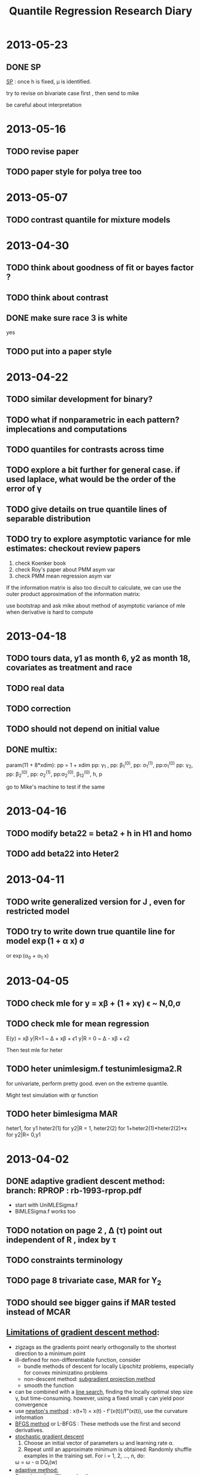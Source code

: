 #+TITLE: Quantile Regression Research Diary
#+INFOJS_OPT: path:scripts/org-info.js view:overview toc:nil

* 2013-05-23

** DONE SP
   SCHEDULED: <2013-05-23 Thu 20:00>

   [[file:~/Documents/qrmissing/draft/0523l.pdf][SP]] : once h is fixed, \mu is identified.

   try to revise on bivariate case first , then send to mike

   be careful about interpretation 

* 2013-05-16

** TODO revise paper
   DEADLINE: <2013-06-03 Mon 15:00> SCHEDULED: <2013-05-23 Thu 13:00>
** TODO paper style for polya tree too
   DEADLINE: <2013-06-03 Mon 15:00>

* 2013-05-07

** TODO contrast quantile for mixture models

* 2013-04-30

** TODO think about goodness of fit or bayes factor ?
** TODO think about contrast
** DONE make sure race 3 is white
   yes
** TODO put into a paper style


* 2013-04-22

** TODO similar development for binary?
** TODO what if nonparametric in each pattern? implecations and computations
** TODO quantiles for contrasts across time
** TODO explore a bit further for general case. if used laplace, what would be the order of the error of \gamma
** TODO give details on true quantile lines of separable distribution
** TODO try to explore asymptotic variance for mle estimates: checkout review papers
   
   1. check Koenker book
   2. check Roy's paper about PMM asym var
   3. check PMM mean regression asym var

   If the information matrix is also too di±cult to calculate, we can use the outer product
   approximation of the information matrix:

   use bootstrap and ask mike about method of asymptotic variance of mle when derivative is hard to compute


* 2013-04-18

** TODO tours data, y1 as month 6, y2 as month 18, covariates as treatment and race

** TODO real data

** TODO correction

** TODO should not depend on initial value

** DONE multix:

   param(11 + 8*xdim):
   pp = 1 + xdim
   pp: \gamma_1 , pp: \beta_1^(0), pp: \sigma_1^(1), pp:\sigma_1^(0)
   pp: \gamma_2, pp: \beta_2^(0), pp: \sigma_2^(1), pp:\sigma_2^(0), \beta_12^(0), h, p

   go to Mike's machine to test if the same

* 2013-04-16

** TODO modify beta22 = beta2 + h in H1 and homo

** TODO add beta22 into Heter2

* 2013-04-11

** TODO write generalized version for J , even for restricted model

** TODO try to write down true quantile line for model \exp(1 + \alpha x) \sigma
   or \exp(\alpha_0 + \alpha_1 x)

* 2013-04-05

** TODO check mle for y = x\beta + (1 + x\gamma) \epsilon ~ N,0,\sigma
** TODO check mle for mean regression
   E(y) = x\beta
   y|R=1 ~ \Delta + x\beta + \epsilon 1
   y|R = 0 ~ \Delta - x\beta + \epsilon 2

   Then test mle for heter

** TODO heter unimlesigm.f testunimlesigma2.R 

   for univariate, perform pretty good. even on the extreme quantile.

   Might test simulation with qr function

** TODO heter bimlesigma MAR

   heter1, for y1
   heter2(1) for y2|R = 1, heter2(2) for 1+heter2(1)*heter2(2)*x for y2|R= 0,y1

* 2013-04-02

** DONE adaptive gradient descent method: branch: RPROP : rb-1993-rprop.pdf

   - start with UniMLESigma.f
   - BiMLESigma.f works too 

** TODO notation on page 2 , \Delta (\tau) point out independent of R , index by \tau
** TODO constraints terminology
** TODO page 8 trivariate case, MAR for Y_2
** TODO should see bigger gains if MAR tested instead of MCAR

** [[http://en.wikipedia.org/wiki/Gradient_descent][Limitations of gradient descent method]]:

   - zigzags as the gradients point nearly orthogonally to the shortest direction to a minimum point
   - ill-defined for non-differentiable function, consider 
     - bundle methods of descent for locally Lipschitz problems, especially for convex minimizatino problems
     - non-descent method: [[http://en.wikipedia.org/wiki/Subgradient_method][subgradient projection method]]
     - smooth the function
   - can be combined with a [[http://en.wikipedia.org/wiki/Line_search][line search]], finding the locally optimal step size \gamma, but time-consuming.
     however, using a fixed small \gamma can yield poor convergence
   - use [[http://en.wikipedia.org/wiki/Newton%2527s_method_in_optimization][newton's method]] : x(t+1) = x(t) - f'(x(t))/f"(x(t)), use the curvature information
   - [[http://en.wikipedia.org/wiki/BFGS_method][BFGS method]] or L-BFGS : These methods use the first and second derivatives.
   - [[http://en.wikipedia.org/wiki/Stochastic_gradient_descent][stochastic gradient descent]]
     1. Choose an initial vector of parameters \omega  and learning rate \alpha.
     2. Repeat until an approximate minimum is obtained:
        Randomly shuffle examples in the training set.
        For i = 1, 2, ..., n, do:
	\omega = \omega - \alpha DQ_i(w)
   - [[http://davinci.fmph.uniba.sk/~uhliarik4/recognition/resources/rprop/rb_1993_rprop.pdf][adaptive method: ]]
   - [[http://en.wikipedia.org/wiki/Subgradient_method][Step size rule: ]] offline and online
     - fix \alpha
     - fix \gamma 
     - \alpha_k
     - \gamma_k


* 2013-03-29

** TODO simulation comparing with true value

** TODO draft

* 2013-03-28

** DONE UniMLESigma.f, UniMLESigma.R

   when tau = 0.5, sometimes weird behavior 

* 2013-03-18

** when iteration goes deep, ll change little, the numerical derivative becomes not accurate, 

   need to change epsilon to 0.001 in derivative ?

** when there is error, try smaller alpha 0.0003

** caution when tau goes to extreme quantile: 

   the step needs to be very small , say alpha = 0.0001, and the convergence is slow

** TODO estimate phi 

** TODO use python to write code for univariate case gradient descent

** TODO bivariate model MLE code: fix sensitivity parameter: =BiMLE.R=

** TODO using precision instead of sigma: =UniMLETau.R=

** TODO univariate MLE with sigma, =qrGradient.R=

   when change alpha to 0.003, and convergence criteria to 10^-5, correct sigma is obtained.

   however, sometimes sigma does not go to true value, and other parameters \gamma and \beta 
   still are consistent

   Hope this does not affect accuracy in Bivariate case

   found there is bug in Loglikelihood , used global variable of sigma1, sigma0 (true value)
   no wonder 

* 2013-03-17

  if there is no missing, can use MLE, but if we put priors on sensitivity parameter, 
  only bayesian method can be used ?

** TODO use MLE for polya tree as well ? for posterior predictive likelihood ? 

** TODO asymptotic variance of MLE ? 

** MLE can be used in bayesian senario for posterior mode

** potential quantiles lines crossing

   based on the information covariates brought, not always happen crossing quantile lines
   
   dangerous to extrapolate covariates/quantile lines. 

* 2013-03-14

** TODO try code for univariate case with covariates

** TODO try to code for with covariates , check quantile, for bivariate case


*** TODO bayesian
*** TODO MLE 

    use MLE done. =qrGradient.R=

    parameter (gamma, beta, sigma, phi), fixed sigma, and phi. only MLE for beta and gamma

* 2013-03-08

** TODO computation complex in >3 dim . try to avoid that or look for other model specification

\begin{align*}
I(a,b) &= \int \phi(x) \Phi(\frac{x-b}{a}) dx\\
& = \int_{b \sqrt{a^2+1}}^{+\infty} \phi(t)dt
\end{align*}

one solution walk around is to use first order model , which leads to one integral for each subject

* 2013-03-05

** TODO draft computation part for bivariate part

* 2013-02-28

** TODO monotone dropout, MAR

** TODO bivariate case

** TODO trivariate case

** TODO generalized form other than normal

** TODO exp \lambda form on ymis

** TODO likelihood computation

** TODO pattern mixture

** TODO code for bivaraite

* 2013-02-27
** TODO which is sensitivity parameter

   if use common \delta, how to specify sensitivity parameter?

   say univariate case, different parametrization can cause difficulty in choosing 
   sensitiviy parameter

   - [ ] check how Roy do with sensitivity analysis

     did not find any solution he deals with sensitivity analaysis

   Mike: sensitivity in the observed likelihood does not matter, since it can not be estimated. 
   once it can be estimated, it must not be sensitivity paramter.

* 2013-02-25

** TODO different distribution 

   if p(y2|y1, R = 0) is exp(\lambda)p(y2|y1, R= 1), can still get \mu_\tau ?

   Basically it is not an issue, from page 2, no covariates case. But complicated. 

   Still prefer conditional of y2 on y1 and assume x stays the same across time

* 2013-02-18

** TODO work with covariates? even with time varing covariates or coefs?

* 2013-02-17

** TODO is parameter in PT identifiable? like \mu and \sigma

* 2013-01-28

** TODO Identifiability problem for pattern mixture model with copula

** TODO MM + PT/DP ?check reference


* 2012-12-03

** DONE check pattern mixture model in Mike's book

** TODO pattern mixture model with copula with quantile regression

   Specify the model from conditional distribution $y_{ij}|D_i$, where $y_{ij}$ is the j-th
   observation for i-th subject and $D_i$ is the dropout time for i-th subject. Now we suppose there 
   is a pattern for each dropout time. 

   Then following Roy and Daniels 2008, suppose conditional on dropout/pattern, the distribution is 
   exponential family:

   $$L(y_{ij}|D_i; \alpha^{D_i}, \phi) = \exp \left\{ (y_{ij}\eta_{ij} - \psi(\eta_{ij})) / (m_{ij}\phi) + h(y_{ij}, \phi) \right\}$$

   where 

   $$\eta_{ij} = \Delta_{ij} + x_{ij} \alpha^{D_i}$$

   In order to get the marginal quantile regression coefficients, we marginalize dropout/pattern variable $D_i$, and should have
   this:

   \begin{align*}
   \tau &= P(y_{ij} \le x_{ij}\beta)\\
   & = \sum_i P(D_i) P(Y_{ij} \le X_{ij}\beta | D_i) \\
   & = \sum_i P(D_i) Pexpo \left( X_{ij}\beta ; \Delta_{ij}, \alpha^{D_i} \right)
   \end{align*}

   where *Pexpo* is the cdf for exponential family with parameter $(\Delta_{ij}, \alpha^{D_i})$ .
   Because of the above constraints, the \Delta_ij can be deterministic by \beta and $\alpha^{D_i}$. 

   So far, the above is only for patterns / dropout /missingness and quantile regression. Can deal with random effect
   and multivariate correlation using *copula*:

   Now suppose given each dropout time $D_i$, $y_i = (y_{i1}, ..., y_{im})$ are correlation by Copula_\Sigma (normal copula, 
   t copula, any ellipscopula, archimedian copula, etc), in the meantime, keep the above margins (condition on D_i).

   Thus, for likelihood, let $\omega = (\beta, \alpha^{D_i}, \phi)$, 

   $$L(y_i, D_i; \omega) = \prod_i L(y_i|D_i) p(D_i)$$

   where 

   $$f(y_i|D_i) =  Copula(copula=normalcopula, margin = expo(\omega), param=(\beta,\alpha^{D_i}, \phi))$$
   
   and \beta is the marginal quantile regression coefficients. 

** TODO mike's opinion about copula + Reich

   he thinks the model should be 

   $$y_{ij}|D_i = x_{ij}\beta(D_i) + (x_{ij}\gamma)\epsilon_{ij}|D_i$$

   and if put quantile constraint on each $\epsilon_{ij}|D_i$ may be too 
   restrictive. Ultimately we only want marginally $P(y_{ij}< x_{ij}\beta^M) = \tau$.

** TODO fit linear regression with copula 

   $$y = x\beta + \epsilon$$ 

   where \epsilon \sim copula_\Sigma 

*** TODO Simple linear regression with copula with ALD or any margin like Reich

    file:../copula/Copula_SLM.R 

** DONE check out copula quantile Autocorrelation QAR model paper and semiparameteric paper 
   
   2 papers

   - Chen , Fan 2006, time series model, not linear regression model
   - Chen, Koenker, Xiao 2009, quantile autoregression model:
     do not think relavent

* 2012-11-29

** TODO Copula Notes:

   - package: *VGAM* has the laplace distribution, where laplace(location = 0, scale = 1) is double exponential distribution, aka 
     ALD(\sigma = 2, \tau = 0.5)

   - package : *copula*

     - rCopula + Qmargin = rMvdc:

       They are the same. but sometimes sample correlation are different. For a normalCopula(0.5), sample 
       correlation could vary from (0.36 - 0.49)

     - rMvdc: can draw sample from a copula with specified margins

     - computing time for rCopula and rMvdc are almost the same

     - [ ] \epsilon|G, H \sim Copula_\Sigma  can go to ? \epsilon \sim Copula_\Sigma 
       
       may not need this for Reich, since can estimate mle directly

     - [ ] check loglikMvdc with own function 

     - fitMvdc works perfect 

     - functions:

       - fitCopula, fitMvdc

       - rCopula, rMvdc (can specify margin, and copula)

       - ellipCopula Class: normalCopula, tCopula 

       - dfancy, pfancy, qfancy in Mvdc

       - sampling method: 

	 1. draw smaple from Copula $\Phi(\epsilon_{i})$, where \epsilon_i is from multivariate normal say.

	 2. $F_i^{-1}(\Phi(\epsilon_i))$

     - [[file:../copula/ALD.R][ALD.R]] for ALD functions: rALD, qALD, dALD, pALD(sigma, tau)

     - =loglikMvdc= is the same for customized function calculating log likelihood
       put first parameters for margins, and last for copula parameter.

       $$q = \Phi^{-1}(F_i(x_i))$$ 

       $$L = \frac{1}{\sqrt{|\Sigma|}} \exp \left( -\frac{1}{2} q^t\Sigma^{-1}q \right) \exp \left( \frac{1}{2} q^Tq \right) \prod f_i(x_i)$$

     - =fitMvdc= can estimate both marginal parameters and copula parameters together

       sometimes there is error, try to revise the initial value (starting value), may get the mle

       but somehow, =fitMvdc= used =optim= function, which often gives error

** TODO Consider Copula + Mixture model

   If not specified, $y_{ij}$ means subject $i$'s j^{th} treatment, $y_i$ is the response vector
   for subject $i$

   keep Reich's marginal error within each Dropout: 

   $$y_{ij} | D = x_{ij}\beta + D + (x_{ij}\gamma) \epsilon_{ij}$$

   and suppose within each subject, the correlation is introduced by *Copula*
   then since copula does not affect margins, maybe this way can solve random effect 
   by copula and deal with dropout in the same time.
   
*** Possible Solution

    Consider the following model, let $D_i$ denote dropout time for subject $i$ and suppose
    there is only monotone missingness ($D = 1, ..., n_i$), 

    $$y_{ij} | D_i = x_{ij}\beta(D_i) + (x_{ij}\gamma) \epsilon_{ij}$$

    $$\epsilon_{ij} \sim Reich(\tau)$$

    which means $P(\epsilon_{ij} \le 0) = \tau$. Now let $\epsilon_i = (\epsilon_{i1}, ..., \epsilon_{in_i})$ as the random error
    vector for subject $i$, and *suppose it is independent with dropout time D*:

    $$\epsilon_i|D_i = \epsilon_i \sim Copula(copula = normalcopula, Margin = Reich(\tau), param)$$

    So given dropout time $D$, to marginalize over correlation/copula (actually we do not need to do anything,
    since we have already specified the marginal of copula) we have

    $$P(y_{ij} \le X_{ij}\beta(D_i)|D_i) = \tau$$

    Then if marginalizing over dropout $D_i$, we have 

    $$y_{ij} = x_{ij}\left( \sum_i \beta(D_i) p(D_i) \right) + (x_{ij}\gamma) \epsilon_{ij}$$

    Set 

    $$\beta^{(M)} = \sum_i \beta(D_i) p(D_i)$$

    we have marginally 

    $$P(y_{ij} \le x_{ij}\beta^{(M)} ) = \tau$$

    - Likelihood:

      $$(y_i, D_i;\beta, \gamma, \Sigma, \alpha) \propto f(y_i|D_i; \beta, \gamma, \Sigma) p(D_i;\alpha)$$
      $$f(y_i|D_i) \propto \prod_{i=1}^n Copula(copula=normalcopula, margin = Reich(\tau), param=(\beta,\gamma, \Sigma))$$
      $$p(D_i) \propto Multinomial(n_i, Z, \alpha)$$

      $$\hat{\beta}^{(M)} = \sum \hat{\beta}(D_i)\hat{p}(D_i)$$

** TODO copula computation with Reich

** Notes from last report

   1. focus on linear link now
   2. ultimately want to consider random effect and dropout /missingness

* 2012-11-13

** TODO Consider Quantile regression with missing data 

   Let S = {1, 2, 3, ..., T} as the monotone missingness, S = \sum R. Y is a vector. 
   May look at Y from \int Y|S dF(S) prospective as to the marginalized model. 

   Keyword: *missing data, non-ignorable, quantile regression*

   1. Roy and Daniels 2008 (marginalized model)
   2. Reich
   3. PT
   4. Yuan 2010 (missing; non ignorable)
      
     
   Roy and Daniels 2008, proposed the model from condition GLM setting the conditional mean 
   equals \Delta_i + X\alpha . Then in order to have the regression expression X\beta for marginal 
   mean, \Delta_i must be determined through X\beta and X\alpha. Then based on the likelihood 
   from exponential family of conditional mean model, MLE(\beta) can be obtained. 

   Model from 

   $$g(E(Y|b_i)) = \Delta_i + X\alpha$$

   Constraint:

   $$g(E(Y)) = X\beta$$

   Notes:

   1. GLM link in Roy and Daniels: g(E(X|b)) = X\beta ; then g(E(X)) may not equal to \sum X\beta(D)p(D) for nonlinear model.
      In Roy and Daniels, they demostrated the logistic link, but in quantile regression, does generalized link function make sense ?
      Say, if Y is binary, P(Y = 1) = \pi = 1 - P(Y = 0), 

      \begin{equation}
      P(Y \le g^{-1}(X\beta)) = \tau  ?
      \end{equation}

      So far, the only thing I found about /generalized quantile regression/ by Google was to minimize the generalized check function:

      \begin{displaymath}
      \rho_{\tau}(u) = |u|^{\alpha}(\tau - I(u \le 0))
      \end{displaymath}

      where \alpha = 1, 2. 

      One paper I found related is Binary quantile regression with ALD [[https://www.dropbox.com/s/fcmtadprvqcq1eq/benoit-2010.pdf][Benoit, 2010]]. He introduced an latent variable for binary data

      $$P(y_i = 1) = \pi = 1 - P(y_i = 0)$$ 

      $$y_i^{*} = x_i\beta + u_i$$

      $$y_i = 1  \quad \text{if $y_i^{*}>0$ and vice verse.}$$

      where $u_i \sim ALD(\tau)$ , \tau is pre-specified . If u_i is normal distributed, then it is probit model, if u_i is logistic distributed, 
      then it is logistic model. And I did not find how to interpret the quantile regression coefficient. 

   2. [[https://www.dropbox.com/s/irc5lyxmed5l3t2/Geraci-2007.pdf][Geraci-2007]] Quantile Regression with Longitudinal data with Asymmetric Laplace distribution

      $$y_{ij}|u_i = x_{ij}\beta + u_i + \epsilon_{ij}$$

      $$\epsilon_{ij} \sim ALD$$

      $$u_i \sim f(u_i|\phi)$$

      Using Data augementation, it is still a conditional (on random effect) quantile regression. 

*** Possible Solutions 

**** Reich 

     Need to satisfy these two conditions ? 

     $$Q_Y(\tau) = X\beta$$

     $$Q_{Y|b_i}(\tau) = \Delta_{ij} + X_{ij}\alpha$$ 

     In conditional model, we take correlation/longitudinal effect into account. So suppose the model is 

     $$y_{ij}| b_i = X_{ij}\beta + (X_{ij}\gamma) (b_i + \epsilon_{ij})$$

     where $b_i \sim N(0, \sigma^2)$, 

     $$f(\epsilon_{ij}) = \sum p_k h_k (\epsilon_{ij})$$

     $$h_k(t) = q_{k1} \phi(t, \mu_{k1}, \sigma_{k1}) + (1 - q_{k2}) \phi(t, \mu_{k2}, \sigma_{k2})$$

     In order to have the marginal \tau th quantile 0, the marignalized error $\epsilon^{*} = b_i + \epsilon_{ij}$ is 
     restricted at $q_{k1}$ where 

     $$q_{k1} = \frac{\tau - \Phi \left( - \frac{\mu_{2k}}{\sqrt{\sigma_i^2 + \sigma_{k2}^2}} \right)}{\Phi \left( - \frac{\mu_{k1}}{\sqrt{\sigma_{k1}^2 + \sigma_i^2}} \right) - \Phi \left( - \frac{\mu_{k2}}{\sqrt{\sigma_{k2}^2 + \sigma_i^2}} \right)}$$

     Then condition (1) is satisfied. Let $\Delta_{ij}$ be the solution for 

     $$F_{\epsilon_{ij}^{* }}(\Delta_{ij}/X_{ij}\gamma) = P(\epsilon_{ij}^{* } \le \Delta_{ij}/ X_{ij}\gamma ) = \tau$$

     and $\alpha = \beta + b_i \gamma$, then condition (2) is satisfied: 

     $$P(y_{ij} \le \Delta_{ij} + X_{ij}\alpha |b_i) = P((X_{ij}\gamma)\epsilon_{ij} \le \Delta_{ij}) = \tau$$

     The $\Delta_{ij}$ can be determined through $F_{\epsilon_{ij}^{*}}$, since 

     $$F_{\epsilon_{ij}^{*}}(t) = \sum p_k \left[ q_k \Phi(t, \mu_{k1}, \sigma_{k1}) + (1 - q_k) \Phi (t, \mu_{k2}, \sigma_{k2}) \right]$$

     since it is monotone and not hard to get unique zero point for t. 

     The thing is that in this way, model is specified through marginal directly in some way. No need to consider the conditional (in 
     terms of random effect) quantile regression. 

     Also the correlation is only compound symmetric. not even for negative correlation.

**** May consider this model for multivariate quantile regression: Copula + Reich/ALD

     This may not address the *missingness* problem. 

     For \tau th quantile regression, setting the marginal model:

     $$y_{ij} = X_{ij}\beta(\tau) + (X_{ij}\gamma) \epsilon_{ij}$$

     where 

     $$\epsilon \sim ALD(\tau, \sigma)$$

     or 

     $$\epsilon \sim Reich(\tau)$$

     In order to address correlation within group, consider within each subject, the correlation is introduced by copula

     Currently, there are three papers which have keywords  =copula= and =quantile regression= :
     
     1. Chen and Fan (2006): Estimation of copula-based semiparametric time series models
     2. Bouye and Salmon (2009): Dynamic copula quantile regressions and tail area dynamic dependence in Forex markets,
	nonlinear quantile regression model implied by their copula specification 
	too expensive to get ? 
     3. Chen, Koenker, Xiao (2009) : copula-based nonlinear quantile autoregression: based on Bouye and Salmon; review previous two papers
     4. Song 2000: multivariate dispersion models generated from gaussian copula. 

     Also I forgot why and how we gave up the copula idea previously. But try to address new method now

***** Review Copula
      
      By Sklar Theorem, for arbitrary multivariate distribution F, with univariate marginal cdf F_1, ..., F_d,
      (pdf: f_1, ..., f_d), there exists a copula C such that : 

      $$F(y_1, \ldots, y_d) = C(F_1(y_1), \ldots, F_d(y_d))$$

f      If continuous, the multivariate pdf is 

      $$f(y_1, \ldots, y_d) = c(F_1(y_1), \ldots, F_d(y_d))f_{1}(y_1)\cdots f_d(y_d)$$

      where c(u_1, ..., u_d) is the copula density. 

      $$c(u_1, \ldots, u_d) = \frac{\partial^d}{\partial u_1 \cdots \partial u_d} C(u_1, \ldots, u_d)$$

      - Gaussian Copula $C_{\Sigma}$:

	\Phi_\Sigma is the cdf for multivariate normal, \Phi is the cdf of standard normal, \phi is the pdf for standard normal

	$$C(u_1, \ldots, u_d) = \Phi_{\Sigma}(\Phi^{-1}(u_1), \ldots, \Phi^{-1}(u_d))$$

	\begin{align*}
	c(u_1, \ldots, u_d) & =  \phi_{\Sigma}(\Phi^{-1}(u_1), \ldots, \Phi^{-1}(u_d)) \frac{1}{\phi(q_1)} \cdots \frac{1}{\phi(q_d)}\\
	& = \frac{1}{\sqrt{|\Sigma|}} \exp \left( - \frac{1}{2}q^t \Sigma^{-1} q \right) \exp (\frac{1}{2} q^t q)
	\end{align*}

	where $q_i = \Phi^{-1}(u_i)$. 

	- Example

	  Say if a random vector Y follows a Gaussian copula $C_{\Sigma}$ and we want to keep its marginal distribution
	  as standard normal. So $f_i = N(0,1) = \phi$, $F_i = \Phi$, and $u_i = \Phi(y_i)$, $q_i = \Phi^{-1}(\Phi(y_i)) = y_i$
	  then the joint density of random vector Y is :

	  $$f(y_1, \ldots, y_d) = \phi_{\Sigma}(y_1, \ldots, y_d)$$

	  which is exactly the multivariate normal distribution with \Sigma as correlation matrix.

***** Gaussian Copula + Reich + Bivariate 

      Now let us consider an approach combining Reich's method and copula idea to deal with *Bivariate Quantile Regression*:

      Say we have the following marginal model : for \tau th quantile regression, setting the marginal model:

      $$y_{ij} = X_{ij}\beta(\tau) + (X_{ij}\gamma) \epsilon_{ij}$$

      where 

      $$\epsilon_{ij} \sim Reich(\tau) \doteq \sum_1^{\infty} p_k h_k(\epsilon_{ij})$$

      and 

      $$h_k(t) = q_k \phi(t, \mu_{k1}, \sigma_{k1}) + (1 - q_k) \phi(t, \mu_{k2}, \sigma_{k2})$$

      where $q_k$ is determined to make density $h_k$ has \tau quantile *0*. Can also show the marginal cdf is 

      $$F_{ij}(t) = \sum_1^{\infty} p_k \left( q_k \Phi(t, \mu_{k1}, \sigma_{k1}) + (1-q_k) \Phi(t, \mu_{k2}, \sigma_{k2})\right)$$

      and the marginal pdf is 

      $$f_{ij}(t) = \sum_1^{\infty} p_k \left( q_k \phi(t, \mu_{k1}, \sigma_{k1}) + (1-q_k) \phi(t, \mu_{k2}, \sigma_{k2})\right)$$

      Then in order to take correlation into account as well as keep the marginal desired quantile relationship, consider each subject random vector $(\epsilon_{i1}, \epsilon_{i2})$ follows 
      a Gaussian copula $C_{\Sigma}$ with copula parameter \Sigma or \rho if we set the $\Sigma = [1, \rho, \rho, 1]$. 

      The joint pdf can be obtained by :

      $$f(\epsilon_{i1}, \epsilon_{i2}) = c_{\Sigma}(F_{i1}(\epsilon_{i1}), F_{i2}(\epsilon_{i2}))f_{i1}(\epsilon_{i1})f_{i2}(\epsilon_{i2})$$
      
      where 

      $$c_{\Sigma}(F_{i1}(\epsilon_{i1}), F_{i2}(\epsilon_{i2})) = \frac{1}{\sqrt{|\Sigma|}} \exp \left( -  \frac{1}{2} s^t \Sigma^{-1}s  \right) \exp \left( -\frac{1}{2} s^t s \right)$$

      and $s_j = \Phi^{-1}(F_{ij}(\epsilon_{ij})), j = 1, 2$, thus likelihood would be 

      $$L(\beta, \gamma, \Sigma|Y) \propto \prod_i f(y|\beta, \gamma, \Sigma) \pi(\beta)\pi(\gamma)\pi(\Sigma)$$

      #+begin_example
      Other approaches can be generalized as well, say copula + ALD, even copula + PT .
      #+end_example

***** TODO is there a better way to sample copula + reich ?

*** Questions

    1. b_i or S (monotone missingness) or Dropout time

       in Ying : 

       $$y_{ij} | b_i  \quad\text{indep}\quad s_{ij}|b_i$$ 

       share same random effect

       in Roy and Daniels,

       $$E(Y) = \sum P(S) \int E(Y|S, b)f(b|S)db$$

       or more precisely:

       $$E(Y) = \sum \sum P(S|D)P(D) \int E(Y|S, b)f(b|S)db$$ 

       where S is latent class, D is dropout time. 

       In my understanding, you want to take $S$ (missingness/monotone missingness) into 
       account as well as random effects $b$, right? And in the same time, we have to 
       be able to extract the marginal quantile regression coefficients \beta ?

       And you think it might be easier to set the likelihood equation through conditional model
       while still keeping \beta in the likelihood by marginalized model constraints ? Say something like

       $$E(Y) = \sum P(S) \int E(Y|S, b)f(b|S)db$$

       but with equations in terms of quantiles ?

    2. In Yuan 2010, she is still fitting the conditional (on random effect) quantile regression ? (Present the paper)
       although in likelihood, she integrated the random effect. 
      

** TODO for DP, in order to estimate F_\epsilon 

   1. check Ishwaran and Roberts(Rao) 2001 JASA paper (trunked DP?) 
      actually it is Ishwaren and James (2001) : Gibbs sampling methods for stick-breaking priors ?
      
      maybe after fixing M, and sampling \mu, \sigma, and p, the cdf can be determined by  ? 

      $$F(t) = \sum_i^M p_i \Phi_i(t, \mu_i, \sigma_i)$$ 

** TODO consider beating Reich from 

   1. quantile for Y_2 - Y_1
   2. consider model 
      
      \begin{align*}
      Y_1 & = \beta_0 + \beta_1 X_1 + \epsilon_1 \\
      Y_2 & = \beta_0 + \beta_1 X_2 + \epsilon_2
      \end{align*}

      where (Y_1, Y_2) share the same coefficients. And 
   
      \begin{displaymath}
      (x_1, x_2) \sim Bivariate Normal
      \end{displaymath}

** TODO consider estimates where xi^* = x_i - xibar

* 2012-11-01

  [[file:20121101.org]]

** DONE [#A] check out sample size stuff in univariate case , and choice of M, check out PTdensity 

*** DONE check predictive density with fortran function , with n, with M; file:myPTdensity.R file:myptdensity.f file:myptdensity2.f file:PTLL.R 

    - PTLL.R : get PT log like
    - myPTdensity : get density function 

      e \sim 5 + 1/2N(-2, 1) + 1/2 N(2, 1) , mixing and acf 

      [[file:image/u3-mixing.png]]

      [[file:image/u3-500.png]]

**** DONE with mu as intercept :  =myptdensity1= 

     be careful about f(x) = PTLL(x, \mu, y, ...)  and PTLL(x - \mu, 0, v, ...)

**** DONE with mu as baseline measure parameter =myptdensity2=

     [[file:image/den-test.png]] 

*** DONE M compare

    - n = 100, e \sim 1/2 N(-2, 1) + 1/2 N(2,1) , 20k + 10k * 20, 
      
      [[file:image/den-test3.png]]
      
    - n = 500, e \sim 1/2 N(-2,1) + 1/2 N(2,1), 20k + 10k * 20, 

      [[file:image/den-test4.png]]


** DONE check out =gridupptprior= function in multivaraite case with =mdzero= 

   commented =mdzero.ne.0= to make first level prob 1/2 and 1/2, for density estimation 

   - [X] file:heterptlmm.f 
   - [X] file:heterptlmtri.f 

** DONE check out postquantile in univariate and multivariate case

   no =mdzero= in this function 

** TODO Bivaraite consider not updating \rho and Ortho , mixing problem of \rho and Ortho

   for b3, error from Jara's demo, mixing is much better, but acf is not satisfying. 

   also iterations are increased: 20k + 20k * 20

   file:image/b3-comp-no-rho-ortho.pdf 

*** TODO without updating \rho and Ortho, simulation on bivariate cases comparing Reich and PT :simulation:

    MAY compare with file:simulation-multivariate3.R 

**** HOMO
      
    \begin{align}
    y & = x\beta + \epsilon \\
    \beta & =  
    \begin{pmatrix}
    1 & 1 \\
    2 & 1 \\
    3 & 1 
    \end{pmatrix}
    \end{align}

***** \epsilon \sim N(0, 1), standard normal file:sim-b1.R [[file:sim-b1.out][output]] [[file:b1.RData][result]]

      #+CAPTION: MSE	 
      |     |     BQR |         |         |      PT |         |         |
      |     | \beta_0 | \beta_1 | \beta_2 | \beta_0 | \beta_1 | \beta_2 |
      |   / |       < |         |       > |       < |         |       > |
      | 1.5 |   1.320 |   0.967 |   0.999 |   1.364 |   1.155 |   1.197 |
      | 1.9 |   2.806 |   2.057 |   2.051 |   2.233 |   2.218 |   2.198 |
      | 2.5 |   1.054 |   1.092 |   0.946 |   1.178 |   1.216 |   1.002 |
      | 2.9 |   1.939 |   1.462 |   1.816 |   2.333 |   1.464 |   1.617 |

***** \epsilon \sim N((0, 0), (1, 0.5, 0.5, 1), file:sim-b2.R [[file:sim-b2.out][output]] [[file:b2.RData][result]]

      #+CAPTION: MSE
      |     |     BQR |         |         |      PT |         |         |
      |     | \beta_0 | \beta_1 | \beta_2 | \beta_0 | \beta_1 | \beta_2 |
      |   / |       < |         |       > |       < |         |       > |
      | 1.5 |   0.996 |   1.255 |   1.272 |   1.409 |   1.419 |   1.533 |
      | 1.9 |   2.178 |   2.415 |   2.442 |   2.746 |   2.803 |   2.735 |
      | 2.5 |   1.105 |   1.342 |   0.992 |   1.653 |   1.353 |   1.099 |
      | 2.9 |   1.987 |   1.865 |   2.010 |   2.974 |   1.753 |   2.148 |

****** \epsilon \sim N((0, 0), (1, -0.5, -0.5, 1)), file:sim-b3.R [[file:sim-b3.out][output]] [[file:b3.RData][result]]

       #+CAPTION: NO \rho No \Sigma
       |     |     BQR |         |         |      PT |         |         |
       |     | \beta_0 | \beta_1 | \beta_2 | \beta_0 | \beta_1 | \beta_2 |
       |   / |       < |         |       > |       < |         |       > |
       | 1.5 |   1.144 |   1.217 |   1.366 |   1.794 |   1.389 |   1.626 |
       | 1.9 |   2.101 |   2.097 |   2.874 |   2.113 |   2.005 |   2.698 |
       | 2.5 |   1.164 |   1.086 |   1.245 |   1.806 |   1.416 |   1.440 |
       | 2.9 |   1.918 |   2.239 |   2.075 |   1.990 |   2.511 |   2.005 |
       |-----+---------+---------+---------+---------+---------+---------|
       |     |    with |    \rho |     and |  \Sigma |         |         |
       | 1.5 |    1.13 |    0.95 |    1.08 |    1.09 |    1.09 |    1.08 |
       | 1.9 |    2.58 |    2.29 |    2.62 |    2.96 |    2.12 |    2.18 |
       | 2.5 |    1.24 |    0.86 |    0.88 |    1.05 |    0.97 |    0.99 |
       | 2.9 |    2.47 |    1.44 |    1.69 |    3.71 |    1.43 |    1.51 |

***** \epsilon \sim N((0, 0), (1, 1, 1, 4)), file:sim-b4.R [[file:sim-b4.out][output]] [[file:b4.RData][result]]

      |     | BQR     |         |         | PT       |         |         |
      |     | \beta_0 | \beta_1 | \beta_2 | \beta_0  | \beta_1 | \beta_2 |
      |   / | <       |         |       > | <        |         |       > |
      | 1.5 | 1.165   |   1.194 |   1.148 | 1.561    |   1.111 |   1.321 |
      | 1.9 | 56.900  |   6.694 |   6.616 | 2.338    |   1.975 |   2.398 |
      | 2.5 | 4.851   |   4.079 |   5.162 | 6.396    |   3.399 |   5.302 |
      | 2.9 | 50.716* |   6.396 |   7.642 | 159.212* |   6.523 |   9.048 |

      wrong mse for 2.9 \beta_0

***** \epsilon \sim N((0, 0), (1, -1, -1, 4)), file:sim-b5.R [[file:sim-b5.out][output]] [[file:b5.RData][result]]

      #+CAPTION: NO \rho No \Sigma
      |     |     BQR |         |         |       PT |         |         |
      |     | \beta_0 | \beta_1 | \beta_2 |  \beta_0 | \beta_1 | \beta_2 |
      |   / |       < |         |       > |        < |         |       > |
      | 1.5 |   1.203 |   1.218 |   1.145 |    1.478 |   1.477 |   1.238 |
      | 1.9 |  68.040 |   9.844 |   6.786 |    2.169 |   2.549 |   1.988 |
      | 2.5 |   7.182 |   5.049 |   3.384 |    7.894 |   5.262 |   3.728 |
      | 2.9 | 60.217* |   7.737 |   5.280 | 168.977* |   8.779 |   7.408 |

      wrong mse for 2.9 \beta_0 too.

      |     |    with |    \rho |     and |   \Sigma |         |         |
      |-----+---------+---------+---------+----------+---------+---------|
      | 1.5 |    1.10 |    1.28 |    1.51 |     0.96 |    1.22 |    1.32 |
      | 1.9 |   73.99 |    9.51 |    8.53 |     4.59 |    2.40 |    2.42 |
      | 2.5 |    4.70 |    7.34 |    4.86 |     4.17 |    6.47 |    4.21 |
      | 2.9 |   30.95 |   10.60 |    6.75 |    12.64 |   10.87 |    7.34 |

***** error in Jara 2009, show here, file:sim-b6.R [[file:sim-b6.out][output]] [[file:b6.RData][result]]

      \begin{displaymath}
      \epsilon \sim 0.5 \times N_2 \left\{ 
      \begin{pmatrix}
      -1.35 \\
      0.28
      \end{pmatrix}, 
      \begin{pmatrix}
      0.15 & 0.02 \\
      0.02 & 0.04 
      \end{pmatrix}  \right\}      + 0.5 \times N_2 \left\{
      \begin{pmatrix}
      1.35 \\
      0.28 
      \end{pmatrix}, 
      \begin{pmatrix}
      0.15 & 0.02 \\
      0.02 & 0.04 
      \end{pmatrix} \right\}
      \end{displaymath}

      |     |     BQR |         |         |      PT |         |         |
      |     | \beta_0 | \beta_1 | \beta_2 | \beta_0 | \beta_1 | \beta_2 |
      |   / |       < |         |       > |       < |         |       > |
      | 1.5 | 140.701 |  2.6839 |  2.6593 |   3.073 |  0.2668 |  0.3099 |
      | 1.9 |  39.530 |  0.7377 |  0.4900 |   0.623 |  0.6382 |  0.6907 |
      | 2.5 |   9.414 |  0.0927 |  0.1049 |   7.908 |  0.0854 |  0.0824 |
      | 2.9 | 217.297 |  3.9826 |  4.3024 |   0.109 |  0.1869 |  0.1572 |

      wrong code for 2nd component median

      |     |    with |    \rho |     and |  \Sigma |         |         |
      |-----+---------+---------+---------+---------+---------+---------|
      | 1.5 | 149.054 |   0.535 |   0.624 |   3.608 |   0.314 |   0.289 |
      | 1.9 |  27.477 |   0.422 |   0.457 |   3.879 |   0.509 |   0.685 |
      | 2.5 |   1.252 |   0.055 |   0.064 |   0.071 |   0.069 |   0.065 |
      | 2.9 | 227.508 |   3.116 |   4.249 |   0.114 |   0.122 |   0.114 |

      The intercept mse in all b[4-6] are not correct but other \beta_1 and \beta_2 mse are right. 

**** HETER (1, -0.5, 0.5)

** TODO [#A] fix bivariate and trivariate mixing and try to beat Reich

*** DONE file:myPTdensityBi.R check mixing for \mu_1, \mu_2, \Sigma, \alpha and Ortho


*** TODO file:myPTdensityTri.R 


** TODO try winbugs, openbugs, jags, brugs, stan, parallel desktop. Maybe they have better mixing than mine

   one reason considering *BUGS* is that they might have better interface for monitoring and adapting, even much better mixing.

   no way to call R function or fortran/c function to calculate the likelihood. (*bugs*)

   but may consider *DP* for the error, thus latent variable can be used in *BUGS*. (got help from Xuan). 

** TODO [#C] summarize cases when Reich is not good as PT 

* 2012-10-27

** DONE read *Handbook of MCMC* 

   [[http://liuminzhao.com/2012/10/28/notes-for-handbook-of-mcmc/][Notes]]
** DONE modify file:heterptlm.f file:HeterPTlmMean.R univariate case 

   =git branch tuning=

   1) [X] =if (logr ge 0 || unif < exp(logr))= 
   2) [X] check tune every 50
      - ratesave (HeterPTlmMean.R)
      - tunesave
      - ratecount
   3) [ ] \delta(n) = min(0.01, 1/ $\sqrt{n}$ )
   4) [X] arate = 0.44 (outside function)
      arate = 0.25 is much more satisfying than arate = 0.44 in terms of mixing of \beta_0 and acf, see file:image/testu3.pdf compare with file:image/x2u3.pdf
      except sigma2 is not good on acf. may try another variance mixing ? 

   5) [X] place =acf= in plot.HeterPTlm file:HeterPTlmMean.R 

*** TODO if mixing better than previous, do simulation-parallel (univariate) again (4 sets)? 

*** TODO consider a new error can screw up Reich's method? 

*** DONE [#A] \epsilon \sim 1/2 N(-2,1) + 1/2 N(2,1) with quantile (0.25, 0.5, 0.75) ? file:sim-u3-ho-100.R no spike and slab; on mike
    
    [[u3-ho-100-q3.RData][data]] [[sim-u3-ho-100.out][output]] time: 2h for 100 bootstrap, 100 obs

   
    #+attr_html: style="float:left;width:20%;margin:3ex"
    |     |  25% |      |      |   50% |       |       |  75% |      |      |
    |-----+------+------+------+-------+-------+-------+------+------+------|
    | /   |    < |      |    > |     < |       |     > |    < |      |    > |
    |     |  Int |   x1 |   x2 |   Int |    x1 |    x2 |  Int |   x1 |   x2 |
    | RQ  | 6.19 | 6.64 | 5.66 | 30.12 | 25.23 | 23.64 | 4.37 | 4.64 | 6.56 |
    | BQR | 4.97 | 2.88 | 2.48 | 15.12 |  4.91 |  4.48 | 4.15 | 3.59 | 2.89 |
    | PT  | 4.93 | 3.02 | 3.00 |  6.91 |  2.38 |  2.14 | 3.66 | 3.84 | 3.04 |

    #+attr_html: style="float:left;width:20%;margin:3ex"	
    [[file:image/e3-density.png]]
    #+html: <br style="clear:both;" />
    
    When \tau=0.5, PT dominates. When 25% and 75%, PT is best in terms of intercept, but lose to Reich. However, comparing to rq function, PT is better in all case.

*** DONE [#A] \epsilon_4 \sim 1/4 N(-4,2) + 1/2 N(0,2) + 1/4 N(4,2) with quantile (0.125, 0.5, 0.875) ; file:sim-u4-ho-100.R no spike and slab; on mike

    [[u4-ho-100-q3.RData][data]] [[sim-u4-ho-100.out][output]] time: 2h for 100 bootstrap, 100 obs


    #+attr_html: style="float:left;width:10;margin:3ex"
    |     | 12.5% |      |      |  50% |      |      | 87.5% |      |      |
    |-----+-------+------+------+------+------+------+-------+------+------|
    | /   |     < |      |    > |    < |      |    > |     < |      |    > |
    |     |   Int |   x1 |   x2 |  Int |   x1 |   x2 |   Int |   x1 |   x2 |
    | RQ  |  38.2 | 43.4 | 33.1 |  9.9 | 14.1 | 12.5 |  28.8 | 37.8 | 37.9 |
    | BQR |  29.2 | 18.3 | 19.8 | 10.2 | 13.0 | 11.4 |  22.7 | 28.5 | 22.9 |
    | PT  |  28.4 | 18.9 | 17.2 |  9.4 | 15.5 | 12.4 |  24.6 | 27.4 | 23.2 |
    #+attr_html: style="float:left;width:20%;margin:3ex"	
    [[file:image/e4-density.png]]
    #+html: <br style="clear:both;" />
       
    no better than BQR, but in most of cases , especially lower and upper quantile, much better than rq. 

** DONE when n=500, mixing is much worse than n=100 , maybe because of the default M = log_2(n), trying setting M=6 for e3 with n=500, compare with file:image/testu3-500.pdf file:image/testu3-2.pdf file:image/x2u3.pdf

   well, when setting M=6 and mixing is no better than M=8, neither is estimates. file:image/testu3-500-m6.pdf

** DONE modify bivariate case , check the mixing and acf to see it works

   =git branch tuning=

   1) [X] =if (logr .ge. 0 .or. unif < exp(logr))= 
   2) [X] check tune every 50
      - ratesave (HeterPTlmMean.R)
      - tunesave
      - ratecount
   3) [ ] \delta(n) = min(0.01, 1/ $\sqrt{n}$ )
   4) [ ] arate = 0.44 (outside function)
      arate = 0.25 is much more satisfying than arate = 0.44 in terms of mixing of \beta_0 and acf, see file:image/testu3.pdf compare with file:image/x2u3.pdf
      except sigma2 is not good on acf. may try another variance mixing ? 

   5) [X] place =acf= in plot.HeterPTlm file:HeterPTlmm.R 

   6) [ ] update \beta and \gamma componentwisely
      - att[1-2], acc[1-2], tune[1-2] 
       
	\beta is fine. but when update \gamma componentwisely, there is error (no idea so far) 

   7) time: previous vectorize 357s; after: 509s for \beta vectorize 

   8) add =tunesave= and =ratesave= to check tuning progress 
     
      while Ortho keeps high acceptance rate, even after increasing variance of the proposal distribution

   9) [ ] check Jara =PTlmm.R= function to see its aratep for Ortho. 

   10) Mixing is no better than before after updating \beta componentwisely. check file:image/b1-bcomp.pdf file:image/b3-bcomp.pdf file:image/b3-bcomp.pdf compared with file:image/x2b1.pdf file:image/x2b2.pdf file:image/x2b3.pdf 

** TODO modify trivariate case

   =git branch tuning=

   1) [X] =if (logr .ge. 0 .or. unif < exp(logr))= 
   2) [X] check tune every 50
      - ratesave (HeterPTlmMean.R)
      - tunesave
      - ratecount
   3) [ ] \delta(n) = min(0.01, 1/ $\sqrt{n}$ )
   4) [X] arate = 0.44 (outside function)
      arate = 0.25 is much more satisfying than arate = 0.44 in terms of mixing of \beta_0 and acf, see file:image/testu3.pdf compare with file:image/x2u3.pdf
      except sigma2 is not good on acf. may try another variance mixing ? 

   5) [ ] place =acf= in plot.HeterPTlm file:HeterPTlmtri.R 

   6) [ ] update \beta and \gamma componentwisely
      - att[1-2], acc[1-2], tune[1-2]
       
	\beta is fine. but when update \gamma componentwisely, there is error (no idea so far) 

   7) [ ] add =tunesave= and =ratesave= to check tuning progress 
     
      while Ortho keeps high acceptance rate, even after increasing variance of the proposal distribution

   8) [ ] check Jara =PTlmm.R= function to see its aratep for Ortho. 

   9) Mixing is no better than before after updating \beta componentwisely. check

** TODO [#B] update \Sigma together in bi/tri case , like inverse Wishart?
** TODO ask about project
** TODO add more reference from Walker 1997 in file:../qr-draft/qr-draft.tex

  - [ ] Metropolis-Hastings within Gibbs
    1. Metropolis et al 1953
    2. Hastings, 1970
    3. Tierney 1994

  - [ ] 'In many applications, it is the posterior predictive distribution for the next observation that is of interest.'
  - [ ] predictive, prediction purpose
  - [ ] \beta prior $\beta \sim N(0, V)$ where $V$ is a large cov matrix
  - [ ] random walk 


* 2012-10-22

** DONE [#A] re-run simulation in univariate case with *x2~N(0,1)* , and update [[../qr-draft/qr-draft.tex][qr-draft]] , using *spike and slab* prior also. $n=200$
   
   $X=[1, x_1, x_2]$, x_1 and x_2 are both from N(0,1)

   n = 200
   
   evaluate at each component error $(\hat{\beta} - \beta)^2 *100$

*** DONE M1, homo $\epsilon \sim N(0,1)$ 

    file:simulation-parallel-m1.R

    file:uni-m1.RData

    |     |         50% |       |       |         90% |       |       |
    |-----+-------------+-------+-------+-------------+-------+-------|
    | /   |           < |       |     > |           < |       |     > |
    |     | (Intercept) |    x1 |    x2 | (Intercept) |    x1 |    x2 |
    | RQ  |       0.613 | 0.584 | 0.699 |       1.311 | 1.446 | 1.635 |
    | BQR |       0.449 | 0.415 | 0.564 |       0.974 | 0.876 | 1.125 |
    | PT  |       0.494 | 0.531 | 0.679 |       0.871 | 0.727 | 0.980 |

*** DONE M2, homo $\epsilon \sim 1/2 N(-2,1) + 1/2 N(2,1)$

    file:simulation-parallel-m2.R

    file:uni-m2.RData

    |     |         50% |        |        |         90% |       |       |
    |-----+-------------+--------+--------+-------------+-------+-------|
    | /   |           < |        |      > |           < |       |     > |
    |     | (Intercept) |     x1 |     x2 | (Intercept) |    x1 |    x2 |
    | RQ  |      21.206 | 13.097 | 13.644 |       2.200 | 2.071 | 2.419 |
    | BQR |      10.879 |  1.410 |  1.858 |       1.845 | 1.361 | 1.659 |
    | PT  |       5.300 |  0.953 |  1.018 |       1.763 | 1.600 | 1.900 |

*** DONE M3, heter (1, -0.2, 0.2), $\epsilon \sim N(0,1)$

    file:simulation-parallel-m3.R 

    file:uni-m3.RData

    |     |         50% |       |       |         90% |       |       |
    |-----+-------------+-------+-------+-------------+-------+-------|
    | /   |           < |       |     > |           < |       |     > |
    |     | (Intercept) |    x1 |    x2 | (Intercept) |    x1 |    x2 |
    | RQ  |       0.787 | 0.636 | 0.904 |       1.536 | 1.413 | 1.070 |
    | BQR |       0.573 | 0.346 | 0.475 |       0.966 | 0.676 | 0.612 |
    | PT  |       0.629 | 0.403 | 0.515 |       0.969 | 0.948 | 0.796 |


*** DONE M4, heter (1, -0.2, 0.2), $\epsilon \sim 1/2 N(-2,1) + 1/2 N(2,1)$

    file:simulation-parallel-m4.R

    file:uni-m4.RData

    |     |         50% |       |       |         90% |      |      |
    |-----+-------------+-------+-------+-------------+------+------|
    | /   |           < |       |     > |           < |      |    > |
    |     | (Intercept) |    x1 |    x2 | (Intercept) |   x1 |   x2 |
    | RQ  |       25.21 | 11.53 | 12.20 |        2.87 | 1.86 | 2.35 |
    | BQR |        9.04 |  1.36 |  1.48 |        2.11 | 1.23 | 1.36 |
    | PT  |        5.36 |  1.06 |  1.15 |        2.33 | 2.19 | 2.24 |
** DONE file list

   - agenda.org : diary
   - HeterPTlm.R : univariate, posterior mean
   - HeterPTlmMean-ss.R : save above, but with spike-slab prior
   - HeterPTlmm.R : bivariate 
   - HeterPTlmtri.R : tri-variate case
   - Reich: 
     - BQRiid.R
     - BQRmarg.R: bivariate
     - BQRmargtri.R: tri-variate
   - Bootsummary:
     - RQboot.R
     - BQRboot.R

** DONE change covariates matrix to independent x_1 and x_2

*** DONE Model (RE1) random effect 1
   \begin{displaymath}
   B =    
   \begin{bmatrix}
   1 & 1 & 1 \\
   2 & 1 & 0 \\
   3 & 1 & 0 
   \end{bmatrix} 
   \quad 
   \Sigma = 
   \begin{bmatrix}
   1 & 0.6 & 0.1 \\
   & 1 & 0.3 \\
   & & 1 
   \end{bmatrix}
   \end{displaymath}

   by \epsilon = (N(0,0.3) + N(0,0.6) + N(0,0.1)) and 
   \epsilon=(N(0,0.3) + a_{12} + a_{13}, a_{23} + a_{12} + N(0,0.1), a_{23} + N(0,0.6) + a_{13})

   still on mackerel , [[tri-mre1-x2.RData][result]]

   |   | Mean   |   BQR |    PT | BQR_avg | PT_avg | BQR_avg_noint | PT_avg_noint | Median |   BQR |    PT | BQR_avg | PT_avg | BQR_avg_noint | PT_avg_noint |
   |---+--------+-------+-------+---------+--------+---------------+--------------+--------+-------+-------+---------+--------+---------------+--------------|
   | / | <      |       |       |         |        |               |            > | <      |       |       |         |        |               |            > |
   |   | 1.5_b0 | 1.072 |  1.35 |   1.152 |   1.43 |          1.19 |         1.46 | 1.5_b0 | 0.453 | 0.742 |   0.573 |  0.750 |         0.940 |        1.076 |
   |   | 1.5_b1 | 1.181 |  1.61 |         |        |               |              | 1.5_b1 | 0.458 | 0.701 |         |        |               |              |
   |   | 1.5_b2 | 1.201 |  1.32 |         |        |               |              | 1.5_b2 | 0.582 | 0.679 |         |        |               |              |
   |   | 1.9_b0 | 1.548 |  2.83 |   1.990 |   2.66 |          2.21 |         2.58 | 1.9_b0 | 0.552 | 1.307 |   0.762 |  1.097 |         1.391 |        1.656 |
   |   | 1.9_b1 | 1.980 |  2.73 |         |        |               |              | 1.9_b1 | 0.797 | 0.787 |         |        |               |              |
   |   | 1.9_b2 | 2.442 |  2.42 |         |        |               |              | 1.9_b2 | 1.370 | 1.005 |         |        |               |              |
   |   | 2.5_b0 | 0.788 |  1.11 |   0.998 |   1.13 |          1.10 |         1.14 | 2.5_b0 | 0.430 | 0.515 |   0.538 |  0.548 |         0.686 |        0.751 |
   |   | 2.5_b1 | 1.110 |  1.26 |         |        |               |              | 2.5_b1 | 0.594 | 0.711 |         |        |               |              |
   |   | 2.5_b2 | 1.097 |  1.03 |         |        |               |              | 2.5_b2 | 0.484 | 0.520 |         |        |               |              |
   |   | 2.9_b0 | 1.200 | 14.15 |   1.671 |   6.08 |          1.91 |         2.04 | 2.9_b0 | 0.416 | 1.492 |   0.857 |  0.863 |         1.183 |        1.327 |
   |   | 2.9_b1 | 1.867 |  2.26 |         |        |               |              | 2.9_b1 | 0.731 | 0.779 |         |        |               |              |
   |   | 2.9_b2 | 1.946 |  1.82 |         |        |               |              | 2.9_b2 | 0.953 | 0.744 |         |        |               |              |
   |   | 3.5_b0 | 1.252 |  1.55 |   1.158 |   1.31 |          1.11 |         1.20 | 3.5_b0 | 0.580 | 0.793 |   0.690 |  0.624 |         0.839 |        0.882 |
   |   | 3.5_b1 | 1.051 |  1.18 |         |        |               |              | 3.5_b1 | 0.562 | 0.461 |         |        |               |              |
   |   | 3.5_b2 | 1.171 |  1.21 |         |        |               |              | 3.5_b2 | 0.762 | 0.683 |         |        |               |              |
   |   | 3.9_b0 | 2.166 |  4.52 |   2.172 |   3.14 |          2.17 |         2.45 | 3.9_b0 | 1.013 | 1.811 |   0.842 |  1.302 |         1.381 |        1.688 |
   |   | 3.9_b1 | 2.021 |  2.39 |         |        |               |              | 3.9_b1 | 0.843 | 1.138 |         |        |               |              |
   |   | 3.9_b2 | 2.328 |  2.51 |         |        |               |              | 3.9_b2 | 0.894 | 1.444 |         |        |               |              |
   
*** DONE Model (RE3) random effect 3

    $\epsilon_{ij}$ and $a_i \sim 1/2 N(-2,1) + 1/2 N(2,1)$, can show marginally $\epsilon_{ij} \sim 1/4 N(-4,2) + 1/4 N(4,2) + 1/2 N(0,2)$
    where $q5 = 0$ and $q9 = 4.37$. variance is 10 and  correlation among subject is 0.5
    
    The correlation matrix is 
    
    \begin{displaymath}
    \begin{bmatrix}
    1 & 0.5 & 0.5 \\
    0.5 & 1 & 0.5 \\
    0.5 & 0.5 & 1
    \end{bmatrix}
    \end{displaymath}
    
    marginally the pdf is 
    
    \begin{equation}
    1/4 N(-4,2) + 1/4 N(4,2) + 1/2 N(0,2)
    \end{equation}
    
    run on biosci, file:simulation-tri-re3.R 
    
    MSE table [[tri-mre3-x2.RData][result]]  

    |   | Mean   |  BQR |    PT | BQR_avg | PT_avg | BQR_avg_noint | PT_avg_noint | Median |   BQR |    PT | BQR_avg | PT_avg | BQR_avg_noint | PT_avg_noint |
    |---+--------+------+-------+---------+--------+---------------+--------------+--------+-------+-------+---------+--------+---------------+--------------|
    | / | <      |      |       |         |        |               |            > | <      |       |       |         |        |               |            > |
    |   | 1.5_b0 | 11.9 | 15.72 |    11.7 |   15.6 |          11.6 |        15.47 | 1.5_b0 |  5.31 |  6.77 |    4.89 |   6.75 |          7.69 |        12.05 |
    |   | 1.5_b1 | 10.9 | 12.86 |         |        |               |              | 1.5_b1 |  5.40 |  6.25 |         |        |               |              |
    |   | 1.5_b2 | 12.4 | 18.07 |         |        |               |              | 1.5_b2 |  4.24 |  8.63 |         |        |               |              |
    |   | 1.9_b0 | 24.1 | 67.52 |    18.1 |   36.3 |          15.1 |        20.74 | 1.9_b0 |  9.28 | 34.03 |    7.34 |  11.52 |          9.77 |        14.01 |
    |   | 1.9_b1 | 14.1 | 19.25 |         |        |               |              | 1.9_b1 |  5.50 |  6.93 |         |        |               |              |
    |   | 1.9_b2 | 16.0 | 22.22 |         |        |               |              | 1.9_b2 |  7.66 |  8.90 |         |        |               |              |
    |   | 2.5_b0 | 10.7 | 11.48 |    13.0 |   14.5 |          14.1 |        15.98 | 2.5_b0 |  5.88 |  5.42 |    6.40 |   7.23 |          9.17 |        11.60 |
    |   | 2.5_b1 | 11.9 | 13.45 |         |        |               |              | 2.5_b1 |  7.90 |  6.80 |         |        |               |              |
    |   | 2.5_b2 | 16.3 | 18.50 |         |        |               |              | 2.5_b2 |  5.14 |  9.88 |         |        |               |              |
    |   | 2.9_b0 | 22.8 | 32.32 |    17.5 |   22.9 |          14.8 |        18.23 | 2.9_b0 |  8.30 | 14.53 |    7.39 |  11.58 |         11.55 |        11.23 |
    |   | 2.9_b1 | 13.5 | 17.35 |         |        |               |              | 2.9_b1 |  6.89 |  7.68 |         |        |               |              |
    |   | 2.9_b2 | 16.1 | 19.11 |         |        |               |              | 2.9_b2 |  5.65 |  8.82 |         |        |               |              |
    |   | 3.5_b0 | 11.1 | 11.92 |    10.9 |   10.6 |          10.9 |         9.91 | 3.5_b0 |  5.13 |  8.21 |    4.77 |   5.37 |          7.30 |         6.27 |
    |   | 3.5_b1 | 10.6 | 10.33 |         |        |               |              | 3.5_b1 |  3.91 |  5.00 |         |        |               |              |
    |   | 3.5_b2 | 11.1 |  9.49 |         |        |               |              | 3.5_b2 |  4.80 |  3.84 |         |        |               |              |
    |   | 3.9_b0 | 22.8 | 23.67 |    18.7 |   18.9 |          16.6 |        16.59 | 3.9_b0 | 10.03 | 14.05 |    7.63 |   9.32 |         10.66 |        12.46 |
    |   | 3.9_b1 | 15.7 | 16.23 |         |        |               |              | 3.9_b1 |  5.50 |  6.79 |         |        |               |              |
    |   | 3.9_b2 | 17.5 | 16.95 |         |        |               |              | 3.9_b2 |  8.47 |  8.63 |         |        |               |              |

** DONE report mse = betahat - truebeta. Modify Bootsummary.HeterPTlm function 
   git 
** DONE Change X=[1,x1,x2] where x2~N(0,1) , to see mixing :
*** DONE univariate 

    - homo , $\epsilon \sim N(0,1)$, n=500
      
      [[file:image/x2u1.pdf][MCMC]]

    - homo, $\epsilon \sim 1/2 N(-2,1) + 1/2 N(2,1)$, n=500

      [[file:image/x2u3.pdf][MCMC]]
      
*** DONE bivariate

    - homo + standard normal

      [[file:image/x2b1.pdf][MCMC]]

    - homo + standard normal with correlation $\rho=0.5$

      [[file:image/x2b2.pdf][MCMC]]

    - homo + mixture of bivariate normal in Jara's example

      [[file:image/x2b3.pdf][MCMC]]

*** DONE trivariate

    - homo + standard normal 

      [[file:image/x2t1.pdf][MCMC]]

    - homo + normal with correlation (1, 0.5, 0.25)

      [[file:image/x2t2.pdf][MCMC]]

    - homo + random effect : mixture normal + mixture normal 

      [[file:image/x2t3.pdf][MCMC]]
* 2012-10-17

** DONE personal webpage for mike's future students
** DONE consider correlated data as \alpha + \epsilon structure, where \alpha is not normal and \epsilon is weird too. :simulation:tri:
   
*** DONE Model (RE2) random effect 2
    
    $\epsilon_{ij} \sim N(0,1)$ and $a_i \sim 1/2 N(-2,1) + 1/2 N(2,1)$, can show marginally $\epsilon_{ij} \sim 1/2 N(2,2) + 1/2 N(-2,2)$
    where $q5 = 0$ and $q9 = 3.19$. sample variance is approxiamte 7 and sample correlation among subject is 0.87
    
    sampling from
    
    #+begin_src R
    e <- matrix(rnorm(nsub*q), nsub, q)
    mypi <- rbinom(nsub, size=1, prob=1/2)
    a <- mypi*rnorm(nsub, mean=-2, sd=1) + (1-mypi)*rnorm(nsub, mean=2, sd=1)
    e2 <- e + cbind(a,a,a)
    #+end_src
    
    analyticaly var(e2) = 6 and var(a) = 5. when sample size is large, sample variance of e+a goes to 6. Sampling method should be right. Correlation should be 5/6. 
    
    The correlation matrix is 
    
    \begin{displaymath}
    \begin{bmatrix}
    1 & 5/6 & 5/6 \\
    5/6 & 1 & 5/6 \\
    5/6 & 5/6 & 1
    \end{bmatrix}
    \end{displaymath}
    
    marginally the pdf is 
    
    \begin{equation}
    1/2 N(-2,2) + 1/2 N(2,2)
    \end{equation}
    
    run on biosci, file:simulation-tri-re2.R 
    
    MSE table, [[tri-mre2.RData][result]]
    
    |   | Mean   |   BQR |     PT | BQR_avg | PT_avg | BQR_avg_noint | PT_avg_noint | Median |   BQR |    PT | BQR_avg | PT_avg | BQR_avg_noint | PT_avg_noint |
    |---+--------+-------+--------+---------+--------+---------------+--------------+--------+-------+-------+---------+--------+---------------+--------------|
    | / | <      |       |        |         |        |               |            > | <      |       |       |         |        |               |            > |
    |   | 1.5_b0 | 10.47 |   8.87 |    6.97 |   6.43 |          5.22 |         5.21 | 1.5_b0 |  6.59 |  4.53 |    3.07 |   3.35 |          3.38 |         3.51 |
    |   | 1.5_b1 |  6.15 |   7.23 |         |        |               |              | 1.5_b1 |  2.84 |  4.12 |         |        |               |              |
    |   | 1.5_b2 |  4.29 |   3.20 |         |        |               |              | 1.5_b2 |  2.21 |  1.76 |         |        |               |              |
    |   | 1.9_b0 | 49.18 | 105.45 |   22.72 |  39.29 |          9.48 |         6.21 | 1.9_b0 | 33.32 | 90.20 |    6.05 |   6.41 |          5.22 |         3.84 |
    |   | 1.9_b1 |  8.75 |   8.71 |         |        |               |              | 1.9_b1 |  4.03 |  4.58 |         |        |               |              |
    |   | 1.9_b2 | 10.21 |   3.70 |         |        |               |              | 1.9_b2 |  3.44 |  1.48 |         |        |               |              |
    |   | 2.5_b0 | 11.02 |   9.57 |    7.44 |   6.76 |          5.65 |         5.35 | 2.5_b0 |  6.91 |  4.17 |    2.99 |   2.72 |          3.52 |         4.16 |
    |   | 2.5_b1 |  7.03 |   7.82 |         |        |               |              | 2.5_b1 |  3.15 |  3.89 |         |        |               |              |
    |   | 2.5_b2 |  4.27 |   2.89 |         |        |               |              | 2.5_b2 |  1.85 |  1.17 |         |        |               |              |
    |   | 2.9_b0 | 47.01 |  60.07 |   22.32 |  24.07 |          9.97 |         6.07 | 2.9_b0 | 31.10 | 45.77 |    6.86 |   6.42 |          7.58 |         4.59 |
    |   | 2.9_b1 |  8.54 |   7.85 |         |        |               |              | 2.9_b1 |  4.66 |  5.03 |         |        |               |              |
    |   | 2.9_b2 | 11.40 |   4.29 |         |        |               |              | 2.9_b2 |  4.47 |  1.84 |         |        |               |              |
    |   | 3.5_b0 |  9.61 |   9.54 |    6.49 |   6.52 |          4.94 |         5.02 | 3.5_b0 |  5.31 |  5.05 |    3.10 |   2.55 |          3.41 |         4.26 |
    |   | 3.5_b1 |  5.58 |   6.98 |         |        |               |              | 3.5_b1 |  3.55 |  3.06 |         |        |               |              |
    |   | 3.5_b2 |  4.29 |   3.06 |         |        |               |              | 3.5_b2 |  1.94 |  1.97 |         |        |               |              |
    |   | 3.9_b0 | 46.32 |  22.47 |   21.89 |  13.65 |          9.68 |         9.25 | 3.9_b0 | 38.30 | 12.79 |    8.56 |   5.96 |          6.69 |         5.67 |
    |   | 3.9_b1 |  8.02 |  11.21 |         |        |               |              | 3.9_b1 |  3.21 |  4.74 |         |        |               |              |
    |   | 3.9_b2 | 11.34 |   7.29 |         |        |               |              | 3.9_b2 |  4.03 |  2.37 |         |        |               |              |
    
    Without intercept, PT is better than BQR . However, with median, PT is better in 2nd and 3rd component while comparing all. and is better for \beta_3 without intercept
    
    
*** DONE Model (RE3) random effect 3
    
    $\epsilon_{ij}$ and $a_i \sim 1/2 N(-2,1) + 1/2 N(2,1)$, can show marginally $\epsilon_{ij} \sim 1/4 N(-4,2) + 1/4 N(4,2) + 1/2 N(0,2)$
    where $q5 = 0$ and $q9 = 4.37$. variance is 10 and  correlation among subject is 0.5
    
    sampling from
    
    #+begin_src R
    mypi <- rbinom(nsub*q, size=1, prob=1/2)
    e <- mypi*rnorm(nsub*q, mean=-2, sd=1) + (1-mypi)*rnorm(nsub*q, mean=2, sd=1)
    e <- matrix(e, nsub, q)
    mypi <- rbinom(nsub, size=1, prob=1/2)
    a <- mypi*rnorm(nsub, mean=-2, sd=1) + (1-mypi)*rnorm(nsub, mean=2, sd=1)
    e2 <- e + cbind(a,a,a)
    #+end_src
    
    The correlation matrix is 
    
    \begin{displaymath}
    \begin{bmatrix}
    1 & 0.5 & 0.5 \\
    0.5 & 1 & 0.5 \\
    0.5 & 0.5 & 1
    \end{bmatrix}
    \end{displaymath}
    
    marginally the pdf is 
    
    \begin{equation}
    1/4 N(-4,2) + 1/4 N(4,2) + 1/2 N(0,2)
    \end{equation}
    
    run on biosci, file:simulation-tri-re3.R 
    
    MSE table [[tri-mre3.RData][result]]  
    
    |   | Mean   |   BQR |    PT | BQR_avg | PT_avg | BQR_avg_noint | PT_avg_noint | Median |   BQR |    PT | BQR_avg | PT_avg | BQR_avg_noint | PT_avg_noint |
    |---+--------+-------+-------+---------+--------+---------------+--------------+--------+-------+-------+---------+--------+---------------+--------------|
    | / | <      |       |       |         |        |               |            > | <      |       |       |         |        |               |            > |
    |   | 1.5_b0 | 13.83 | 10.85 |    10.7 |  10.46 |          9.13 |        10.27 | 1.5_b0 |  5.08 |  4.25 |    4.03 |   4.58 |          5.95 |         7.38 |
    |   | 1.5_b1 | 12.14 | 14.51 |         |        |               |              | 1.5_b1 |  5.40 |  5.92 |         |        |               |              |
    |   | 1.5_b2 |  6.12 |  6.03 |         |        |               |              | 1.5_b2 |  2.42 |  2.70 |         |        |               |              |
    |   | 1.9_b0 | 31.59 | 65.61 |    20.1 |  29.42 |         14.36 |        11.32 | 1.9_b0 | 13.03 | 42.67 |    6.88 |   9.56 |          7.48 |         6.53 |
    |   | 1.9_b1 | 17.66 | 16.13 |         |        |               |              | 1.9_b1 |  6.72 |  7.00 |         |        |               |              |
    |   | 1.9_b2 | 11.06 |  6.52 |         |        |               |              | 1.9_b2 |  4.57 |  1.97 |         |        |               |              |
    |   | 2.5_b0 | 13.77 | 10.48 |    11.1 |   9.67 |          9.78 |         9.26 | 2.5_b0 |  8.00 |  5.16 |    5.01 |   4.03 |          5.60 |         5.67 |
    |   | 2.5_b1 | 12.96 | 13.89 |         |        |               |              | 2.5_b1 |  3.84 |  5.63 |         |        |               |              |
    |   | 2.5_b2 |  6.60 |  4.62 |         |        |               |              | 2.5_b2 |  3.31 |  2.21 |         |        |               |              |
    |   | 2.9_b0 | 29.22 | 50.61 |    20.0 |  26.99 |         15.37 |        15.18 | 2.9_b0 | 13.35 | 29.74 |    8.95 |   9.38 |          9.31 |         8.50 |
    |   | 2.9_b1 | 20.44 | 21.46 |         |        |               |              | 2.9_b1 |  9.13 |  8.33 |         |        |               |              |
    |   | 2.9_b2 | 10.29 |  8.90 |         |        |               |              | 2.9_b2 |  5.28 |  4.34 |         |        |               |              |
    |   | 3.5_b0 | 19.48 | 15.76 |    13.1 |  10.03 |          9.92 |         7.17 | 3.5_b0 |  8.07 |  7.39 |    4.38 |   3.34 |          5.75 |         4.13 |
    |   | 3.5_b1 | 12.41 |  9.48 |         |        |               |              | 3.5_b1 |  4.51 |  3.51 |         |        |               |              |
    |   | 3.5_b2 |  7.42 |  4.85 |         |        |               |              | 3.5_b2 |  3.49 |  1.69 |         |        |               |              |
    |   | 3.9_b0 | 35.30 | 41.45 |    23.3 |  25.03 |         17.24 |        16.82 | 3.9_b0 | 13.85 | 18.32 |    9.91 |   7.67 |          8.78 |         8.63 |
    |   | 3.9_b1 | 20.79 | 20.39 |         |        |               |              | 3.9_b1 |  7.54 |  5.15 |         |        |               |              |
    |   | 3.9_b2 | 13.69 | 13.24 |         |        |               |              | 3.9_b2 |  6.58 |  4.22 |         |        |               |              |
    
    As expected, Reich's method seems to have less power now. 
    
** DONE consider simulation with correlated data as \alpha + \epsilon structure, where they are both normal. Compare trivariate case. :simulation:tri:

*** DONE Model (RE1) random effect 1
   [[file:simulation-tri-re1.R]] 
   
   \begin{displaymath}
   B =    
   \begin{bmatrix}
   1 & 1 & 1 \\
   2 & 1 & 0 \\
   3 & 1 & 0 
   \end{bmatrix} 
   \quad 
   \Sigma = 
   \begin{bmatrix}
   1 & 0.6 & 0.1 \\
   & 1 & 0.3 \\
   & & 1 
   \end{bmatrix}
   \end{displaymath}

   by \epsilon = (N(0,0.3) + N(0,0.6) + N(0,0.1)) and 
   \epsilon=(N(0,0.3) + a_{12} + a_{13}, a_{23} + a_{12} + N(0,0.1), a_{23} + N(0,0.6) + a_{13})

   still on mackerel , [[tri-mre1.RData][result]]

| Term   |   BQR |    PT | BQR_avg | PT_avg | BQR_avg_noint | PT_avg_noint |
|--------+-------+-------+---------+--------+---------------+--------------|
| 1.5_b0 | 1.620 | 1.906 |    1.09 |   1.30 |         0.818 |         1.00 |
| 1.5_b1 | 0.942 | 1.240 |         |        |               |              |
| 1.5_b2 | 0.695 | 0.765 |         |        |               |              |
| 1.9_b0 | 2.172 | 3.707 |    1.94 |   2.27 |         1.817 |         1.55 |
| 1.9_b1 | 2.154 | 1.748 |         |        |               |              |
| 1.9_b2 | 1.480 | 1.350 |         |        |               |              |
| 2.5_b0 | 1.601 | 1.839 |    1.31 |   1.47 |         1.169 |         1.29 |
| 2.5_b1 | 1.623 | 1.743 |         |        |               |              |
| 2.5_b2 | 0.715 | 0.838 |         |        |               |              |
| 2.9_b0 | 1.937 | 9.189 |    2.21 |   5.37 |         2.345 |         3.47 |
| 2.9_b1 | 3.275 | 3.839 |         |        |               |              |
| 2.9_b2 | 1.416 | 3.094 |         |        |               |              |
| 3.5_b0 | 1.935 | 2.428 |    1.25 |   1.55 |         0.906 |         1.11 |
| 3.5_b1 | 1.125 | 1.346 |         |        |               |              |
| 3.5_b2 | 0.686 | 0.873 |         |        |               |              |
| 3.9_b0 | 2.345 | 4.655 |    2.14 |   3.43 |         2.033 |         2.82 |
| 3.9_b1 | 2.234 | 2.301 |         |        |               |              |
| 3.9_b2 | 1.832 | 3.331 |         |        |               |              |

   as expected since previous file:simulation-tri-m2.R the decay model show favor of BQR, this time BQR is still better.

** DONE check if neither of  \alpha and \epsilon are normal, is Reich's estimates still unbiased in terms of quantile ?

#+begin_src R
test <- function(tau, n=10000){
  n <- n
  tau <- tau
  q <- (tau - pnorm(-1))/(pnorm(1)-pnorm(-1))
  mypi <- rbinom(n, size=1, prob=q)
#  r <- mypi*rnorm(n, mean=-2, sd=2) + (1-mypi)*rnorm(n, mean=2, sd=2)
  r <- mypi*rnorm(n, mean=-2, sd=1) + (1-mypi)*rnorm(n, mean=2, sd=1) + rnorm(n, sd=sqrt(3))
  print(quantile(r, probs=tau))
  print(sum(r<0)/length(r))
  r2 <- mypi*rnorm(n, mean=-2, sd=1) + (1-mypi)*rnorm(n, mean=2, sd=1) + rt(n, df=3)
  print(quantile(r2, probs=tau))
  print(sum(r2<0)/length(r2))
  
}
test(0.2)
test(0.5)
test(0.8)
#+end_src

   This code chunk shows if model is misspecified, like $a_i \sim t_3$, instead of $a_i \sim N(0,3)$, 
   marginally \beta may not be the quantile regression parameter of interest

   #+CAPTION: n=10,000
| TERM         | \tau=0.2 | \tau=0.5 | \tau=0.8 |
|--------------+----------+----------+----------|
| N, quantille |    0.006 |    -0.03 |    0.001 |
| N, P(<=0)    |     0.20 |     0.50 |     0.80 |
| t, quantile  |    0.365 |   -0.034 |   -0.312 |
| t, P(<=0)    |     0.16 |    0.503 |     0.84 |
** DONE mac 
*** DONE test ssh to my laptop and install R package (It's OK)
*** DONE fix R package install error on mike
    maybe because of absence of xquartz ?
    see notes. can download the package and install them through command 

*** DONE test xquartz on xuan 's laptop, and let me to ssh there, maybe mike does not have xquantz (X11) 
    Yes. After installing xquartz on xuan, it can forward X11 now. 
*** DONE check *echo $DISPLAY* in chanmin or no need ? ans: no need 

* 2012-10-08
  
** file:Diagnostic_HeterPTlmtri.R for making table from simulation-tri-* results :simulation:
   
** DONE check mse *MEDIAN* in case one model boomed 
   
   - M1
     
   #+attr_html: style="float:left;width:30%;margin:3ex;"
   | Term   |   BQR |    PT | BQR_avg | PT_avg | BQR_avg_noint | PT_avg_noint |
   |--------+-------+-------+---------+--------+---------------+--------------|
   | 1.5_b0 | 0.604 | 0.659 |   0.358 |  0.467 |         0.554 |        0.646 |
   | 1.5_b1 | 0.441 | 0.478 |         |        |               |              |
   | 1.5_b2 | 0.258 | 0.284 |         |        |               |              |
   | 1.9_b0 | 0.734 | 1.213 |   0.618 |  0.889 |         1.254 |        1.193 |
   | 1.9_b1 | 1.103 | 1.016 |         |        |               |              |
   | 1.9_b2 | 0.412 | 0.477 |         |        |               |              |
   | 2.5_b0 | 0.551 | 0.653 |   0.364 |  0.400 |         0.461 |        0.560 |
   | 2.5_b1 | 0.460 | 0.499 |         |        |               |              |
   | 2.5_b2 | 0.235 | 0.264 |         |        |               |              |
   | 2.9_b0 | 0.984 | 2.614 |   0.868 |  1.886 |         1.166 |        2.359 |
   | 2.9_b1 | 1.300 | 1.402 |         |        |               |              |
   | 2.9_b2 | 0.658 | 1.439 |         |        |               |              |
   | 3.5_b0 | 0.791 | 0.802 |   0.410 |  0.444 |         0.586 |        0.674 |
   | 3.5_b1 | 0.566 | 0.555 |         |        |               |              |
   | 3.5_b2 | 0.288 | 0.269 |         |        |               |              |
   | 3.9_b0 | 1.525 | 1.449 |   0.731 |  0.934 |         0.956 |        1.296 |
   | 3.9_b1 | 0.691 | 1.305 |         |        |               |              |
   | 3.9_b2 | 0.574 | 0.592 |         |        |               |              |
   
   #+attr_html: style="float:left;width:40%;margin:3ex"
   [[file:save/tri-m1-mse.png]]
   #+html: <br style="clear:both;" />
   
   closer , but still twice error in model 2.9
   
   - M2:
     
   #+attr_html: style="float:left;width:40%;margin:3ex"
   | Term   |   BQR |    PT | BQR_avg | PT_avg | BQR_avg_noint | PT_avg_noint |
   |--------+-------+-------+---------+--------+---------------+--------------|
   | 1.5_b0 | 0.619 | 0.614 |   0.480 |  0.631 |         0.605 |        0.698 |
   | 1.5_b1 | 0.602 | 0.738 |         |        |               |              |
   | 1.5_b2 | 0.262 | 0.274 |         |        |               |              |
   | 1.9_b0 | 1.347 | 1.982 |   0.765 |  1.089 |         0.900 |        1.294 |
   | 1.9_b1 | 0.658 | 0.834 |         |        |               |              |
   | 1.9_b2 | 0.619 | 0.673 |         |        |               |              |
   | 2.5_b0 | 0.656 | 0.730 |   0.462 |  0.549 |         0.609 |        0.651 |
   | 2.5_b1 | 0.467 | 0.714 |         |        |               |              |
   | 2.5_b2 | 0.257 | 0.272 |         |        |               |              |
   | 2.9_b0 | 1.820 | 2.657 |   0.914 |  1.478 |         1.055 |        1.527 |
   | 2.9_b1 | 0.719 | 0.865 |         |        |               |              |
   | 2.9_b2 | 0.504 | 1.116 |         |        |               |              |
   | 3.5_b0 | 0.819 | 0.627 |   0.588 |  0.522 |         0.663 |        0.750 |
   | 3.5_b1 | 0.723 | 0.736 |         |        |               |              |
   | 3.5_b2 | 0.430 | 0.325 |         |        |               |              |
   | 3.9_b0 | 1.254 | 1.595 |   0.832 |  1.433 |         1.295 |        1.923 |
   | 3.9_b1 | 0.791 | 1.410 |         |        |               |              |
   | 3.9_b2 | 0.741 | 1.623 |         |        |               |              |
   
   #+attr_html: style="float:left;width:40%;margin:3ex"
   [[file:save/tri-m2-mse.png]]
   #+html: <br style="clear:both;" />
   
   better on model 2.9
   
   - M3:
     
   #+attr_html: style="float:left;width:40%;margin:3ex"
   | Term   |   BQR |     PT | BQR_avg | PT_avg | BQR_avg_noint | PT_avg_noint |
   |--------+-------+--------+---------+--------+---------------+--------------|
   | 1.5_b0 | 0.814 |  0.753 |   0.407 |  0.405 |         0.512 |        0.449 |
   | 1.5_b1 | 0.511 |  0.445 |         |        |               |              |
   | 1.5_b2 | 0.204 |  0.132 |         |        |               |              |
   | 1.9_b0 | 2.809 | 15.517 |   0.951 |  0.947 |         0.976 |        0.641 |
   | 1.9_b1 | 0.740 |  0.489 |         |        |               |              |
   | 1.9_b2 | 0.601 |  0.326 |         |        |               |              |
   | 2.5_b0 | 0.785 |  0.641 |   0.379 |  0.320 |         0.472 |        0.475 |
   | 2.5_b1 | 0.425 |  0.467 |         |        |               |              |
   | 2.5_b2 | 0.182 |  0.183 |         |        |               |              |
   | 2.9_b0 | 2.491 |  3.531 |   1.527 |  1.004 |         1.324 |        1.139 |
   | 2.9_b1 | 0.933 |  0.632 |         |        |               |              |
   | 2.9_b2 | 0.593 |  0.423 |         |        |               |              |
   | 3.5_b0 | 0.742 |  0.744 |   0.381 |  0.335 |         0.527 |        0.513 |
   | 3.5_b1 | 0.473 |  0.525 |         |        |               |              |
   | 3.5_b2 | 0.212 |  0.176 |         |        |               |              |
   | 3.9_b0 | 2.713 |  1.051 |   1.243 |  0.727 |         1.239 |        0.943 |
   | 3.9_b1 | 1.126 |  1.041 |         |        |               |              |
   | 3.9_b2 | 0.698 |  0.475 |         |        |               |              |
   
   #+attr_html: style="float:left;width:40%;margin:3ex"
   [[file:save/tri-m3-mse.png]]
   #+html: <br style="clear:both;" />
   
   now median is fine for model 2.9 \beta_0, but still unacceptable for model 1.9 \beta_0
   
   - M4:
     
   #+attr_html: style="float:left;width:40%;margin:3ex"
   | Term   |   BQR |    PT | BQR_avg | PT_avg | BQR_avg_noint | PT_avg_noint |
   |--------+-------+-------+---------+--------+---------------+--------------|
   | 1.5_b0 | 0.875 | 1.065 |   1.470 |  1.587 |         2.286 |        3.177 |
   | 1.5_b1 | 1.636 | 2.324 |         |        |               |              |
   | 1.5_b2 | 1.398 | 1.498 |         |        |               |              |
   | 1.9_b0 | 1.840 | 2.634 |   2.521 |  3.219 |         4.257 |        5.263 |
   | 1.9_b1 | 1.824 | 3.098 |         |        |               |              |
   | 1.9_b2 | 3.477 | 4.508 |         |        |               |              |
   | 2.5_b0 | 0.406 | 0.468 |   0.440 |  0.506 |         0.475 |        0.629 |
   | 2.5_b1 | 0.692 | 0.884 |         |        |               |              |
   | 2.5_b2 | 0.233 | 0.316 |         |        |               |              |
   | 2.9_b0 | 0.579 | 2.232 |   1.227 |  1.856 |         1.625 |        1.721 |
   | 2.9_b1 | 1.811 | 2.182 |         |        |               |              |
   | 2.9_b2 | 0.740 | 1.119 |         |        |               |              |
   | 3.5_b0 | 0.605 | 0.582 |   0.284 |  0.359 |         0.313 |        0.594 |
   | 3.5_b1 | 0.256 | 0.511 |         |        |               |              |
   | 3.5_b2 | 0.125 | 0.152 |         |        |               |              |
   | 3.9_b0 | 1.168 | 1.689 |   0.989 |  1.233 |         1.086 |        1.483 |
   | 3.9_b1 | 0.762 | 0.818 |         |        |               |              |
   | 3.9_b2 | 0.732 | 1.224 |         |        |               |              |
   
   #+attr_html: style="float:left;width:40%;margin:3ex"
   [[file:save/tri-m4-mse.png]]
   #+html: <br style="clear:both;" />
   
** heter should not be the case , comparing M1 with M4, since Reich also consider heter in the model
   
** DONE [3/3] append difference of BQR and PT in file:../qr-draft/qr-multivariate.tex :draft:
   
   - [X] PT has more parameters (correlation matrix) than BQR in its
     compound symmetric matrix (1) 
   - [X] PT can draw inference for $y_1-y_2$
   - [X] add more description about modified bqr method for multivariate comparison
     
** DONE test $\rho=0.8$ and other $\rho_{13}=0.5$	      :simulationtri:
   
   [[file:simulation-tri-m3r.R]] 
   
   \begin{displaymath}
   \Sigma = 
   \begin{bmatrix}
   1 & 0.8 & 0.5 \\
   0.8 & 1 & 0.8 \\
   0.5 & 0.8 & 1 
   \end{bmatrix}
   \end{displaymath}
   
   send job to mackerel. 
   
   #+CAPTION: MEDIAN OF MSE FROM 100 BOOTSTRAP MODEL 3R
   | Term   |   BQR |     PT | BQR_avg | PT_avg | BQR_avg_noint | PT_avg_noint |
   |--------+-------+--------+---------+--------+---------------+--------------|
   | 1.5_b0 | 0.697 |  0.732 |   0.664 |  0.657 |         0.630 |        0.684 |
   | 1.5_b1 | 0.642 |  0.778 |         |        |               |              |
   | 1.5_b2 | 0.192 |  0.227 |         |        |               |              |
   | 1.9_b0 | 1.707 | 12.741 |   0.946 |  1.218 |         1.273 |        0.928 |
   | 1.9_b1 | 0.664 |  0.815 |         |        |               |              |
   | 1.9_b2 | 0.671 |  0.534 |         |        |               |              |
   | 2.5_b0 | 0.790 |  0.523 |   0.594 |  0.505 |         0.616 |        0.725 |
   | 2.5_b1 | 0.677 |  0.820 |         |        |               |              |
   | 2.5_b2 | 0.255 |  0.207 |         |        |               |              |
   | 2.9_b0 | 1.861 |  3.597 |   0.757 |  0.886 |         0.704 |        0.949 |
   | 2.9_b1 | 0.575 |  0.608 |         |        |               |              |
   | 2.9_b2 | 0.478 |  0.531 |         |        |               |              |
   | 3.5_b0 | 0.532 |  0.656 |   0.423 |  0.383 |         0.589 |        0.615 |
   | 3.5_b1 | 0.628 |  0.637 |         |        |               |              |
   | 3.5_b2 | 0.236 |  0.230 |         |        |               |              |
   | 3.9_b0 | 1.768 |  1.732 |   0.917 |  0.928 |         1.089 |        1.180 |
   | 3.9_b1 | 0.771 |  0.868 |         |        |               |              |
   | 3.9_b2 | 0.767 |  0.677 |         |        |               |              |
   
* 2012-10-05

** DONE try how bias in each component and include intercept in mse :simulation:tri:
   CLOSED: [2012-10-05 Fri 16:38]
   - State "DONE"       from "TODO"       [2012-10-05 Fri 16:38]

   modify BQRmargtri.R and HeterPTlmtri.R bootsummary part and output
   each component mse and include intercept, and then save result to RData

- file:simulation-tri-m1.R 

\begin{displaymath}
[y_{1}, y_{2}, y_{3}] = [1, x_{1}, x_{2}]
\begin{bmatrix}
1 & 1 & 1\\
1 & 1 & 1\\
1 & 1 & 1
\end{bmatrix} + \mathrm{N}_3 \left( 0, 
\begin{bmatrix}
1 & 0.5 & 0.5\\
0.5 & 1 & 0.5\\
0.5 & 0.5 & 1
\end{bmatrix}
 \right)
\end{displaymath}

seems like one of the intercept is hugely biased (3.9) . 

see file:tri-m1.RData for detail 

| TERM    |   BQR |     PT | BQR\_avg | PT\_avg | BQR\_avg\_noint | PT\_avg\_noint |
|---------+-------+--------+----------+---------+-----------------+----------------|
| 1.5\_b0 | 1.561 |  1.595 |    1.098 |    1.20 |           0.866 |           1.00 |
| 1.5\_b1 | 1.115 |  1.283 |          |         |                 |                |
| 1.5\_b2 | 0.618 |  0.725 |          |         |                 |                |
| 1.9\_b0 | 2.052 |  3.057 |    1.872 |    2.33 |           1.782 |           1.97 |
| 1.9\_b1 | 2.350 |  2.367 |          |         |                 |                |
| 1.9\_b2 | 1.214 |  1.569 |          |         |                 |                |
| 2.5\_b0 | 1.315 |  1.509 |    0.976 |    1.07 |           0.807 |           0.85 |
| 2.5\_b1 | 0.938 |  0.973 |          |         |                 |                |
| 2.5\_b2 | 0.675 |  0.727 |          |         |                 |                |
| 2.9\_b0 | 1.887 | 25.689 |    1.835 |   10.63 |           1.810 |           3.10 |
| 2.9\_b1 | 2.127 |  2.933 |          |         |                 |                |
| 2.9\_b2 | 1.493 |  3.269 |          |         |                 |                |
| 3.5\_b0 | 1.547 |  1.682 |    1.172 |    1.25 |           0.984 |           1.04 |
| 3.5\_b1 | 1.068 |  1.113 |          |         |                 |                |
| 3.5\_b2 | 0.901 |  0.968 |          |         |                 |                |
| 3.9\_b0 | 2.080 |  3.258 |    1.772 |    2.32 |           1.618 |           1.85 |
| 3.9\_b1 | 1.986 |  2.226 |          |         |                 |                |
| 3.9\_b2 | 1.249 |  1.470 |          |         |                 |                |


- file:simulation-tri-m2.R case 

\begin{displaymath}
[y_{1}, y_{2}, y_{3}] = [1, x_{1}, x_{2}]
\begin{bmatrix}
1 & 1 & 1\\
1 & 1 & 1\\
1 & 1 & 1
\end{bmatrix} + \mathrm{N}_3 \left( 0, 
\begin{bmatrix}
1 & 0.5 & 0.25\\
0.5 & 1 & 0.5\\
0.25 & 0.5 & 1
\end{bmatrix}
 \right)
\end{displaymath}

see file:tri-m2.RData for detail.

same problem for huge intercept error in 3.9

| Term    |   BQR |     PT | BQR\_avg | PT\_avg | BQR\_avg\_noint | PT\_avg\_noint |
|---------+-------+--------+----------+---------+-----------------+----------------|
| 1.5\_b0 | 1.241 |  1.219 |     1.02 |    1.11 |           0.914 |          1.052 |
| 1.5\_b1 | 1.130 |  1.442 |          |         |                 |                |
| 1.5\_b2 | 0.698 |  0.663 |          |         |                 |                |
| 1.9\_b0 | 2.432 |  3.166 |     2.11 |    2.40 |           1.952 |          2.020 |
| 1.9\_b1 | 2.403 |  2.629 |          |         |                 |                |
| 1.9\_b2 | 1.502 |  1.412 |          |         |                 |                |
| 2.5\_b0 | 1.914 |  1.768 |     1.22 |    1.25 |           0.873 |          0.995 |
| 2.5\_b1 | 1.008 |  1.168 |          |         |                 |                |
| 2.5\_b2 | 0.738 |  0.822 |          |         |                 |                |
| 2.9\_b0 | 3.001 | 14.191 |     1.95 |    6.28 |           1.426 |          2.324 |
| 2.9\_b1 | 1.699 |  2.057 |          |         |                 |                |
| 2.9\_b2 | 1.152 |  2.591 |          |         |                 |                |
| 3.5\_b0 | 1.425 |  1.443 |     1.14 |    1.22 |           0.997 |          1.109 |
| 3.5\_b1 | 1.269 |  1.399 |          |         |                 |                |
| 3.5\_b2 | 0.725 |  0.819 |          |         |                 |                |
| 3.9\_b0 | 2.621 |  3.378 |     2.21 |    2.82 |           2.008 |          2.548 |
| 3.9\_b1 | 2.172 |  2.643 |          |         |                 |                |
| 3.9\_b2 | 1.845 |  2.453 |          |         |                 |                |


** DONE try \rho=0.8 , a more extreme correlation or even negative :simulation:

   file:simulation-tri-m3.R compound symmetric , \rho=0.8 


\begin{displaymath}
[y_{1}, y_{2}, y_{3}] = [1, x_{1}, x_{2}]
\begin{bmatrix}
1 & 1 & 1\\
1 & 1 & 1\\
1 & 1 & 1
\end{bmatrix} + \mathrm{N}_3 \left( 0, 
\begin{bmatrix}
1 & 0.8 & 0.8\\
0.8 & 1 & 0.8\\
0.8 & 0.8 & 1
\end{bmatrix}
 \right)
\end{displaymath}

| Term    |   BQR |     PT | BQR\_avg | PT\_avg | BQR\_avg\_noint | PT\_avg\_noint |
|---------+-------+--------+----------+---------+-----------------+----------------|
| 1.5\_b0 | 1.513 |  1.437 |    0.988 |   0.935 |           0.725 |          0.684 |
| 1.5\_b1 | 0.982 |  0.942 |          |         |                 |                |
| 1.5\_b2 | 0.468 |  0.425 |          |         |                 |                |
| 1.9\_b0 | 4.863 | 15.621 |    2.687 |   5.993 |           1.599 |          1.179 |
| 1.9\_b1 | 1.785 |  1.529 |          |         |                 |                |
| 1.9\_b2 | 1.414 |  0.829 |          |         |                 |                |
| 2.5\_b0 | 1.510 |  1.571 |    0.992 |   1.019 |           0.734 |          0.743 |
| 2.5\_b1 | 1.006 |  1.055 |          |         |                 |                |
| 2.5\_b2 | 0.461 |  0.432 |          |         |                 |                |
| 2.9\_b0 | 5.671 | 10.519 |    3.111 |   4.626 |           1.831 |          1.680 |
| 2.9\_b1 | 1.893 |  2.236 |          |         |                 |                |
| 2.9\_b2 | 1.770 |  1.123 |          |         |                 |                |
| 3.5\_b0 | 1.364 |  1.375 |    0.985 |   0.987 |           0.796 |          0.793 |
| 3.5\_b1 | 1.160 |  1.202 |          |         |                 |                |
| 3.5\_b2 | 0.431 |  0.384 |          |         |                 |                |
| 3.9\_b0 | 5.813 |  2.482 |    3.136 |   1.827 |           1.798 |          1.500 |
| 3.9\_b1 | 1.999 |  2.004 |          |         |                 |                |
| 3.9\_b2 | 1.597 |  0.996 |          |         |                 |                |


** DONE proof of fall paper , check the figures and table with final version
   CLOSED: [2012-10-05 Fri 16:07]
   - State "DONE"       from "TODO"       [2012-10-05 Fri 16:07]

     2 small typo in table 1: 0.5000.67, 1.4-2.0

** DONE X=[1 x_1 x^{2}_{1}] problem ?

** DONE heter case might be better in favor of PT ? 

   file:simulation-tri-m4.R on whale 

\begin{displaymath}
[y_{1}, y_{2}, y_{3}] = [1, x_{1}, x_{2}]
\begin{bmatrix}
1 & 1 & 1\\
1 & 1 & 1\\
1 & 1 & 1
\end{bmatrix} + \left( [1, x_{1}, x_{2}] 
\begin{bmatrix}
1 & 1 & 1\\
0 & 0.5 & 0\\
0.5 & 0 & 0
\end{bmatrix} \right) \mathrm{N}_3 \left( 0, 
\begin{bmatrix}
1 & 0.5 & 0.5\\
0.5 & 1 & 0.5\\
0.5 & 0.5 & 1
\end{bmatrix}
 \right)
\end{displaymath}

| Term    |   BQR |     PT | BQR\_avg | PT\_avg | BQR\_avg\_noint | PT\_avg\_noint |
|---------+-------+--------+----------+---------+-----------------+----------------|
| 1.5\_b0 | 2.548 |  2.551 |    3.200 |   3.482 |           3.526 |          3.947 |
| 1.5\_b1 | 4.161 |  4.962 |          |         |                 |                |
| 1.5\_b2 | 2.890 |  2.931 |          |         |                 |                |
| 1.9\_b0 | 3.359 |  5.773 |    5.675 |   7.440 |           6.833 |          8.273 |
| 1.9\_b1 | 7.259 |  7.853 |          |         |                 |                |
| 1.9\_b2 | 6.407 |  8.694 |          |         |                 |                |
| 2.5\_b0 | 1.055 |  1.162 |    1.031 |   1.300 |           1.019 |          1.369 |
| 2.5\_b1 | 1.582 |  2.169 |          |         |                 |                |
| 2.5\_b2 | 0.457 |  0.570 |          |         |                 |                |
| 2.9\_b0 | 1.773 | 19.385 |    2.828 |  10.881 |           3.356 |          6.628 |
| 2.9\_b1 | 4.519 |  9.966 |          |         |                 |                |
| 2.9\_b2 | 2.193 |  3.291 |          |         |                 |                |
| 3.5\_b0 | 1.424 |  1.373 |    0.947 |   0.993 |           0.708 |          0.803 |
| 3.5\_b1 | 0.887 |  1.066 |          |         |                 |                |
| 3.5\_b2 | 0.529 |  0.541 |          |         |                 |                |
| 3.9\_b0 | 2.163 |  3.941 |    2.092 |   3.036 |           2.056 |          2.584 |
| 3.9\_b1 | 2.333 |  2.782 |          |         |                 |                |
| 3.9\_b2 | 1.779 |  2.386 |          |         |                 |                |


* 2012-10-01

** in fortran attributes calling, order matters 

** DONE fix heterptlmtri.f bug
   CLOSED: [2012-10-02 Tue 17:10]
   - State "DONE"       from "TODO"       [2012-10-02 Tue 17:10]

   find out 3rd component is not changing the loglik\_mpt , because I
   did not modify Sigmainv in loglik\_mpt , still the 2-dim. 

   after manually modify Sigmainv (by getting the inverse by hand), it
   works.

   try more single simulation to see if it works

** correlation matrix restriction

   $\rho_1^2 < 1$ and $\rho^2_2 < 1$

\begin{displaymath}
   \rho_1^2 + \rho_2^2 + \rho_3^2 < 1 + 2\rho_1\rho_2\rho_3
\end{displaymath}

** DONE test PTdensity on 3 dim PT 
   CLOSED: [2012-10-02 Tue 16:06]
   - State "DONE"       from "TODO"       [2012-10-02 Tue 16:06]
   
   now does not matter

** TODO try more simulations on trivariate case , compare to Reich w/ or w/o compound symmetric
   :PROPERTIES:
   :ID:       6C827903-6A33-4B46-9B0E-9EBB5F66E315
   :END:

   modify BQRmarg.R to file:BQRmargtri.R 

   gamma stuff , *and* stuff, see diff for detail

   time issue , 100 obs *3, 
   - 20k + 20k*20 for PT tri, 992s
   - 20k + 20k for Reich BQRmargtri.R , 997s 

     100 obs *3 , 100 boot

     file:simulation-tri-m2.R 

\begin{displaymath}
[y_{1}, y_{2}, y_{3}] = [1, x_{1}, x_{2}]
\begin{bmatrix}
1 & 1 & 1\\
1 & 1 & 1\\
1 & 1 & 1
\end{bmatrix} + \mathrm{N}_3 \left( 0, 
\begin{bmatrix}
1 & 0.5 & 0.25\\
0.5 & 1 & 0.5\\
0.25 & 0.5 & 1
\end{bmatrix}
 \right)
\end{displaymath}


     - PT: 20k+20k*20
     - BQR: (5k+10k )*2

| Term |  BQR |   PT |
|------+------+------|
|  1.5 | 0.89 | 0.95 |
|  1.9 | 2.11 | 1.79 |
|  2.5 | 0.72 | 1.00 |
|  2.9 | 1.36 | 2.86 |
|  3.5 | 0.89 | 1.02 |
|  3.9 | 1.97 | 2.45 |

| Term |  BQR |   PT |
|------+------+------|
|  1.5 | 0.86 | 1.06 |
|  1.9 | 1.82 | 1.96 |
|  2.5 | 0.86 | 1.10 |
|  2.9 | 1.59 | 3.96 |
|  3.5 | 0.91 | 1.13 |
|  3.9 | 1.69 | 2.55 |
   

     file:simulation-tri-m1.R 

\begin{displaymath}
[y_{1}, y_{2}, y_{3}] = [1, x_{1}, x_{2}]
\begin{bmatrix}
1 & 1 & 1\\
1 & 1 & 1\\
1 & 1 & 1
\end{bmatrix} + \mathrm{N}_3 \left( 0, 
\begin{bmatrix}
1 & 0.5 & 0.5\\
0.5 & 1 & 0.5\\
0.5 & 0.5 & 1
\end{bmatrix}
 \right)
\end{displaymath}

| Term |  BQR |   PT |
|------+------+------|
|  1.5 | 0.97 | 0.96 |
|  1.9 | 2.31 | 1.65 |
|  2.5 | 0.82 | 0.92 |
|  2.9 | 1.47 | 3.26 |
|  3.5 | 0.99 | 1.01 |
|  3.9 | 2.08 | 2.37 |

     weird performance 

* 2012-09-19

** TODO try tri-variate case, figure out how to deal with covariance matrix
   :PROPERTIES:
   :ID:       E4F0C00F-E032-4E48-8893-48C75FF41B06
   :END:

   file:heterptlmtri.f file:HeterPTlmtri.R

   first version, not right on 3rd component

   still debuging 

** TODO find out why Reich is worse than PT in simulation-multivariate{3,4}-heter.R
   :PROPERTIES:
   :ID:       0F61BA5E-E5BC-4C87-BA73-772589612451
   :END:

   - fewer iterations ?

     try more iterations for BQRmarg.R, 20k burn + 20k iter

     file:simulation-multivariate4-heter-more.R  on mackerel

     and just fit median regression, and wait to compare on mackerel 

| TERM |  BQR |   PT |
|------+------+------|
|  1.5 | 4.35 | 4.02 |
|  2.5 | 3.72 | 3.39 |

   seems like it is not because fewer iterations.

** DONE check out Reich method again, 
   CLOSED: [2012-09-19 Wed 15:01]
   - State "DONE"       from "TODO"       [2012-09-19 Wed 15:01]

*** DONE reich paper 
    CLOSED: [2012-09-19 Wed 14:18]
    - State "DONE"       from "TODO"       [2012-09-19 Wed 14:18]

    y = x\beta + a + x\gamma \epsilon 
    the conditional quantile regression is appropriate if each
    cluster's quantile is interested.
    can not interpretted as population's \tau th quantile

    marginal:
    y = x\beta + x\gamma (a + \epsilon)

*** DONE check code, subject. It's correct. 
    CLOSED: [2012-09-19 Wed 13:14]
    - State "DONE"       from "TODO"       [2012-09-19 Wed 13:14]

*** DONE try BQRmarg.R / BQRcond.R
    CLOSED: [2012-09-19 Wed 15:01]
    - State "DONE"       from "TODO"       [2012-09-19 Wed 15:01]

    BQRcond is for within cluster, BQRmarg is for population
    quantile. 

** DONE compare/simulation on spike and slab prior for heter model
   CLOSED: [2012-09-20 Thu 12:50]
   - State "DONE"       from "TODO"       [2012-09-20 Thu 12:50]

   \beta=(1,1,1), \gamma = (1,0,0.5) , e~N(0,1), n = 100, boot=100

   file:simulation-ss-m1.R on whale 

| TERM | Normal |    SS |
|------+--------+-------|
|  0.5 |   4.59 |  4.61 |
|  0.9 |  32.14 | 20.16 |

** DPpackage: there seems to be no function for multivariate regression , even for homogeneous model

* 2012-09-12

** TODO introducing \pi~beta(1,1) distribution. in spike and slab prior. using slice sampler ?
   :PROPERTIES:
   :ID:       64758277-79CA-499D-AE69-C043DA502DC2
   :END:

   file:HeterPTlmMean-ss.R

   updated file:invcdfnorm.c as well , added myrbeta

   done , but have not done simulation to test its effect ? 

** TODO x covariate matrix may include indicator for component, to affect heter variance
   :PROPERTIES:
   :ID:       110AB27D-730B-43ED-B00F-80AA205E8FF9
   :END:

** DONE try heter case in multivariate simulation, with modified Reich, refer to simulation-multivariate3.R and 4.R
   CLOSED: [2012-09-14 Fri 15:36]
   - State "DONE"       from "TODO"       [2012-09-14 Fri 15:36]
*** DONE try heter on e~n((0,0), (1,1,1,4)) , heter=(1,-0.5,0.5)
    CLOSED: [2012-09-13 Thu 11:06]
    - State "DONE"       from "TODO"       [2012-09-13 Thu 11:06]
    file:simulation-multivariate3-heter.R

| Term |   BQR |    PT |
|------+-------+-------|
|  1.5 |  3.68 |  3.01 |
|  1.9 |  9.97 |  6.26 |
|  2.5 | 15.87 | 12.03 |
|  2.9 | 47.09 | 23.77 | 
  
*** DONE try heter on e~n((0,0), (1,0.5,0.5,1)) , heter=(1,-0.5,0.5)
    CLOSED: [2012-09-14 Fri 15:36]
    - State "DONE"       from "TODO"       [2012-09-14 Fri 15:36]
    file:simulation-multivariate4-heter.R

| Term |   BQR |   PT |
|------+-------+------|
|  1.5 |  4.20 | 3.52 |
|  1.9 | 13.18 | 5.70 |
|  2.5 |  3.82 | 3.65 |
|  2.9 | 28.79 | 6.69 |

    in both cases, PT is better than BQR

** DONE try n=1500 with M=6 or 7 or 8 instead of log2(n)
   CLOSED: [2012-09-14 Fri 23:14]
   - State "DONE"       from "TODO"       [2012-09-14 Fri 23:14]

   on whale, file:testHeterPTlmMean-ss.R , failed, try mackerel

   when maxm(M) = 6, time = 23490 sec compare to previous 27*** sec,
   where M is set to be log(n)=10 with base 2

** TODO draft multivariate part (check previous document)
   :PROPERTIES:
   :ID:       D9F66480-24B7-433F-BD66-49E7D1A79065
   :END:

* 2012-09-10
** DONE try n = 1500
   CLOSED: [2012-09-11 Tue 20:58]
   - State "DONE"       from "TODO"       [2012-09-11 Tue 20:58]
   n = 1500, burn = 20k, skip=20, nsave=10k, 
   homo, e3, .5N(-2,1)+.5N(2,1)
   time : 27357 sec

#+BEGIN_SRC latex
$coef
$coef$beta
[1] 0.9833874 1.0080125 1.0078189

$coef$gamma
[1]  1.000000000 -0.003107103 -0.003907234

$coef$quan
[1] -1.206314e-16  2.918158e+00

$coef$betatau
         [,1]      [,2]      [,3]
0.5 0.9833874 1.0080125 1.0078189
0.9 3.9015458 0.9990775 0.9961223
#+END_SRC

   very accurate in beta and gamma, a little bit bias in quan(0.9), true=2.79

** TODO try update \pi in spike and slab prior
   :PROPERTIES:
   :ID:       9B185E9A-FBFC-42D4-88AC-27EE11566BE1
   :END:
** DONE try simulation on multivariate case, modified Reich, for e~n((0,0), (1,1,1,4))
   CLOSED: [2012-09-11 Tue 11:07]
   - State "DONE"       from "TODO"       [2012-09-11 Tue 11:07]
   file:simulation-multivariate3.R 

| Term |  BQR |   PT |
|------+------+------|
|  1.5 | 1.14 | 1.07 |
|  1.9 | 3.53 | 2.16 |
|  2.5 | 3.80 | 3.40 |
|  2.9 | 27.3 | 6.42 |

   dominate by PT

** DONE try simulation on multivariate case, modified Reich, for e~n((0,0), (1,0.5,0.5,1))
   CLOSED: [2012-09-11 Tue 11:06]
   - State "DONE"       from "TODO"       [2012-09-11 Tue 11:06]
   file:simulation-multivariate4.R 

| Term |  BQR |   PT |
|------+------+------|
|  1.5 | 0.97 | 1.04 |
|  1.9 | 2.18 | 2.14 |
|  2.5 | 1.03 | 1.11 |
|  2.9 | 2.36 | 2.40 | 

   as expected by Mike, BQR is better since the case is exact how
   Reich designed. 
  
   time: 10h for simulation 100 rep

** DONE check Mac, www.computerstore.utexas.edu
   CLOSED: [2012-09-12 Wed 12:47]
   - State "DONE"       from "TODO"       [2012-09-12 Wed 12:47]
** DONE check out printer budget 1,500
   CLOSED: [2012-09-12 Wed 12:47]
   - State "DONE"       from "TODO"       [2012-09-12 Wed 12:47]

* 2012-08-15 file:20120905-report.pdf
** DONE n=500 for all simulation in paper, univariate		 :simulation:
   CLOSED: [2012-08-28 Tue 00:05]
   - State "DONE"       from "DONE"       [2012-08-29 Wed 07:24]
   - State "DONE"       from "TODO"       [2012-08-28 Tue 00:05]
   - State "DONE"       from "TODO"       [2012-08-25 Sat 08:24]
   rewrite simulation function again , 
   file:simulation-parallel-m1.R
   file:simulation-parallel-m2.R on mackerel
   file:simulation-parallel-m3.R on mackerel, binormal N(-2,1)+N(2,1)

| Term |    RQ |  BQR |   PT |
|------+-------+------+------|
| M1.5 |  0.23 | 0.17 | 0.19 |
| M1.9 |  0.50 | 0.37 | 0.39 |
| M2.5 |  5.06 | 0.40 | 0.28 |
| M2.9 |  0.71 | 0.42 | 0.57 |
| M3.5 | 34.07 | 3.60 | 2.28 |
| M3.9 |  4.34 | 2.27 | 3.04 |

   more skew case homo, reich mixture skew
   file:simulation-parallel-m4.R on mackerel

   still BQR best

| Term |   RQ |  BQR |   PT |
|------+------+------+------|
| M4.5 | 0.38 | 0.27 | 0.36 |
| M4.9 | 3.75 | 1.31 | 1.78 |

   on t3 distribution ,  homo 
   file:simulation-parallel-m5.R on mackerel


| Term |   RQ |  BQR |   PT |
|------+------+------+------|
| M5.5 | 0.29 | 0.22 | 0.34 |
| M5.9 | 1.33 | 0.77 | 1.18 |

   t3, heter (1, -0.5, 0.5)
   file:simulation-parallel-m6.R on mackerel

   still BQR>PT>rq

| Term |   RQ |  BQR |   PT |
|------+------+------+------|
| M6.5 | 1.79 | 1.20 | 1.66 |
| M6.9 | 6.64 | 3.19 | 5.16 |

*** DONE decide M = 7 for n = 500
    CLOSED: [2012-08-24 Fri 16:21]
    - State "DONE"       from "TODO"       [2012-08-24 Fri 16:21]


** DONE not fair for both in multivariate simulation, try same beta, X=n*6, beta 6 for reich :simulation:
   CLOSED: [2012-08-24 Fri 16:21]
   - State "DONE"       from "TODO"       [2012-08-24 Fri 16:21]
*** DONE try e2 ~ ((0,0), (1, -1, -1,4))
    CLOSED: [2012-08-16 Thu 21:51]
    - State "DONE"       from "TODO"       [2012-08-16 Thu 21:51]
    modify [[file:simulation-multivariate2.R]] 
    modify [[file:BQRmarg.R]] too, gamma

    win 

| Term |   BQR |   PT |
|------+-------+------|
|  1.5 |  1.16 | 0.91 |
|  1.9 |  2.97 | 1.95 |
|  2.5 |  4.96 | 4.17 |
|  2.9 | 26.25 | 6.42 |

*** DONE try e3, with 6 beta with 1,2,3, 1,1,1
    CLOSED: [2012-08-20 Mon 21:32]
    - State "DONE"       from "TODO"       [2012-08-20 Mon 21:32]
    - State "DONE"       from "TODO"       [2012-08-19 Sun 16:25]
    modify file:simulation-multivariate.R

| Term |    BQR |   PT |
|------+--------+------|
|  1.5 |   1.48 | 0.24 |
|  1.9 |   0.92 | 0.50 |
|  2.5 | 250.17 | 0.06 |
|  2.9 | 269.92 | 0.11 |

    wrong code, rerun again

| Term |  BQR |   PT |
|------+------+------|
|  1.5 | 0.48 | 0.23 |
|  1.9 | 6.05 | 0.49 |
|  2.5 | 0.05 | 0.06 |
|  2.9 | 2.14 | 0.12 |

** TODO check Tokdar's model
   :PROPERTIES:
   :ID:       82840C46-CC96-4E35-B4DF-2FEDF890F04C
   :END:

** DONE compare time with Reich, univariate and multivariate
   CLOSED: [2012-09-05 Wed 20:38]
   - State "DONE"       from "TODO"       [2012-09-05 Wed 20:38]

*** univariate case
   file:comparetime.R

   n = 100, heter (1, -0.5, 0.5), e3 0.5N(-2,1)+0.5N(2,1)
   burn 20000, 
   runs = 10k for BQR
   runs = 10k (every 20) for pt

| TERM  |  Time |
|-------+-------|
| BQR.5 | 140.6 |
| BQR.9 | 142.1 |
| PT    | 352.9 |

   note: pt runs 10k*20 iterations

| TERM  |   Time |
|-------+--------|
| BQR.5 | 5197.4 |

   difference: pt is using fortran, compiled language, while BQR only
   depends on R

*** multivariate, file:comparetime-multi.R
    e3 , mixture binormal in Jara's paper, homo
 
| TERM  | TIME | Runs       |
|-------+------+------------|
| BQR.5 | 245s | 1k+5k      |
| BQR.9 | 242s | 1k+5k      |

| MPT   | 418s | 20k+20*10k |
** Use posterior mean as estimates , HeterPTlmMean.R

** NOTES:

   I agree with Larry that if you’re fitting a mixture model, it’s
   good to be aware of the problems that arise if you try to estimate
   its parameters using maximum likelihood or Bayes with flat priors. 

   In summary, yes, a mixture model can be a “beast” (as Larry puts
   it), but this beast can be tamed with a good prior
   distribution. More generally, I think prior distributions for
   mixture models can be expressed hierarchically, which connects my
   sort of old-fashioned models to more advanced mixture models that
   have potentially infinite dimension.

** DONE try spike slab prior in paper file:HeterPTlmMean-ss.R  file:heterptlm-ss.f
   CLOSED: [2012-09-09 Sun 00:24]
   - State "DONE"       from "TODO"       [2012-09-09 Sun 00:24]
   The spike slab prior I am using is 0.5N(0, 0.1^2)+0.5N(0, 1000)
   somehow works again. for homo, heter e3. file:testHeterPTlmMean-ss.R
   comparison:

   M3: homo e3 0.5N(-2,1)+0.5N(2,1):
   HeterPTlmMean: 
   \beta : 1.20, 0.94, 0.95
   \gamma : 1, -0.03, 0.01
   ss:
   \beta : 1.18, 0.94, 0.96
   \gamma: 1, -0.02, 0.00

   M4: heter(1,-0.5, 0.5), e3, same as above
   HeterPTlmMean:
   \beta: 1.27, 0.8, 0.87
   \gamma:1, -0.55, 0.46
   ss:
   \beta: 1.28, 0.69, 0.89
   \gamma: 1, -0.49, 0.39

   
* 2012-08-07 [[file:20120815-report.pdf]]
** DONE Multivariate simulation with Reich BQR: on mackerel
   CLOSED: [2012-08-13 Mon 09:49]
   - State "DONE"       from "TODO"       [2012-08-13 Mon 09:49]
   [[file:simulation-multivariate.R]]

   truebetatau = 
   [ 1.5:   (1,2,3) + (1,0,0)q1.5
     1.9:   (1,2,3) + (1,0,0)q1.9
     2.5:   (1,1,1) + (1,0,0)q2.5
     2.9:   (1,1,1) + (1,0,0)q2.9 ]

   BQR.Summary(fit.5, truebetatau1.5) 
   bootsummary.HeterPTlmm(foo3, truebetatau)$mse 

   [?contriversal: different X for same subject] 

   result=[mse.bqr1.5, 1.9, 2.5, 2.9; mse.pt1.5, 1.9, 2.5, 2.9]

   parallel to run **boot** times 

   nsub=100, q=2

   MSE result: 2012/08/12

| BQR |   PT |
|-----+------|
| 204 | 0.21 |
|  25 | 0.48 |
| 204 | 0.06 |
|  25 | 0.14 |

   try beta=(1,1,1) for all component 2012/08/13 , e3

|  BQR |   PT |
| 0.05 | 0.24 |
| 0.23 | 0.49 |
| 0.05 | 0.07 |
| 0.23 | 0.15 |

   try beta=(1,1,1) with e2 2012/08/13 on whale
   [[file:simulation-multivariate2.R]]

|  BQR |   PT |
| 0.51 | 0.78 |
| 1.03 | 1.60 |
| 0.51 | 0.84 |
| 1.03 | 1.68 | 
  

** DONE do simulation for univariate with obs=500 , parallel
   CLOSED: [2012-08-11 Sat 15:02]
   - State "DONE"       from "TODO"       [2012-08-11 Sat 15:02]
   [[file:simulation-parallel-skew-homo.R]]

   after running for about 30 hours, obs-500, boot=100,
   result 2012-08-11
   apply(result, 1, mean)*100

| Term |       0.5 |       0.9 | 
| rq   | 0.3639835 | 4.1763633 | 
| BQR  | 0.2435555 | 1.2849694 | 
| PT   | 0.3321430 | 1.6910171 | 

   BQR>PT>rq 

*** DONE work on R parallel , doMC, multicore, snow
    CLOSED: [2012-08-10 Fri 01:31]
    - State "DONE"       from "TODO"       [2012-08-10 Fri 01:31]
    see my blog

** DONE consider Q(y_p - y_1) or Q(C'Y)
   CLOSED: [2012-08-14 Tue 20:51]
   - State "DONE"       from "TODO"       [2012-08-14 Tue 20:51]
   posterior samples for \epsilon_p - \epsilon_1 ?

   since y_p = x \beta_p + (x'\gamma_p) \epsilon_p, 
   y_1 = x'\beta_1 + (x'\gamma_1) \epsilon_1

   so y_p - y_1 = x'(\beta_p - \beta_1) +(x'\gamma_p) \epsilon_p) -
   (x'\gamma_1) \epsilon_1

   since we have draw  samples from posterior distribution of vector
   \epsilon_1, ..., \epsilon_p,  then, we have posterior samples for
   y_p - y_1 

** DONE missing data in multivariate quantile regression :missing:longitudinal:
   CLOSED: [2012-08-14 Tue 21:35]
   - State "DONE"       from "TODO"       [2012-08-14 Tue 21:35]
   - f(\beta|y_obs)
   - f(\beta|y) -> y_mis | y_obs, \beta, F , imputation
     
*** missing mechanism
   p(y, r|x, w) = p(y|x,w) p(r|y, w)

   p(r|y, w) = p(r|y_obs, y_mis, w)
     - MCR: p(r|y,x, w) = p(r|x, w)
     - MAR: p(r|y_obs, y_mis, x, w) = p(r|y_obs, x, w)

*** Ignorable
   L(\theta, w |y_obs, r) \propto
   p(r, y_obs |\theta, w) = \int p(r|y_obs, y_mis, w)p(y_obs,
   y_mis|\theta) dy_mis
   (MAR) = p(r|y_obs, w) p(y_obs|\theta) 
   = L_1 (w|r, y_obs) L_2 (\theta|y_obs)

*** Example, J=2
   L(\theta, w|y_i,obs, r_i) = L_1(\theta|y_i, obs) L_2(w|r_i, y_i1)

*** Imputation
    p(y_mis|y_obs, r, w) = 
    p(y_mis, y_obs, r|w) / p(y_obs, r|w) 
    (IG) = p(r|y_obs, y_mis, \phi) p(y_obs, y_mis|\theta)/ p(r|y_obs,
    \phi)/p(y_obs|\theta) 
    (MAR) = p(y_mis|y_obs, \theta)

    so 
    p(y_2|y_1, r=0, \theta) = p(y_2|y_1, r=1, \theta) 
    any parametrize form ?
    check Ch6, data augmentation

    now suppose data are (y_1, y_2) , for some data, y_2 is missing,
    so 
    p(y_2|y_1, r=1, x,\beta) \propto p(y1, y2|\beta,x) , 
    which , the latter is a location-scale transformed multivariate
    Polya tree distribution, with  previous \beta as parameter. 

** DONE read spatial paper on desktop				    :spatial:
   CLOSED: [2012-08-14 Tue 11:50]
   - State "DONE"       from "TODO"       [2012-08-14 Tue 11:50]

     
* 2012-08-02
** DONE put more simulation (skewed, t) in paper, qr-draft.tex
   CLOSED: [2012-08-03 Fri 13:05]
   - State "DONE"       from "TODO"       [2012-08-03 Fri 13:05]
** DONE draft multivariate case BQRPT and demo result; draft/qr-multivariate.tex; git:skew
   CLOSED: [2012-08-05 Sun 14:39]
   - State "DONE"       from "TODO"       [2012-08-05 Sun 14:39]

     
* 2012-07-28
** TODO MI , missing data , wei-carroll
   :PROPERTIES:
   :ID:       855A5459-F1FB-4359-9112-8D357C080916
   :END:
** DONE notes for multiple imputation
   CLOSED: [2012-07-29 Sun 15:33]
   MAR: missingness only depend on Y_obs, not on Y_mis
   distinctness: parameter \theta for data model are distinct with
   missingness indicator
   MAR+distinctness = ignorable 

   Y_mis ~ p(Y_mis|Y_obs, theta_t)
   theta_t+1 ~ p(theta| Y_obs, Y_mis)

   converges to p(Y_mis, \theta|Y_obs)

   multiple imputation iteration 3-10 times 

   [[http://sites.stat.psu.edu/~jls/mifaq.html]]
   
** DONE HeterPTlmm.R, heterptlmm.f , git:multivariate, git:multi-matrix, [[file:draft/qr-multivariate.pdf]]
   CLOSED: [2012-08-06 Mon 15:37]
   - State "DONE"       from "TODO"       [2012-08-06 Mon 15:37]
   the whole multivaraite framework may be wrong, since the beta
   should be p*q dim ?

   look back to Jara again

   look back to multivariate regression. 
   HeterPTlmm.R, heterptlmm.f, git:multivariate

   sometimes works, sometimes not. 

   Y=XB+E

   bug: 
   1. x ->  X
   2. x(nrec,p) -> x(nsub, p)
   3. index, betasave(p, q, nsave), array, apply, dim
   4. array transfer between R and Fortran
   5. version 2.0 

   v2.0

** TODO think about spatial for zhuojie
   :PROPERTIES:
   :ID:       C4C559EE-1B34-4878-A0B6-51683A80BB8E
   :END:
   Notes on Spatial 
   
   1. stationarity : (Y(si), Y(sn)) is same as (Y(si+h), Y(sn+h)) 
      say \mu(s) = \mu, cov(Y(s), Y(s+h))= C(h)

   2. if E(Y(s+h)) = E(Y(s))
      E(Y(s+h)-Y(s))^2 = Var(Y(s+h)-Y(s)) = 2 \gamma(h) = 2(C(0)-C(h))
      variogram

   3. isotropy: \gamma(h) = f(|h|)

   first law of geostat: data = mean + error


** DONE remember to change tune3(p) to tune3(3) in git:master
   CLOSED: [2012-07-31 Tue 10:51]
   - State "DONE"       from "TODO"       [2012-07-31 Tue 10:51]
** DONE remember to add initial sec00 time in git:master
   CLOSED: [2012-07-31 Tue 10:51]
   - State "DONE"       from "TODO"       [2012-07-31 Tue 10:51]

** DONE test how array transfer between R and fortran
   CLOSED: [2012-08-01 Wed 19:41]
   - State "DONE"       from "TODO"       [2012-08-01 Wed 19:41]

     
* 2012-07-20
** DONE try more skewed distribution in simulation (mixture of normal?)
   \gamma=c(1, -0.5, 0.5)
   try Reich 2011, \pi*N(0,1) + (1-\pi)*N(3,3)
   [[file:simulation-skew.R]]
   [[file:simulation-skew-output-0721]]

   try mean of posterior for estimates 
   still not better than BQR(Reich)
   [[file:simulation-skew-0722]]

   but mean seems *better* than median and
   the result in 0722 of PT is *better* than that of BQR in 0721

   try that again 
   [[file:simulation-skew-0726]]
   still BQR > PT > rq , result close to 0722

   | Model          | Tau |         BQR |          PT |           rq |
   |----------------+-----+-------------+-------------+--------------|
   | Mixture Normal | 0.5 |  7.11(0.92) |  8.11(0.86) |  11.64(1.49) |
   |                | 0.9 | 39.41(4.09) | 44.91(4.28) | 103.0(10.52) |

** DONE read carefully on Tokdar paper
   give up

** TODO think about Y > X, log X, log Y model , survival, competing risks
   :PROPERTIES:
   :ID:       D0B7FE38-90C4-4C98-9F0B-33A2E80087DE
   :END:
   check out survival analysis with PT, walker or something

   Notes: 
   
*** competing risk 
    
    Putter 2007,
    Hanson, Jara 2012
    Walker Mallick 1997, 1999
    
    multivariate failiure time, model the minimum of t1, ..., tk
    cox PH
    model the joint Prob distribution of t1, ..., tk 

    PH , AFT, PO
    AFT, log T = x\beta + \epsilon  \Leftrightarrow S_x(t)=
    S_0(exp(-x\beta)t)
    exp(\epsilon) ~ S_0
    
    Zhao 2009 , model the S_0 baseline survival function with Bayesian
    nonparametric 

    Walker 1997, model the error with PT , median
    regression. including censoring.

** DONE simulation on t3 heter [[file:simulation-t3.R]]
   result: [[file:simulation-t3-0727]]
   still BQR > PT > rq 

   | Model          | Tau |         BQR |          PT |          rq |
   |----------------+-----+-------------+-------------+-------------|
   | Mixture Normal | 0.5 |  6.12(0.63) |  6.93(0.69) |  7.23(0.69) |
   |                | 0.9 | 18.38(2.06) | 24.16(2.32) | 38.80(4.69) |

   
** DONE simulation on skew distribution with homo 
   CLOSED: [2012-07-28 Sat 00:07]
   result: [[file:simulation-skew-homo-0727]]
   still BQR>PT>rq

   | Model          | Tau |        BQR |          PT |          rq |
   |----------------+-----+------------+-------------+-------------|
   | Mixture Normal | 0.5 | 1.87(0.22) |  2.24(0.27) |  2.33(0.32) |
   |                | 0.9 | 8.77(1.01) | 11.30(1.32) | 17.27(1.81) |


** DONE multivariate, HeterPTlmm.R, 
   change to maxm=log(nsub)/log(2) instead of log(nrec)/log(2)

   
* 2012-07-18
** Mike did another pass
1. all the paper above are about single quantile regression
2. specify more about deficit of single quantile regression: see
   tokdar 2011
3. DP also tractable , only mean advantage in continuous pdf
4. berger2001 not clear: 
   used a polya tree process to test the fit
   of data to a parametric model by embedding the parametric model in a
   nonparametric alternative and computing the Bayes factor of the
   parametric model to the nonparametric alternative.

* 2012-06-20
** DONE wrap paper with reference 
*** DONE [5/5]tours data
    - [X] more difference , better
    - [X] show rq estimates
    - [X] comment on Table 4
    - [X] explain age difference in \tau=0.9 for PT and qreg
    - [X] explain how we get the residual density 
** DONE revise paper
*** DONE reference : literature review on qr application
    just add several paper in introduction for qr application
    - Yu 2001
      - Cole, Green , 1992
      - Royston, Altman, 1994
      - Buchinsky 1998
      - yu and jones 1998
      - He et al 1998
      - Koenker and Machado 1999
    - Dette 2010
      - Buchinsky 1994
      - Wei et al 2006
    - Kobayashi:
      - Yu et al 2003
      - Buchinsky 1998
      - Koenker 2005
    - Oh 2011
      - Yu, Lu, Stander 2003 , twice
** DONE check Machado-silva-2011 paper about rq heterogeneity test
   about qreg package
** DONE multivariate : HeterPTlmm.R, heterptlmm.f ; reference : PTlmm.R
** DONE code HeterPTlmm.R, plot.HeterPTlmm
** difference in heterptlm.f and heterptlmm.f with mdzero
   in heterptlm.f , mdzero=0: median fixed at 0
   in heterptlmm.f , mdzero = fixed = 1 : fixed at 0 
** DONE how to draw 2-dim hist : plot( scatterplot)
** DONE marginal density estimation
** DONE quantile estimation 

* 2012-06-13
** DONE revise paper
** TODO spatial, lum
   :PROPERTIES:
   :ID:       B8BE0464-CBAD-4A62-9495-DBDCF566BAD6
   :END:
** TODO multivariate : HeterPTlmm.R, heterptlmm.f ; reference : PTlmm.R
   :PROPERTIES:
   :ID:       7577A6C3-9EE8-4DA1-AE3B-2C76D397FAC6
   :END:

** DONE coxph 
** DONE revise change to positive sign (baseline-6month) weight1-weight2, in [[file:data/manipulation2.R]]
** DONE for tours data, just leave race1 and race3, in the covariate matrix [[file:data/tours-quick-report.pdf]]
** Austin , Patterson Hall 
** [[file:function_list.org]] : explain important function in DPpackage src 

* 2012-06-06 [[file:qr-tours.pdf]]
** DONE use 90\% credible intervl , not 90\% , should be \tau=0.9
** DONE do tours model with age variable centerred
** TODO think about spatial
   :PROPERTIES:
   :ID:       5AB04D7C-70CE-4582-B7B1-FDDDCA5BCC88
   :END:
** DONE think about survival , coxph , with Lei Huang
   found Hanson 2006 already did that 
** TODO think about multiple inputation
   :PROPERTIES:
   :ID:       425D0DD3-BC85-4637-9E37-44052DE5F23C
   :END:
** DONE add future work in conclusion part 
** DONE modify HeterPTlm.R to improve density estimation, may just grid , change.200.center.grid.RData
** DONE even for my own simulation, first run is not good, second run is much better . (M3)
** DONE make ETS slides 
** DONE org-html5presentation.el , but no date, no email 

* 2012-05-29  
** DONE take weight2-weight1 as response, [[file:data/analysis2.R]] , [[file:data/manipulation2.R]]
** TODO think about lum paper, about spatial process of quantile regression
   :PROPERTIES:
   :ID:       2C79FF8C-12FE-4599-A136-D239AC47BC06
   :END:
** DONE revise paper and add real data part 
** DONE rm(list=ls(all=TRUE)), still the same, first time not working, run simulation first, then works
** TODO think about lei huang 's survival
   :PROPERTIES:
   :ID:       46B34D18-C42E-4219-B2AD-643E7AFDFA3D
   :END: 

* 2012-05-27 [[file:20120529-report.pdf]]
** DONE revise draft [[file:draft/qr-draft.tex]]
** DONE add / remove/change/ note ,etc, trackchange in qr-draft.tex
** latexdiff old.tex new.tex > diff.tex 

* 2012-05-16
** TODO try M=6 for real data
   :PROPERTIES:
   :ID:       38A0331D-3950-4C45-B58D-626B55CC3BDC
   :END: 

** DONE check boxplot default parameter , for upper and lower bar 
   Q3+ 1.5IQR, Q1- 1.5IQR for default
** DONE make credibla interval for \beta , \gamma 
   Model  fitfull  in [[file:analysis.R]]
## apply(fitfull$betasave, 2, function(x) quantile(x, c(0.025, 0.975)))
##            [,1]       [,2]       [,3]      [,4]
## 2.5%   83.13156 -0.2491084 -0.3905151 -9.884113
## 97.5% 107.62403  0.1657862  6.1281146  6.463808

## apply(fitfull$gammasave, 2, function(x) quantile(x, c(0.025, 0.975)))
##       [,1]      [,2]      [,3]      [,4]
## 2.5%     1 0.3844938 -16.07257 -68.71022
## 97.5%    1 6.5634041  44.54264  44.58428

## apply(fitfull$quansave, 2, function(x) quantile(x, c(0.025, 0.975)))
##                [,1]       [,2]
## 2.5%  -8.170117e-17 0.06385883
## 97.5%  1.140611e-16 1.03819180

## attach(fitfull)
## tmp5 <- betasave + gammasave*as.numeric(quansave[,1])
## tmp9 <- betasave + gammasave*as.numeric(quansave[,2])
## (ci.betatau5 <- apply(tmp5, 2, function(x) quantile(x, c(0.025, 0.975))))
## (ci.betatau9 <- apply(tmp9, 2, function(x) quantile(x, c(0.025, 0.975))))
## detach(fitfull)

## (ci.betatau5 <- apply(tmp5, 2, function(x) quantile(x, c(0.025, 0.975))))
##            [,1]       [,2]       [,3]      [,4]
## 2.5%   83.13156 -0.2491084 -0.3905151 -9.884113
## 97.5% 107.62403  0.1657862  6.1281146  6.463808
## > (ci.betatau9 <- apply(tmp9, 2, function(x) quantile(x, c(0.025, 0.975))))
##            [,1]      [,2]       [,3]      [,4]
## 2.5%   83.32166 0.1561623 -0.3394639 -21.76870
## 97.5% 107.87337 0.5876159 12.1397408  11.77846

** DONE wrap paper with intro, method, and simulation, real data, altogether -> [[file:qr-draft.pdf]]
   no MCMC tracing plot 
** can  not find funding 
* 2012-05-02
** DONE ask Chanmin about the TOURS dataset
   original dataset, about baseline weight covariates age, ethonot... 

** TODO real data , TOURS [[manipulation.R]] [[file:analysis.R]]
   :PROPERTIES:
   :ID:       7FED05A2-F126-4B67-B682-7D29A98DA93B
   :END:
   focus on AGE, RACE, wtkg1
   1. plot (wt ~ age)
      [[file:weight-age.png]]

   2. plot(wt ~ RACE)

      weird , never update
      try PTlm
      
** DONE write down introduction , paper  prepare [[file:qr-introduction.org]] , [[file:qr-introduction.pdf]]
** TODO compare vector vs component update , 100 datasets
   :PROPERTIES:
   :ID:       EDE05B3B-A6EA-473F-8955-DF2920CB189E
   :END:

** Change back to individual component update 

** TODO why not working again when change back component
   :PROPERTIES:
   :ID:       B8F57733-7C9D-487F-8252-EFD91311CE51
   :END:

** Not working first time, but every time , run simulation first, after that ,works again.

** TODO add seed
   :PROPERTIES:
   :ID:       3F86090E-7F02-438A-A0B4-234FEE5742EA
   :END: 

   
* 2012-04-25
** DONE may concentrate on cdf not pdf (PTdensity) , so turn back to log_2(n) for M

** DONE bring simulation stuff for paper, comparison  and just demo, [[file:qr-simulation.pdf]] :simulation:
   [[file:qr-simulation-code.R]] vector update
** DONE think about model for mike's data
   y_ij = beta0 + beta1*time + u_i + ( ...) e_ij
   e_ij ~ N(0, \sigma^2)
   u_i vector ~ MPT
** TODO seems like vector is not better than individual [[file:outfile-pt-0501-m4]]
   :PROPERTIES:
   :ID:       3FA83352-A166-4B75-9F11-29B28A4D2F76
   :END:

* 2012-04-18 [[file:20120425-report.pdf]]
** DONE may consider vector sampling again , and check loglik when nskip=1
   test multivariate normal sampling first 

   vector branch. 
   In HeterPTlm,   propv <- t(chol(solve(t(x)%*%x)))
   in heterptlm.f betac ~ beta + tune*propv %*% rnorm(p)

   test on M1-5, n=100, acf ,  on M2, better than previous individual sample,
   on M3, still better, except a little bit not as good as individual
   sample on intercept 

   [[file:20120420-vector-m1-pt-diag.pdf]]
   [[file:20120420-vector-m2-pt-diag.pdf]]
   [[file:20120420-vector-m3-pt-diag.pdf]]
   [[file:20120420-vector-m4-pt-diag.pdf]]
   [[file:20120420-vector-m5-pt-diag.pdf]]

   [[file:20120423-vector-m1-pt.pdf]]
   [[file:20120423-vector-m2-pt.pdf]]
   [[file:20120423-vector-m3-pt.pdf]]
   [[file:20120423-vector-m4-pt.pdf]]
   [[file:20120423-vector-m5-pt.pdf]]

   n=200, M1, M3, M4 good, M2 M5 only ok, ac drops slowly
   [[file:20120423-vector-m1-200-pt.pdf]]
   [[file:20120423-vector-m2-200-pt.pdf]]
   [[file:20120423-vector-m3-200-pt.pdf]]
   [[file:20120423-vector-m4-200-pt.pdf]]
   [[file:20120423-vector-m5-200-pt.pdf]]

   [[file:20120423-vector-m1-200-pt-diag.pdf]]
   [[file:20120423-vector-m2-200-pt-diag.pdf]]
   [[file:20120423-vector-m3-200-pt-diag.pdf]]
   [[file:20120423-vector-m4-200-pt-diag.pdf]]
   [[file:20120423-vector-m5-200-pt-diag.pdf]]

** DONE try not median 0 ? for PTdensity 
   1. X_0, X_1, X_00, X_01, ... | Y, mu, sigma, c 
   2. mu | X_0, Y, sigma, c, \propto \prod X_\epsilon (y_i) \phi(y_i, \mu_i)
   3. sigma | ... , same 
   4. c | sigma \mu, Y, G (X_\epsilon)  \propt f(y_i|X_\epsilon
      ...f(X_\epsilon)
      = dbeta(X_\epsilon, cj^2,cj^2)
   5. save sample 
      f(grid) = \prod X_\epsilon (grid) 2^M \phi(grid, \mu, \sigma)
** DONE try n=10k for PTdensity 
   [[file:maxm8-10k-normal.pdf]]
   [[file:maxm13-10k-normal.pdf]]

   [[file:maxm8-10k-gamma.pdf]]
   [[file:maxm13-10k-gamma.pdf]]
** TODO think about How to use quantile regression in Mike's data
   :PROPERTIES:
   :ID:       6CBD3C68-BA28-4059-AA67-C92A26B3701F
   :END:
   1. previous 
   y_ijk = b0 + b1* x_ijk + u_i + (1 + gamma_ij)*e_ijk 
   u_i ~ N(0, sigma^2i)
   e_ijk ~ PT 

   2. may model (u_i, and e_ijk) together . 
      y_ij ...

** DONE write my own PTDensity function  [cancel]
   Jara's is good
** DONE check out PTlmm
   y = xbeta + z*theta + e, e~ N(0, sigma2)
   theta | G ~ PT
   1. beta | ..  ~ N(...) conjugate
   2. theta, i = 1, nsub 
      L \proxt f(y|beta, theta) * p(theta) 
                normal            PT
   3. sigma2|...  , IGamma, conjugate
   4. mu, Sigma, c, Ortho
     
** TODO test shrinkage model ? on heter? on homo ?
   :PROPERTIES:
   :ID:       196C977B-B796-4A28-A688-57821A6D5CB8
   :END:
** TODO sample code the function for mike's data  with random effects
   :PROPERTIES:
   :ID:       28ADE70F-3B18-4750-AC11-D899837AB2D0
   :END: 
   
** DONE test n=500 , PTlm, M fixed at 8 or 6 

* 2012-04-04 ENAR [[file:20120417-report.pdf]] [[file:20120417-report-supp.pdf]]
** DONE no thining, brad does not recommend thining, check mixing with no thining
   since discarding samples is not efficient,
   if you believe after burn-in part, everything is from the true
   posterior distribution
** DONE check ACF function, wrap it into Diagnose function
** DONE [HETER] 
   - for n=100, M1 , heter is fine , [[file:20120408.pdf]], re-test
     M2, [[file:20120408-m2.pdf]]
   - revise heterptlm.f , discard gammac when (x'gammac<0)
   - BQRiid.R modified min(X'gammac) , M1, n=100, [[file:BQRheter.pdf]]
     [[file:20120408-bqr-m1.pdf]]
     m2 [[file:20120408-bqr-m2.pdf]]
** DONE [ACF]
** DONE [acceptance rate] 0.4 ?
   [[file:mcmc.pdf]] Page 29 mentioned 1/4 for high dim, 1/2 for dim 1 to 2
** DONE diagnose M1-5, n=100, arate=0.4, 
   [[file:20120408.pdf]]
   [[file:20120408-m2.pdf]]
   [[file:20120408-m3.pdf]]
   [[file:20120408-m4.pdf]]
   [[file:20120408-m5.pdf]]

   BQRiid: tau=0.5
   [[file:20120408-bqr-m1.pdf]]
   [[file:20120408-bqr-m2.pdf]]
   [[file:20120408-bqr-m3.pdf]]
   [[file:20120408-bqr-m4.pdf]]
   [[file:20120408-bqr-m5.pdf]]

   PTlm: tau=0.5
   [[file:20120409-ptlm-m1.pdf]]
   [[file:20120409-ptlm-m2.pdf]]
   [[file:20120409-ptlm-m3.pdf]]
   [[file:20120409-ptlm-m4.pdf]]
   [[file:20120409-ptlm-m5.pdf]]
** DONE change candidate distribution for alpha and sigma to Normal w/ truncated
   git branch newcand
   N(sigma, tune)*I(0,20)

   seems not good as previous one. want to change back 
** TODO check out posterior property from rPT
   :PROPERTIES:
   :ID:       5137D5D8-655D-466B-A4CA-C79594795992
   :END:
** TODO think about missing data
   :PROPERTIES:
   :ID:       B15A6F4A-8E5D-49AC-97B8-477CFEC28C2C
   :END: 
** DONE add arate in heterptlm.f 
** Thining = 20 much better than thining=10 , acf is small for M2 n=100
** n=500 , X random, not (1,x1,x1^2) foo2 bad , foo3 fine , foo4 bad 
** DONE M1-M5 n=500 , X=(1,x1,x2)
   [[file:20120413-m1.pdf]]
   [[file:20120413-m2.pdf]]
   [[file:20120413-m3.pdf]]
   [[file:20120413-m4.pdf]]
   [[file:20120413-m5.pdf]]

** DONE test n=500 PTdensity , gamma and normal [[file:test-ptdensity.R]]
   M=8 is quite different with M=6 [[file:maxm6-gamma.pdf]] [[file:maxm8-gamma.pdf]]
   M=8 much more wiggler , M=6 smooth
   M=9 even more wiggler 
   for mixture noral: [[file:maxm6-normal.pdf]] 
   [[file:maxm8-normal.pdf]]
** DONE try M=6 on n=500 gamma M2
   still not good on mixing , acf large
   - [X] try M3, 
   - [ ] try arate=0.4 on M2 ? 
   - M=6 for n=500, M2, M3 not good as M=8 (default), try M=9 ? 
     record figure 
** DONE simulation for boot=10, on M1-5 , compare with BQR	 :simulation:
   - PT M1-5 @whale
   - BQR  M1, M2, @mackerel 

   - BQRboot2 -> M3 bqrboot7.R -> M2
     bqrboot4 M4, bqrboot6 M5

     outfile-bqr-0413-m1
     outfile-pt-0413-m1

   MSE
|-------+---------------+-------------|
| Model |           BQR |          PT |
|-------+---------------+-------------|
| M1.5  |    0.66(0.05) |  0.96(0.07) |
| M2.5  | 163.26(1.95)* |  4.77(0.23) |
| M3.5  |    1.87(0.18) |  2.06(0.25) |
| M4.5  |    16.5(1.90) |  6.29(0.86) |
| M5.5  |    13.9(1.39) |  15.5(1.86) |
|-------+---------------+-------------|
| M1.9  |    2.77(0.29) |  1.30(0.09) |
| M2.9  | 642.15(9.87)* |  17.2(1.16) |
| M3.9  |    2.15(0.27) |  4.56(0.64) |
| M4.9  |    12.4(1.44) | 14.88(2.76) |
| M5.9  |    85.2(7.84) |  67.2(8.82) |
|-------+---------------+-------------|
   *: WRONG 

   seems like going to beat BQR in some model , try boot=100 on
   weekend 
** DONE simulation for boot=100, M1-M5, mcmc more , compete with BQR, :simulation:
   - PT M1-3 @whale
   - PT M4-5 @mackerel
     outfile-pt-0414-m1

   - BQR M1-M2 @prawn
   - BQR M3-5 @skate
     outfile-bqr-0414-m1

     M1: standard normal
     M2: gamma(3,1)
     M3: mixture normal
     M4: heter mixture normal
     M5: heter gamma(3,1)

     heter=c(1, -0.5, 0.5)

   MSE
|-------+------------+---------------|
| Model |        BQR | PT            |
|-------+------------+---------------|
| M1.5  | 0.96(0.10) | 0.96(0.09)*   |
| M2.5  | 2.08(0.36) | 2.72(0.33)    |
| M3.5  |  4.09(0.5) | 1.89(0.26)*   |
| M4.5  | 13.1(1.73) | 8.83(0.96)*   |
| M5.5  | 12.2(1.41) | 13.1(1.65)    |
|-------+------------+---------------|
| M1.9  | 1.96(0.25) | 1.79(0.17)*   |
| M2.9  | 10.4(1.77) | 14.6(1.87)    |
| M3.9  | 4.32(0.54) | 3.83(0.49)*   |
| M4.9  | 12.5(1.32) | 14.06(1.39)** |
| M5.9  | 47.7(6.65) | 61.7(7.18)    |
|-------+------------+---------------|

   comments: win on normal, mixture normal, ** except heter mixture
   normal 

   comments2: compare with simulation on 03-28, beat rq for all model.

** DONE simulation on ASL model Homo @whale			 :simulation:
   [[file:HeterPTlm-boot-asl.R]] outfile-pt-0414-asl
   [[file:BQRboot3-asl.R]] outfile-bqr-0414-asl

   MSE: homo ASL 
|--------+------------+------------|
| Model: |        BQR |         PT |
|--------+------------+------------|
| ASL.5  | 1.20(0.17) | 1.79(0.24) |
| ASL.9  | 4.76(0.65) | 6.07(0.81) |
|--------+------------+------------|

** DONE change heter parameter to get case when our method dominates for Mixture normal @mackerel
   M4: (1-x1+x2)*e4 HeterPTlm-boot4.R outfile-pt-0414-m4-2
   M4: BQRboot4.R outfile-bqr-0414-m4-2

   MSE: (1-x1+x2)*e4 , mixture normal, 
|--------+------------+------------|
| Model: |        BQR |         PT |
|--------+------------+------------|
| M4.5   | 33.9(4.67) |  25.6(3.5) |
| M4.9   | 23.5(2.80) | 23.8(2.89) |
|--------+------------+------------|

** DONE simulation heter ASL @whale (1,-1,1)			 :simulation:
   [[file:HeterPTlm-boot-asl-heter.R]] outfile-pt-0415-asl-heter
   [[file:BQRboot3-asl-heter.R]] outfile-bqr-0415-asl-heter

   MSE: (1-x1+x2)*e3 , ASL
|--------+------------+-------------|
| Model: |        BQR |          PT |
|--------+------------+-------------|
| M4.5   | 8.95(0.84) | 11.97(1.41) |
| M4.9   | 40.0(4.07) |  44.8(7.44) |
|--------+------------+-------------|

   not even close.. lose again

** DONE Kottas, Krnjajic, 2009 , SJS, mixture DP
   no method comparison,
   no regression parameter in simulation

** DONE Tokdar-Kadane-BA-2011 [important] simultaneous linear quantile regression
   /tmp/slqr
   good review on , traditional quantile regression with check
   function and linear programming, nonparameteric way, modeling error
   distribution with polya tree and DP. 
   simultaneous quantile regression 
   
   problem for a single tau-quantile regression: not coherent, as they
   each represent posterior belief under a different model

** DONE check Thompson 2010: splines

** DONE Kozami-2010, gibbs sampling for asl
   good paper about gibbs sampling for ASL, and 
   reported good performance of rq in heter case, 
   may consider do simulation against them, following their 
   settings 

   Tsionas update each element of beta separately, may produce highly
   correlated draws and become less efficient than Kozami's
   algorithm. 

** TODO consider simulation comparison on simultaneous quantile regression
   :PROPERTIES:
   :ID:       D263DF32-E152-4417-919A-8ACE858A688A
   :END:

* 2012-03-28
** Git
*** DONE clean folder first [cancel]
*** DONE git push 
    add agenda.org, heterptlm.f, HeterPTlm.R
*** DONE branch vector [cancel]
** DONE check out Kozami 's paper 4-17
** DONE revise ENAR slides [[file:enar-minzhao-slides.pdf]]
** TODO n=1k mixing fix , after git , only HeterPTlm.R, and heterptlm.f , add sigmasave
   :PROPERTIES:
   :ID:       4D9C3CF3-A215-474D-817D-F8DD4CC0364F
   :END:
*** TODO set nskip=1, check loglik,
    :PROPERTIES:
    :ID:       5F3B660E-08DA-48B1-9FDF-2D5B6A65EA7B
    :END: 
*** DONE using new heterptlm.f check other 5 model 
** DONE simulation M5 heter gamma on BQRboot6.R, [[file:outfile-bqr-5]]
MSE
|-------+------------+------------------------------------+------------|
| Model |         rq |                          HeterPTlm |        BQR |
|-------+------------+------------------------------------+------------|
| M1.5  | 1.39(0.13) |                         1.06(0.12) |            |
| M2.5  | 3.31(0.36) |                         3.18(0.35) |            |
| M3.5  | 17.2(1.48) |                         2.21(0.30) |            |
| M4.5  | 95.4(6.69) |                         9.87(1.09) |            |
| M5.5  | 14.3(1.36) | 15.16(1.8); 10.0(1.04) outfile 5.1 | 10.4(1.07) |
|-------+------------+------------------------------------+------------|
| M1.9  | 2.35(0.26) |                         2.07(0.23) |            |
| M2.9  | 15.2(1.51) |                         13.5(1.61) |            |
| M3.9  | 3.68(0.46) |  4.27(0.64) ;3.94(0.56) outfile3.1 |            |
| M4.9  | 25.1(2.66) |                         14.8(1.41) |            |
| M5.9  | 73.7(8.48) |             63.1(7.01); 60.2(8.14) | 40.4(4.00) |
|-------+------------+------------------------------------+------------|

* 2012-03-21
** DONE revise ENAR slides
** DONE finish the previous simulation
** TODO check n=1k mixing , debug, heterptlm5.f, HeterPTlm3.R,
   :PROPERTIES:
   :ID:       7BF7FD70-F7F4-4FC9-B259-51FBA1ABD885
   :END:
     - rerun M3 on skate n=100, boot=100 , also M5
     - check n=1k M2 on whale
     - after debug my function, works better for M2, (n=500, 50k runs) 
     - still bad for M5, seems small acceptence rate
     - may due to large noise , by Arkendu, change prior ? foo2.3
     - [ ] may because of (X'gamma) check
     - compare to PTlm , for M2, n=500, runs=1k,
       [[file:PTlm-500-1000.pdf]]
     - add b~N(b, tune*(xtx)^-1(i)) , M2, n=500,
       [[file:foo2.6.pdf]]
     - increase tuning 0.1 on beta and gamma
       [[file:foo2.7.pdf]]
     - set max tuning =100 instead of 10
     - guessing need to change MH rate criteror
       [[file:mcmc.pdf]] mentioned 1/4 for high dim, 1/2 for dim 1 to 2
       try to adjust acceptance rate to 1/2
       not good on M4 foo4.4
       rate->0.2 foo4.5
** TODO debug heterptlm3.f, correct right tuning and add ratesave tunesave, hetersave, add b~N(b, tune*(xtx)^-1(i))
   :PROPERTIES:
   :ID:       30B0FD8E-3E4B-4DAE-8161-175C5F4BBE22
   :END:
** DONE check biometrika paper 
   - may apply to our model , think about it.
   - multiple imputation with PT, paddock 2002
   - check Bayesian , multiple imputation
** TODO X=(1,x,x^2) , linearity in X, consider any X ?
   :PROPERTIES:
   :ID:       D2EDA264-14F4-4DE5-A14A-151516D918A8
   :END:
** DONE update with vector, not componentwisely, heterptlm4.f, and HeterPTlm2.R, testHeterPTlm2.R
   propv 
   time, n=100, nsave=1k, 26s
   very very bad mixing on foo2, n=500, discard

* 2012-03-14 [[file:20120321-report.pdf]]
** TODO revise ENAR slides
   :PROPERTIES:
   :ID:       C8ED9A52-D9E6-4342-B827-097A58D442E8
   :END:
*** figure							     :figure:
    [[file:homo-heter-fig.R]]
** TODO test Gamma(3,1) post quantile with n=1k ?      :HeterPTlm:simulation:
   :PROPERTIES:
   :ID:       25C5CE8B-B738-40E5-90D0-95E091CA10A9
   :END:
   foo2, n=1k, wired output, may because of large M ? try set M=7 or 6
   ? or because nsave=1k ?
   try X\beta + Mixture normal with n=1k

   M1: [[file:0316-1.pdf]]
   M2: [[file:0316-2.pdf]]
   M3: [[file:0316-3.pdf]] bad
   M4: [[file:0316-4.pdf]] bad
   M5: [[file:0316-5.pdf]]

   try to adjust mdzero=1, in HeterPTlm.R 2012/03/16 @kelp, n=500
   M1: [[file:0316-1-md1.pdf]]
   M1: [[file:0317-1-md1(2).pdf]]
   M2: [[file:0317-2-md1.pdf]]
   M3: [[file:0316-3-md1.pdf]]
   M3: [[file:0317-3-md1(2).pdf]]
   M4: [[file:0317-4-md1.pdf]]
   M5: [[file:0317-5-md1.pdf]]

   M5 quite bad, may check with mdzero=0 ? same. why ? 
   seems like still not converge

   try myheterptlm13.R ?  [[file:0317-pt13-5-md1.pdf]]

   try to adjust M=6 or 7 , not log(n)/log(2) in HeterTPlm.R @tygro
   2012/03/16, put 'M" and "mdzero" in prior parameter, n=500

   M3: [[file:0316-3-md0-m6.pdf]]

   just realize M5 is not wrong, since  2012/03/18
   1+x1+x2 + (1-0.5x1+0.5x2)(2.67+e) 
   = 3.67 + (1-2.67/2)x1 + (1+2.67/2)x2 + ...e

   M3: n=1k, mdzero=0, maxm=log(n)/log(2), 10k save, 
   [[file:0318-3-md0-10k.pdf]]

   do n=1k, save=5000 again for M1-M5
   [[file:0319-1.pdf]]
   [[file:0319-2.pdf]]   
   [[file:0319-3.pdf]]
   [[file:0319-4.pdf]]
   [[file:0319-5.pdf]]

   guess M is too large, set maxm=6
   [[file:0320-1.pdf]]
   [[file:0320-2.pdf]]   
   [[file:0320-3.pdf]]
   [[file:0320-4.pdf]]
   [[file:0320-5.pdf]]
   
   turn back to n=100, again, reproduce, maxm=6
   [[file:0320-1-n100.pdf]]
   [[file:0320-2-n100.pdf]]   
   [[file:0320-3-n100.pdf]]
   [[file:0320-4-n100.pdf]]
   [[file:0320-5-n100.pdf]]
   they are all mixing well 

   previously, always set maxm=log_2(n), because syntax error on
   if/else , shame. same with mdzero

** DONE runs simulation M1-M5  , compare with quantreg		 :simulation:
    M1: x\beta + N(0,1)
    M2: x\beta + Gamma(3,1)
    M3: x\beta + Mixture Normal
    M4: x\beta + (1-0.5x_1 + 0.5x_2) Mixture normal
    M5: x\beta + (1-0.5x_1 + 0.5x_2) Gamma(3,1)
    
    [[file:HeterPTlm-boot1.R]] n=100 boot = 100, nsave=10k
    @whale , skate, drum, prawn, mackerel

    [[file:RQboot1.R]]  very quick, just one click.

MSE
|-------+------------+------------------------------------|
| Model |         rq |                          HeterPTlm |
|-------+------------+------------------------------------|
| M1.5  | 1.39(0.13) |                         1.06(0.12) |
| M2.5  | 3.31(0.36) |                         3.18(0.35) |
| M3.5  | 17.2(1.48) |                         2.21(0.30) |
| M4.5  | 95.4(6.69) |                         9.87(1.09) |
| M5.5  | 14.3(1.36) | 15.16(1.8); 10.0(1.04) outfile 5.1 |
|-------+------------+------------------------------------|
| M1.9  | 2.35(0.26) |                         2.07(0.23) |
| M2.9  | 15.2(1.51) |                         13.5(1.61) |
| M3.9  | 3.68(0.46) |  4.27(0.64) ;3.94(0.56) outfile3.1 |
| M4.9  | 25.1(2.66) |                         14.8(1.41) |
| M5.9  | 73.7(8.48) |             63.1(7.01); 60.2(8.14) |
|-------+------------+------------------------------------|

length b2
|-------+------+-----------|
| Model |   rq | HeterPTlm |
|-------+------+-----------|
| M1.5  | 0.40 |      0.46 |
| M2.5  | 0.68 |      0.72 |
| M3.5  | 1.43 |      0.62 |
| M4.5  | 2.99 |      1.37 |
| M5.5  | 1.36 |      1.24 |
|-------+------+-----------|
| M1.9  | 0.70 |      0.66 |
| M2.9  | 1.59 |      1.52 |
| M3.9  | 0.88 |      0.88 |
| M4.9  | 1.56 |      1.52 |
| M5.9  | 2.91 |      2.35 |
|-------+------+-----------|

length b3
|-------+------+-----------|
| Model |   rq | HeterPTlm |
|-------+------+-----------|
| M1.5  | 0.30 |      0.37 |
| M2.5  | 0.53 |      0.55 |
| M3.5  | 1.01 |      0.51 |
| M4.5  | 2.39 |      1.29 |
| M5.5  | 1.22 |      1.16 |
|-------+------+-----------|
| M1.9  | 0.86 |      0.53 |
| M2.9  | 1.76 |      1.14 |
| M3.9  | 1.02 |      0.74 |
| M4.9  | 1.72 |      1.37 |
| M5.9  | 3.28 |      2.17 |
|-------+------+-----------|

coverage prob
|-------+------+-----------|
| Model |   rq | HeterPTlm |
|-------+------+-----------|
| M1.5  | 0.82 |      0.93 |
| M2.5  | 0.89 |      0.95 |
| M3.5  | 0.85 |      0.95 |
| M4.5  | 0.86 |      0.95 |
| M5.5  | 0.89 |       0.9 |
|-------+------+-----------|
| M1.9  | 0.95 |      0.96 |
| M2.9  |  0.9 |      0.89 |
| M3.9  | 0.93 |      0.97 |
| M4.9  | 0.88 |      0.94 |
| M5.9  | 0.93 |      0.87 |
|-------+------+-----------|


** DONE write down specifically rigorously the proof for marginalized posterior quantile :report:
*** QR, Heterogeneity
*** PT
**** Definition
**** parameter choice
**** mean or maginal of PT, cdf and pdf
**** Update and conjugacy
**** mixture of PT
**** [ ] multivariate
**** marginalized posterior / predictive cdf, and quantile function
*** QR w/ PT
** DONE consider code for choosing/changeing baseline measure in HeterPTlm.R
   it's feasible, by using different .Fortran function in HeterPTlm.R
   with pre-specified family

* 2012-03-07 [[file:20120314-report.pdf]]
** TODO make slides for ENAR, 5 min for QR, 5 for Polya, 5 for my. see [[file:enar-minzhao-slides.pdf]]
   :PROPERTIES:
   :ID:       BDF3E11F-6BF1-4E1B-A1D1-4FEAD7258416
   :END:
   - PT-talk3.pdf
   - quantreg.pdf
   - rq.pdf
   - schrimpf-2011.pdf

** TODO optimize myheterptlm13.R w/ fortran [[file:HeterPTlm.R]]	  :HeterPTlm:
   :PROPERTIES:
   :ID:       C5A21012-3BE9-4CBC-85A5-E177729CB57B
   :END:
   [[file:heterptlm1.f][heterptlm1.f]] (for mcmc) , w/ invcdfnorm.c , [[file:heterptlm1.R]]
   mixing bad, begin to add tuning parameter , say gamma(3,1) , [[file:gamma-100-10k.pdf]]
   first , try tune separately , then try same model as above
   (gamma(3,1), 100-10k, 3+x1+x2+gamma(3,1)) 16s for 100 nsave,
   [[file:gamma-100-10k-aftertune.pdf]]

   after correct prior paramater, add 20k burning,
   [[file:gamma-100-10k-0312.pdf]]
   
   now test mixture of Normal, pretty good for mixing and result 
   even for heterogeneity
   [[file:MN-100-10k-0312.pdf]]

   2012/03/12   back up heterptlm1.f as heterptlm1.back

*** DONE add posterior quantile (tau) : [[file:postquantile.f]] perfect.

*** DONE combine postquantile.f with heterptlm1.f

*** DONE wrap heterptlm1.f in [[file:HeterPTlm.R]] with [[file:heterptlm3.f]]
    (y,X, mcmc, prior, quan)
    mcmc=c(nburn, nskip, nsave, ndisp)
    prior: 
    beta ~ N(betapm, betapv)
    gamma ~ N(gammapm, gammapv)
    1/sigma2 ~ Gamma(tau1, tau2) tau
    alpha ~ Gamma(aa0, aa1) a0b0

*** DONE summary.HeterPTlm  in [[file:HeterPTlm.R]]

*** DONE print.HeterPTlm  in [[file:HeterPTlm.R]]
*** DONE record time: n=100, burn=10k, thin=20, nsave=1k
1) HeterPTlm: 93s, 47s after running on a x86 system (@whale)
2) Reich: BQRiid : 25s

*** DONE do M1-M6, give output pdf file (mixing)		 :simulation:
    [[file:0314-1.pdf]]
    [[file:0314-2.pdf]]
    [[file:0314-3.pdf]]
    [[file:0314-4.pdf]]
    [[file:0314-5.pdf]]
    M1: x\beta + N(0,1)
    M2: x\beta + Gamma(3,1)
    M3: x\beta + Mixture Normal
    M4: x\beta + (1-0.5x_1 + 0.5x_2) Mixture normal
    M5: x\beta + (1-0.5x_1 + 0.5x_2) Gamma(3,1)

*** DONE do simulation M1-M6 , get table about MSE 
    see 03-14
*** DONE guessing to tune whole beta vector might be better *CANCEL*

** DONE write my own fortran code for loglik_unippt function,
   remember to compare to Jara's function
   I check Jara's code for loglik_unippt, it should be right if we
   take mdzero not equal to 0, a little bit worse for b1, but for
   other , almost same 

   set mdzero =0 , seems to be the right way
** DONE check Gamma(3,1)'s PTboot6.R, foo6's mixing , check jump , *CANCEL*

** DONE mdzero=0 or mdzero=1 , loglik_unippt is right , Jara used to mention about calculating from second level, check 
*** in [[file:heterptlm1.R]]
   mdzero!=0  seems to be thr right answer, but why there is mdzero=0
   option

   mdzero=0 : calculate from 2nd level
   mdzero=1 : calculate from 1st level
   and mdzero=0/1 depends a lot, loglik may switch 
: nrec <- 20
: > v <- rgamma(nrec, 3,1)
: > loglik_pt(nrec, 1, 6, 1, 0, 6.8^2, v, whicho, whichn, 0)
: [1] -42.10861
: > loglik_pt(nrec, 1, 6, 1, 0, 6.8^2, v-3, whicho, whichn, 0)
: [1] -50.66843
: > loglik_pt(nrec, 0, 6, 1, 0, 6.8^2, v, whicho, whichn, 0)
: [1] -52.92703
: > loglik_pt(nrec, 0, 6, 1, 0, 6.8^2, v-3, whicho, whichn, 0)
: [1] -49.74306
   but when change to another partition
: loglik_pt(nrec, 1, 6, 1, 0, 1^2, v, whicho, whichn, 0)
: [1] -81.20012
: > loglik_pt(nrec, 1, 6, 1, 0, 1^2, v-3, whicho, whichn, 0)
: [1] -34.71013
: > loglik_pt(nrec, 0, 6, 1, 0, 1^2, v, whicho, whichn, 0)
: [1] -92.01854
: > loglik_pt(nrec, 0, 6, 1, 0, 1^2, v-3, whicho, whichn, 0)
: [1] -33.78475
   
** DONE mdzero=0 or 1  in loglik_unippt, but in PTlm, always set it to be 0
   and seems like set mdzero=0 is the right answer for heterptlm.f ,
   i guess it is to fix or tend to shrink to median 0 as we specify to
   error should be 

** DONE check Walker and Mallick , they might mention about not to update first level, fixing median and variance ? :median:variance:level:
*** They prefer not updating the first level , even the second level to fix median  and variance. might help for (x\gamma)\epsilon .
   walker-1997.pdf
   /If F is allowed to be completely arbitrary then a scource of
   confouding is the location of F with the intercept term of \beta. A
   solution to this problem is provided if the median of F is fixed. This
   is possible with Polya trees, without much difficulty, by taking the
   first partition at level 1 to coincide with the fixed median value,
   i.e. to take B0=(-\nfty, \lambda) and B1=[\lambda, \infty) if \lambda
   is the required median. The random variable C_0 is now defined to be
   1/2 , instead of coming from a beta distribution. The centring of F is
   not affected in any way provided that centring probability
   distribution G also has its median at \lambda./

   mallick-walker-2003.pdf
   If F is allowed to be completely arbitrary then a source of confounding is
   the intercept term of β with the location of F . To solve this problem we fix
   the median of F at G−1 (1/2) by defining F (B0 ) = F (B1 ) = 1/2. This does
   not affect the centering of F . If G is normal with median at 0 then F has its
   median at 0 almost surely. Here (2) becomes a median regression model with
   medg(Ti) = −Xi β instead of the more usual mean regression model. We will
   also fix the quantiles to control the variance as F (B00 ), F (B01 ), F (B10 ) and
   F (B11 ) all fixed at 1/4 so that the interquartile range will be fixed.

   We can then sample a random F from this posterior (up to level M only)
   according to Definition 1 but with F (B0 ) and F (B1 ) fixed at 1/2 and F (B00 ),
   F (B01 ), F (B10 ) and F (B11 ) all fixed at 1/4.

** DONE also compare with myheterptlm13.R, where the mdzero=1, and the algorithm seems to be right.
*** [[file:heterptlm1.R]] , with gamma(3,1) 3+x1+x2 + gamma(3,1), 100, 1k, 
    [[file:myptlm13-gamma.pdf]] fine (right beta1, even for 1k)
    - myheterptlm13 
      -- mdzero=1 : 3.66
      -- mdzero=0 : 5.66 mixing is bad [[file:myptlm13-gamma-mdzero0.pdf]]
    - heterptlm1
      - mdzero=1 : 0.68, but [[file:md1.pdf]] ,a location shift
      - mdzero=0 : 5.23 

** pre-specify prior parameters , report them and discuss with mike

   
* 2012-02-29
** TODO do coverage prob separately
   :PROPERTIES:
   :ID:       3BDD878C-DFE5-4A87-9372-E63028E49416
   :END: 

** DONE try Gamma(3,1) , PTboot6.R , esp more obs like n=1k, , also check Reich on that
   CLOSED: [2012-03-07 Wed 14:17]
   foo6, PTboot6.R, fit6 @kelp , [[file:fit6.pdf]] [[file:foo6.pdf]]

** DONE PTdensity works quite well in Gamma(3,1) 
   CLOSED: [2012-03-01 Thu 15:00]

** DONE try mixing mu ? first from PTlm, no way. same. but try 1+x1 as X
   CLOSED: [2012-03-02 Fri 10:27]
   previously, the posterior density plot is  not like gamma at all. but
   later found it's just a location shift of gamma. so PTlm works.

** DONE compare hetergenous fit4 (PTlm) @tygro and foo4 @kelp, runs=10k, n=500
   CLOSED: [2012-03-07 Wed 11:13]
   [[file:fit4.pdf]] [[file:foo4-2.png]] [[file:foo4-1.png]]

* 2012-02-22 [[file:20120221-report.pdf]] [[file:20120222-report.pdf]]
** DONE get coverage
   CLOSED: [2012-02-28 Tue 14:58]
** DONE length of credible interval
   CLOSED: [2012-02-28 Tue 14:59]
** DONE get REich BQR running time : 5000 runs , 100=n, 480 = 6 min ; while for PT, 1000 runs, 400s
   CLOSED: [2012-02-28 Tue 16:18]
** TODO take look at sd(betahat - beta true/ betatrue)
   :PROPERTIES:
   :ID:       5F1B2B73-36C4-489F-8100-19E5F5184A5A
   :END:
** TODO numerical error when jump in mixing
   :PROPERTIES:
   :ID:       81B2BCEC-98DE-414B-A10B-142C48327ACB
   :END: 
** DONE take look at why PT at M2 tau=0.9 so small 
   CLOSED: [2012-02-23 Thu 14:13]
   cauz mod(y1~x)
** TODO why ALS se so small
   :PROPERTIES:
   :ID:       E15C8249-E90C-4884-ACDD-3655B4BB828B
   :END: 
** DONE PT M4 and M9 no good at all , see next
   CLOSED: [2012-02-25 Sat 02:25]
** DONE another M4 (IMPORTANT)
   CLOSED: [2012-02-24 Fri 00:45]
   - [X] w/ X=(1,x1,x2), M4 w/ mixture normal error , half N(-2,1),
     half N(2,1), boot=100 save time
	 -- myheterptlm13.R (@kelp, reich-simulation-4(3)-pt.R)
	 -- testBQRiid4(3).R (@tygro for tau=0.9, @shera for tau=0.5)
|-----+------------+------------|
|  M4 |         PT |        BQR |
|-----+------------+------------|
| 0.5 | 25.7(3.45) | 34.3(4.38) |
| 0.9 | 12.5(1.39) | 21.3(2.28) |
|-----+------------+------------|

** DONE RQboot1-5.R w/ RQboot.R, (@kelp)
   CLOSED: [2012-02-26 Sun 16:54]
** DONE ASLboot.R @kelp , ASLboot1-5.R (@kelp, crab, clam, plankton, shera)
   CLOSED: [2012-02-27 Mon 12:31]
** DONE PTboot.R w/ myheterptlm13.R (@kelp, crab, clam, tygro, shera)
   CLOSED: [2012-02-27 Mon 23:34]

** DONE BQRboot.R BQRboot1-5.R @croaker, plankton, clam, redroot, seaweed
   CLOSED: [2012-02-29 Wed 11:20]

** DONE simulation M1-4 
   CLOSED: [2012-02-29 Wed 11:20]
   - n=100
   - boot=100
   - M1: Xb+N(0,1)
   - M2: Xb+ 1/2 N(-2,1) + 1/2 N(2,1)
   - M3: Xb + ASL/DEXP(2)
   - M4: Xb + (Xgamma)*1/2 N(-2,1) + 1/2 N(2,1)
   - M5: Xb (x4 ~|t2|) + N(0,1)

MSE
|-------+------------+-------------+-------------+-------------|
| Model |       FBQR |         ASL |        QReg |          PT |
|-------+------------+-------------+-------------+-------------|
| M1.5  | 1.12(0.13) | 1.06(0.126) |  1.2(0.137) | 1.16(0.121) |
| M2.5  | 3.12(0.47) |  12.2(1.31) |   16.1(1.3) |  2.28(0.30) |
| M3.5  | 1.12(0.11) |  1.31(0.16) | 1.17(0.135) |  1.42(0.16) |
| M4.5  | 40.4(4.42) | 195.4(15.4) |   213(15.5) |  35.4(3.97) |
| M5.5  | 0.77(0.07) |  0.87(0.08) | 1.11(0.106) | 0.82(0.076) |
|-------+------------+-------------+-------------+-------------|
| M1.9  | 2.12(0.25) | 1.95(0.231) |  2.39(0.24) |  2.45(0.26) |
| M2.9  | 2.86(0.31) |  3.65(0.43) | 5.39(0.579) |  4.40(0.48) |
| M3.9  |  3.47(0.4) |  4.81(0.64) |  6.56(0.68) |  4.93(0.56) |
| M4.9  | 23.4(3.97) |  38.2(4.86) |  45.7(5.46) |  28.5(4.32) |
| M5.9  | 2.82(1.23) |  1.86(0.19) | 2.03(0.147) |  2.19(0.28) |
|-------+------------+-------------+-------------+-------------|

LENGTH for b2
|-------+------+-------+-------+------|
| Model | FBQR |   ASL |  QReg |   PT |
|-------+------+-------+-------+------|
| M1.5  | 0.45 | 0.664 | 0.422 | 0.44 |
| M2.5  | 0.81 |  1.22 |  1.38 | 0.59 |
| M3.5  | 0.52 |  0.68 | 0.416 | 0.52 |
| M4.5  | 2.37 |  2.79 |  4.25 | 1.38 |
| M5.5  | 0.45 |  0.71 |  0.42 | 0.43 |
|-------+------+-------+-------+------|
| M1.9  | 0.70 |  1.23 | 0.673 | 0.67 |
| M2.9  | 0.85 |  1.53 | 0.947 | 0.83 |
| M3.9  | 1.04 |  1.51 |  1.16 | 0.96 |
| M4.9  | 2.04 |  2.30 |  2.07 | 1.97 |
| M5.9  | 0.71 |  1.39 | 0.624 | 0.66 |
|-------+------+-------+-------+------|

LENGTH for b3
|-------+------+-------+-------+------|
| Model | FBQR |   ASL |  QReg |   PT |
|-------+------+-------+-------+------|
| M1.5  | 0.34 | 0.492 | 0.324 | 0.36 |
| M2.5  | 0.62 |  0.87 | 0.958 | 0.50 |
| M3.5  | 0.41 |  0.53 | 0.323 | 0.42 |
| M4.5  | 2.28 |  2.21 |  3.61 | 1.29 |
| M5.5  | 0.34 |  0.54 | 0.327 | 0.34 |
|-------+------+-------+-------+------|
| M1.9  | 0.51 |  0.93 | 0.738 | 0.53 |
| M2.9  | 0.67 |  1.22 | 0.977 | 0.69 |
| M3.9  | 0.76 |  1.13 |  1.64 | 0.78 |
| M4.9  | 1.91 |  1.94 |  2.38 | 1.79 |
| M5.9  | 0.54 |  1.04 | 0.826 | 0.51 |
|-------+------+-------+-------+------|

Coverage Prob
|-------+------+------+------+------|
| Model | FBQR |  ASL | QReg |   PT |
|-------+------+------+------+------|
| M1.5  | 0.94 |    1 | 0.91 | 0.97 |
| M2.5  | 0.97 | 0.88 | 0.87 | 0.94 |
| M3.5  | 0.98 | 0.99 | 0.92 |    1 |
| M4.5  | 0.91 | 0.56 | 0.84 | 0.71 |
| M5.5  | 0.95 | 0.99 |  0.9 | 0.99 |
|-------+------+------+------+------|
| M1.9  | 0.95 |    1 | 0.92 | 0.93 |
| M2.9  | 0.99 |    1 | 0.91 | 0.91 |
| M3.9  | 0.96 |    1 | 0.91 |  0.9 |
| M4.9  | 0.96 | 0.84 | 0.86 | 0.96 |
| M5.9  | 0.97 |    1 | 0.93 | 0.95 |
|-------+------+------+------+------|

** M4: runs=1k, convergence is bad for M2-M4 PT, try increasing runs->10k , fine for M1, and M5
   even for runs = 10k, still bad. 
** DONE test M6: e ~ Poisson( 3) ? PTboot6.R
   CLOSED: [2012-02-29 Wed 13:14]
   plot weird, even for PTlm 

* 2012-02-15 
** DONE test FBQR : testBQRiid*.R  (kelp, crab, clam, plankton, shera) tau=0.9 ; see [[file:20120208-report.pdf]]
   CLOSED: [2012-02-17 Fri 13:28]
** DONE try revise myheterptlm12.R , simplify log normal candidate
   CLOSED: [2012-02-17 Fri 13:28]

** TODO test M4
   :PROPERTIES:
   :ID:       13FE87B7-70FA-428D-B9EE-01D4F18BC3D1
   :END: 
   - [X] w/ myheterptlm12.R (since previously FBQR still best) kelp ,
     see [[file:20120208-report.pdf]] still larger than BQR for M4 tau=0.9
   - [X] w/ X=(1,x1,x2) , suspect X=(1,x3) make it fail 
	 -- w/ BQRiid (@tygro, testBQRiid4(2).R) 
	 --- tau=0.5 , w/o int, 7.66(9.7)
	 --- tau=0.9 , w/o int, 14.1(16.6)
	 -- w/ myheterptlm12.R  (@plankton, reich-simulation-4(2).R)
	 --- tau=0.5, w/o int, 8.90(12.1)
	 --- tau=0.9, w/o int, 14.1(17.3)
   - PT is  not assumed to beat BQR in M4, since M4 is also mixture of
     heterogeneous normal 
   - add onepage=TRUE parameter to posteriorplot3.R
   - [X] present alhamzawi-yu-2011 paper , especially simulation , may
     follow that simulation 
   - [X] try to do the same simulation in alhamzawi-yu-2011.pdf @crab alhamzawi-simulation-1.R
	 -- which is true beta , after test, should be:
         beta+gamma*F^-1(tau)
   - convergence rate may be different, Reich's BQR default  5000,
     mine PT is 1000
** print code myheterptlm13.R, ptquantile.R , posteriorplot3.R , loglik_unippt.f, 

** seems like runs=1000 is not enough for convergence, what to do  for MCMC simulation

* 2012-02-08 : [[file:20120208-report.pdf]]
** TODO do more iteration for M2 and M3, for 5 datasets
   :PROPERTIES:
   :ID:       459FC284-5D01-482B-9904-863BB7B4BD7D
   :END:
** TODO get coverage rate , build credible interval for each dataset, see if cover the true value
   :PROPERTIES:
   :ID:       D102BC8C-A841-4E0E-97D4-42FEE006496C
   :END: 
** TODO check qreg function for standard deviation (check manual)
   :PROPERTIES:
   :ID:       672F3F82-0080-483E-A830-1BCA1B103140
   :END:
** report sd as sd/sqrt(200)
** DONE revise myheterptlm10.R to myheterptlm11.R , sample beta and gamma as a vector 
   CLOSED: [2012-02-10 Fri 23:12]
** review Jara paper 
** not much property in other's paper about PT (see qr-review.org / qr-review.tex)
** DONE test FBQR : testBQRiid*.R  (kelp, crab, clam, plankton, shera) tau=0.5
   CLOSED: [2012-02-17 Fri 13:28]
** DONE revise myheterptlm11 to myheterptlm12.R ( with same prior and candidate with PTlm.R) (test in tygro)
   CLOSED: [2012-02-14 Tue 23:24]

** DONE without intercept , beat them 
   CLOSED: [2012-02-15 Wed 15:20]

* 2012-02-01 : report: 20120201-report.pdf [[file:20120201-report.pdf]]
** TODO find dataset and make comparison
   :PROPERTIES:
   :ID:       7CF6287F-12EF-4D4F-8EEF-7204F247B8BF
   :END:
   - try look at Reich 's paper for dataset 
   - reich-simulation 1-5.R (kelp, crab, clam, plankton, shera)
   - for M1 reich, 10 time MSE than quantreg, consider 
     - may should use beta(tau) = beta + gamma*F^-1
     - optimize myheterptlm9.R : simultaneously sample vector
     - nonparametric may lose some power
     - test for other complicated case  
     - [ ] X=(1,x1,x1^2)
   - [X] code myheterptlm10.R from myheterptlm9.R
     - beta(tau) = beta + gamma* F^-1(tau) for each iteration
     - return(beta(tau)) vector
     - also return F^-1(tau)
   - [ ] code for FBQR
   - [X] code for ASL , Yu 2001??  yu-mcmc.R ( tygro)
   - why exclude the intercept when calculating MSE ?
*** simulation
    - reich-simulation*.R (kelp, crab, clam, plankton, shera)
    - yu-mcmc.R (testyu-mcmc.R) (tygro)
    - qreg.R 
    - see 20120201-report.pdf
** for my model, we can get beta(tau) for several tau simultaneously, while for ASL, quantreg and Reich BQR,  they need to fit separate model 
** Literature:
*** RUbbery Polya Tree , Nieto, 
    We propose a generalization of the PT that reduces the undesirable
    sensitivity to the choice of Π. To reduce the impact of the partition
    on statistical inference, we allow the random variables  to be
    dependent within the same level m, but keeping the independence
    assumption between different levels. This defines a new RPM that still
    belongs to the class of tail-free processes, and thus inference will
    still depend on the choice of partitions. But the random probabilities
    of the partitioning subsets vary in a smoother fashion across the sets
    in each level of the partition tree. The only tail-free process
    invariant to the choice of partitions is the DP. To keep the new prior
    comparable with the original PT we continue to use beta distributions
    as the marginal distributions for each Y. This is achieved by
    considering a stochastic process with beta stationary distribution as
    prior for . The construction of the process is defined in such a way
    that for a specific choice of the hyperparameters we recover
    independence of the Ys within the same level and thus having the
    regular PT as particular case.
    
    - being a tail-free distribution is a condition for posterior
      consistency (Freedman, 1963; Fabius, 1964).
    - propositon: rPT = PT marginally
    - corollary: absolutely cts
    - corollary: posterior consistence 

* 2012-01-30
  - if it's easier to extend to multivariate case with quantiles with
    polya tree and mixture of DPs

* 2012-01-27
  - send dropbox folder 
  - find dataset email
  - send draft
  - find Hogan, sinica paper, no bayesian
* 2012-01-19
  - betahat ( tau) = hat( beta + gamma*F^-1 ) , directly, not  plug-in
    estimate
  - look at L(y1, .., yn|beta) directly , find var or something else. 
  - check Yu-2001 for posterior under an improper prior
  - read Lum-gelfand paper.
  - read Kim-Yang-2012-JASA.pdf 
  - read Kottas-Krnjajic-2009 paper 

* 2012-01-12
** TODO test Koenker 2005, p13-14 , heter model , test0111.R,
   :PROPERTIES:
   :ID:       CA849C0F-E8B6-4CAE-BA40-EE40F2985D9E
   :END: 

* 2011-12-08
* 2011-11-30
** TODO check ton's of paper review, reference
   :PROPERTIES:
   :ID:       5C687949-031B-4F97-8B48-61EDA7B8845C
   :END: 
* 2011-11-16
** DONE check revised paper 
   CLOSED: [2011-11-21 Mon 10:24]
** DONE reference: check out missing + quantile regression
   CLOSED: [2011-11-22 Tue 13:59]
   - Yoon-2010
   - Yuan-2010 print (good review on correlated quantile regression)
By inversely weighting the estimating equation with the
probability of dropout, Lipsitz et al. (1997) studied QR for
longitudinal data with ignorable dropouts. Noting that the
classical random-effects model can be reformulated as a pe-
nalized least-square estimation, Koenker (2004) developed
a1-regularization QR method to shrink individual effects to-
ward a common value. Geraci and Bottai (2007) proposed
a random-effects QR model for longitudinal data based on
the asymmetric Laplace distribution (ALD; Yu and Moyeed,
2001), in which the within-subject correlation was modeled by
random intercepts. Other applications of quantile regression
in correlated data include the work of Cole and Green (1992),
Jung (1996), and Heagerty and Pepe (1999), among others.

no distribution assumption for error in the conclusion part /?

   - Sun-2011
* 2011-11-09
** DONE find the true correlation of e41 and e42 in model 10 and 12
   CLOSED: [2011-11-17 Thu 10:30]
   - -0.589 ?
** TODO maybe can tune baseline measure firstly on independent marginal distr'n and then tune scaled parameters
   :PROPERTIES:
   :ID:       E4BF3CBE-58FC-4C20-958A-9EE415F1A1A9
   :END: 
** TODO turn to bimodel bivariate normal distribution for e2
   :PROPERTIES:
   :ID:       1A302F59-51D5-4BD3-A273-1513D6332304
   :END: 
   - MM3-7 rho ?? = cov , not cor , 1114
   - MM3-8 1114
** TODO try plot 3d picture of those samples  (plot ee[1,] vs ee[2,])
   :PROPERTIES:
   :ID:       22CE557C-9D52-4B67-980F-5AA50F0BF202
   :END:
** TODO think about how baseline measure affect the computation convergence ?
   :PROPERTIES:
   :ID:       C21325B0-78DD-4B34-B4FD-1435881F1B8F
   :END:
** DONE can get posterior marginalized quantile of error without mentioning the X, maybe can integral out X from hanson 2006 p1551 equation 5,and 6,7
   CLOSED: [2011-11-14 Mon 19:13]
   - integral out equation 6 in terms of script X
** Reference : 
   - Spatiotemporal quantile regression for detecting distributional changes in environmental processes : Reich 2011
   - Bayesian Spatial Quantile Regression, Reich 2011,
   - noncrossing quantile regression curve estimation, Bondell 2010 
   - Bayesian quantile regression for count data with application to
     environmental epidemiology

** TODO check out asymptotic property
   :PROPERTIES:
   :ID:       8E03B2E1-9D1C-4704-A1A0-9E466B9A4F31
   :END: 

   
* 2011-11-02
** DONE get posterior inverse cdf from univariate estimates , revise to myheterptlm9.R , add ptquantile2.R into it. 
   CLOSED: [2011-11-16 Wed 15:07]
** DONE revise ptquantile.R to ptquantile2.R for posterior inverse cdf, adding cpar, tau vector 
   CLOSED: [2011-11-02 Wed 13:46]
** DONE test another simulation model (add cov into error distribution) M5-6 (Normal) M7-8 (mixed normal + normal + cov) testmyhetermpt3.R
   CLOSED: [2011-11-04 Fri 19:26]

   - MM3-5  [[file:MM3-5-1104-beta.pdf]]  [[file:MM3-5-1104-gamma.pdf]]
   - MM3-6  [[file:MM3-6-1104-beta.pdf]]  [[file:MM3-6-1104-gamma.pdf]]
** DONE can test correlated bimodel with normal ?
   CLOSED: [2011-11-11 Fri 14:05]
   - both are good. 
   - MM3-7  [[file:MM3-7-1108-beta.pdf]]  [[file:MM3-7-1108-gamma.pdf]]
   - MM3-8  [[file:MM3-8-1108-beta.pdf]]  [[file:MM3-8-1108-gamma.pdf]]
   - sample may be bias or not sufficient : copula rho=0.3 for MM3-7 MM3-8

** DONE check Hanson and Johnson's paper (in terms of e), or QR literature (y=x*beta+e) in terms of beta
   CLOSED: [2011-11-16 Wed 15:07]
   - Hanson Johnson 2002: p1023  predictive density can be
     discontinuous at 0 because 0 in pi_theta for all theta

** TODO add posterior (predictive ) density plot for MPT
   :PROPERTIES:
   :ID:       EBBDD340-9942-4FC9-AC1B-612C86BC9D57
   :END: 
** TODO check paper reference: Chaudhuri and Loh: Nonparametric estimation of conditional quantiles using quantile regression trees.
   :PROPERTIES:
   :ID:       E635C235-B303-48E2-A5D1-DB5B1D922F6A
   :END:
** DONE check the chapter in some book : DP and PT
   CLOSED: [2011-11-16 Wed 15:07]
   - p113: Because the DP sit on discrete measures, so does any
     mixture of these and hence they are unsuitable as priors for
     densities. For the same reason, it is also inappropriate for the
     parametric part of a semiparametric problem. For example,
     Diaconis and Freedman show that the Dirichlet prior in a location
     parameter problem can lead to pathologies as well as
     inconsistency of the posterior for even reasonable "true"
     densities. 
** DONE check out Reference : 'Wild bootstrap for quantile regression' (Feng, Xu, Hu) 
   CLOSED: [2011-11-16 Wed 15:07]
   - wild bootstrap for heteroscedasticity


   
* 2011-10-26
** DONE literature review from Mike's book, Rubin 1976 (Annals) to now or Little 1990's mixture model ?, key word: Bayesian , missing , incomplete, 
   CLOSED: [2011-11-03 Thu 11:54]
   - 195+234 paper
   - title include keyword
   - no bayesian network
   - no application 
   - [ ] some about quantile regression , need check
   - see Google docs, and [[file:~/Documents/RA/list.pdf]]

** DONE following myheterptlm8.R and myhetermpt2.R -> myhetermpt3.R 
   CLOSED: [2011-10-28 Fri 11:11]
   - M1: [[file:MM3-1-1027-beta.pdf]]  [[file:MM3-1-1027-gamma.pdf]]
     y = x*beta + e1 , 
   - M2: [[file:MM3-2-1027-beta.pdf]]  [[file:MM3-2-1027-gamma.pdf]]
     y = x*beta + e2 (e21 ~ Normal, e22 ~ bimodel )
   - M3: [[file:MM3-3-1027-beta.pdf]]  [[file:MM3-3-1027-gamma.pdf]]
     y = x*beta + (x*gamma)*e1
   - M4: [[file:MM3-4-1027-beta.pdf]]  [[file:MM3-4-1027-gamma.pdf]]
     y = x*beta + (x*gamma)*e2
** DONE posteriorplot4.R for myhetermpt3.R 
   CLOSED: [2011-10-27 Thu 12:51]

   
* 2011-10-12
** TODO fix myheterptlmp.f, write my own c function to let fortran call them (see function-needed-list.txt) : myToolsRfun.c
   :PROPERTIES:
   :ID:       A27B08AA-5734-4631-B36A-D2F9F1691743
   :END: 
   - R CMD SHLIB myheterptlmp.f myneededfunction2.f myToolsRfun.c ToolsRfun.c 
   - loglik_unippt : in myneededfunction2.f
   - ToolsRfun.c (clean invcdfnorm.c -> myToolsRfun.c, not to make multiple definition
     of function)
   - myToolsRfun.c 
   - [X] in myheterptlmp.f, when generating random variable, rndstart
     first and rndend last
   - debug myheterptlmp.R/myheterptlmp.f  : log-sigma some problem  ,
     bug in acceptance step : maybe myrunif , no myrunif(a,b)
   - now fix myrunif in myheterptlmp.f , good until MCMC ends
   - Error in dimnames(x) <- dn : 
     length of 'dimnames' (2) not equal to array extent
   - never accept , something wrong with acceptance procedure
   - found myrunif(0,1) return NaN, because defined :'real myrunif'
     not 'real*8 myrunif' not only this
   - should be myrunif(0.d0, 1.d0)
   - not update again  for heter model, but good for homo model 
   - [X] plot.ptlm function not plot gamma parameter well 
   - [X] plot.ptlm no residual plot
   - [ ] check heter model gamma parameter
   - [X] gamma did not update?
   - [ ] now gamma problem fixed, but for heter model, gamma not right ?
   - [ ] check what's identifiability problem for a semi parametric model
   - [X] check gamma  and residual.
   - [ ] alpha 
   - [X] plot no gamma3 
   - weird mixing somehow for heter model 
   - when error is normal , quite good for mixing :fit1.3.2

   - simulation 
     -- M3 terrible 

*** TODO try myheterptlmp.R with updating componentwisely into myheterptlmp2.R
    :PROPERTIES:
    :ID:       C2963038-6055-457A-9A2A-03AF5FFD9B59
    :END:

** TODO check heteroskatic model (He 1997) in Reich 2009
   :PROPERTIES:
   :ID:       9BBCEB54-CD43-429A-ABBB-1ACC1F01B725
   :END:
   - he set median(e) = 0, |e| has median 1 , x'gamma >0 
   - heteroscedastic model see *Gutenbrunner and Jureckova (1982)* and
     *Koenker and Zhao (1994)*
   - 3 procedure for his RRQ
** TODO try y = xb + e , make (e tau quantile ) 0 using myhomolmp.f ?
   :PROPERTIES:
   :ID:       5E6D8BDE-6005-4985-9451-805F143B8004
   :END:

** DONE fit y= x*beta + x*gamma*e, e~Normal(0, sigma^2) , test MCMC on gamma : myheterlm.R
   CLOSED: [2011-10-23 Sun 15:46]
   - gamma mixing bad [[file:polyatree/code/myheterlm.pdf]]
   - try another gamma likelihood
   - but when use X=(1,x,x^2, y,y^2), perfect [[file:polyatree/code/myheterlm.pdf]]
** DONE ABOUT myheterptlm7.R , more simulation
   CLOSED: [2011-10-24 Mon 19:16]
   - M2, normal error , heter model, p=3, gamma=c(1,0.5,.5) , perfect
     good. [[file:polyatree/code/M2-7-1017.pdf]]
   - M3, bimodel error, hetermodel p=3,  gamma=c(1,0.5,.5) , i think
     good, [[file:polyatree/code/M3-7-1017.pdf]]
   - M3, bimodel, p=5 , gamma=c(1,0.5,0.5,0.5,0.5) , perfect after
     *fix X* [[file:polyatree/code/M3-7-4-1023.pdf]]
   - M3, bimodel , p=5, gamma=rep(1,5), perfect,
     [[file:polyatree/code/M3-7-5-1024.pdf]] 
   - M3, bimodel, p=5, gamma=(1,0.50.50.50.5), beta=1:5, perfect 
     [[file:polyatree/code/M3-7-6-1024.pdf]] 
** DONE MCMC y= (x*gamma)*e, e~N(0, sigma), myheterlm2.R , Perfect, fix X, [[file:polyatree/code/myheterlm.pdf]]
   CLOSED: [2011-10-24 Mon 13:55]
** DONE try to get predictive density function throught plot.ptlm function , and inplement it into posteriorplot2.R also modify to myheterptlm8.R
   CLOSED: [2011-10-28 Fri 11:14]
   - M3 , good,      [[file: M3-8-1-1024.pdf]] 
   - M1 :   [[file:M11-8-1025-beta.pdf]] [[file:M11-8-1025-gamma.pdf]] 
   -M2 :   [[file:M22-8-1025-beta.pdf]] [[file:M22-8-1025-gamma.pdf]] 
   -M3 :   [[file:M33-8-1025-beta.pdf]] [[file:M33-8-1025-gamma.pdf]] 
   -M4 simulation :   [[file:M44-8-1025-beta.pdf]] [[file:M44-8-1025-gamma.pdf]] 
** TODO what to do next? consistency ? efficiency ? CLT ?
   :PROPERTIES:
   :ID:       94C6DD53-8F70-41DD-BF94-2DC75F80ED93
   :END:
** DONE modify posteriorplot2.R to posteriorplot3.R , 5*3, and error , which fit into tex file (8*10 inch) for myheterptlm8.R 
   CLOSED: [2011-10-26 Wed 12:32]

* 2011-10-05
** DONE draft abstract for ENAR [[file:enar-abstract.txt]]
   CLOSED: [2011-10-05 Wed 19:09]
** DONE review (Hanson 2006) and (Jara 2009)
   CLOSED: [2011-10-08 Sat 17:28]
   - Hanson 2006 focus on non-marginalized 
   - change drastically for different value of c
   - c goes to 0,  likelihood more diffuse
   - fitting a model with a large number of levels J and random or
     small c can be problematic if data are unlike any member of base
     measure and n is large 
   - proposal a constant times the estimated asymptotic covariance
     matrix from a ME fit of the underlying parametric model, would be
     good 
   - Bayes factors as model comparison
   - when the prior on c favors small values and data are unlike the
     centering distribution, MCMC mixing can be poor. 
   - Jara (2009) better represent the distributional uncertainty and
     to avoid the effects of the misspecification
   - on marginalization , the infinite dimensional process G no longer
     needs to be partially sampled , and inference is exact up to MCMC
     error 
   - c* ~ Lognormal(log c(t-1), tc) 
   - p846 adaptive Metropolis entirely automate the process ?? ask
   - how he knows the best tuning parameter for acceptance rate 
   - upadte O: bij~N(bij, tb)
   - simulation data: 1. bivariate normal 2. mixture of bivariate
     normal 
   - burn-in 20k + 40*20k = 820k scans 
   - dimensions above 4 make the implementation practically impossible 
   - how he gets those acceptance rate 

** TODO try MCMC on c  : myheterptlm6.R -> myheterptlm7.R (add c MCMC ) also, write myloglik_unippt.f , adding cpar ; acutally ,
   :PROPERTIES:
   :ID:       0930F344-6E2F-4331-9CDD-0939A03C458E
   :END: 
   no need, since alpha parameter in ToolPT.f 
   - M1, p=2 , [[file:polyatree/code/M1-7-2-1009.pdf]] fine
   - M1, p=5, [[file:polyatree/code/M1-7-5-1009.pdf]] seems good, but
     mixing bad, especially for b0.
   - M1, p=2, beta=(1,1) , [[file:polyatree/code/M1-7-2-2-1010.pdf]] fine,
     but not good for b0
   - M1, p=5, beta=(1,1,1,1,1) , [[file:polyatree/code/M1-7-5-2-1010.pdf]]
     estimates good, mixing good, except for b0
     better than myheterptlm6 on (1,1,1,1,1) , file:polyatree/code/M1-6-5-1012.pdf
** TODO try revise PTlmp.f to myheterptlmp.f (add gamma part) , myheterptlmp.R , testmyheterptlmp.R
   :PROPERTIES:
   :ID:       99E5F89F-335B-455F-9017-3DB2F6E7654A
   :END:
   function needed list : [[file:polyatree/code/function-needed-list.txt]]
   put every function I need into myneededfunction.f 
   cut posterior predictive error first to make the function go through 
   R CMD SHLIB myheterptlmp.f ToolsPT.f ToolsMatrix.f ToolsDistributions.f ToolsRfun.c ToolsRnumbers.f ToolsRandlib.f ToolsCdflib.f ToolsSparseMatrix.f 

* 2011-09-28
** TODO try X~ N(0,1)
   :PROPERTIES:
   :ID:       CDF7C765-651E-4FBA-BAFC-4868EE8FB6ED
   :END:
   - M1 , p=5, awful also. 
** TODO try center X
   :PROPERTIES:
   :ID:       E944FA16-C319-42FB-8FCE-90DB73BF0B37
   :END:
** DONE think about whether the choice of Base Measure affect the posterior , if M goes to infinite  
   CLOSED: [2011-10-08 Sat 15:34]
** TODO think about shrinking gamma to 0 (like LASSO)
   :PROPERTIES:
   :ID:       6DBF018B-373E-4044-BA3A-ECA225A39714
   :END:
** TODO update multivaraite likelihood in the paper
   :PROPERTIES:
   :ID:       999C059B-E1FD-4C63-9E75-58BFD8F751FA
   :END:
** TODO think about identifiability problem of gamma and sigma/Sigma
   :PROPERTIES:
   :ID:       7C112384-1CA8-4265-8A99-8B3E21010A2F
   :END:
** DONE revise intern report , rerun code, add tables and plots
   CLOSED: [2011-10-04 Tue 20:49]
** DONE read Lavine's paper more
   CLOSED: [2011-10-08 Sat 17:28]
   - DP is the only tailfree process in which \Pi does not play an
     essential role (Lavine 1992)
   - with mixture of PT, the problem of dependence on the partitions
     is not as critical (Lavine 1992) p1230
   - Hanson(2002) mention the advantage of mixing (p 1021)
   - Hanson 2002 p1024 mention: mixture of pT also eliminates the need
     to choose a centering distribution with adequate spread in an ad
     hoc way 
   - Hanson 2002 exmaples use twod different base measure : normal and
     logistic. the resulting predictive densities are practically
     indistinguishable . he find little difference in inferences
     obtained from normal, logistic, or extreme value base measures
     unless c is fixed to be very large.

* 2011-09-20
** DONE tune betac ~ N(beta, tune_i) componentwise 
   CLOSED: [2011-09-22 Thu 16:29]
*** DONE revise myptlm2.R to myptlm3.R : M1-0922.pdf [[file:polyatree/code/M1-0922.pdf]] [[file:polyatree/code/M1-2-0922.pdf]]
    CLOSED: [2011-09-23 Fri 14:02]
found an error in myptlm2.R (acc2=acc+1) 
acceptance rate is very low. need to check tuning parameter trace plot 

update to begin with ls est for beta 
** DONE PTlm.R MCMC mixing plot : check 2011-09-14 for detail
   CLOSED: [2011-09-22 Thu 16:29]
** DONE not tune after burn 
   CLOSED: [2011-09-22 Thu 16:29]
** DONE try tuning all the time in myptlm3.R : myptlm4.R foo1.4 [[file:polyatree/code/M1-4-0923.pdf]] still not good, acceptance rate too low.
   CLOSED: [2011-09-24 Sat 00:29]
** TODO study tuning
   :PROPERTIES:
   :ID:       5AA21F68-2209-49FB-9A33-77D3E9E04558
   :END:
** DONE found  MHrate for beta wrong with long sentence splitted  , corrected. 
   CLOSED: [2011-09-25 Sun 13:54]
simulation : foo1.5 : good [[file:polyatree/code/M1-5-0924.pdf]] by myptlm3.R

** DONE update myheterptlm5.R into updating componentwisely, : myheterptlm6.R , test M2: foo5.2 foo5.2.2 , M3: foo6 
   CLOSED: [2011-09-27 Tue 15:22]
   M1: foo6.1 p=5 awful [[file:polyatree/code/M1-6-0926.pdf]]

   foo6.2 p=2 perfect [[file:polyatree/code/M1-6-2-0926.pdf]]

   redo foo6.1 p=5 still awful

   try p=3 ? perfect , quite good, [[file:polyatree/code/M1-6-3-0926.pdf]]

   M2: still beta good, gamma weird, seems tend to be large
   [[file:polyatree/code/M2-5-0924.pdf]]
   need to check can 

   but for p=2, gamma=(1,1) , M2: foo5.2.2,
   [[file:polyatree/code/M2-5-2-0924.pdf]] , good mixing 

   M3: p=2 foo6, [[file:polyatree/code/M3-lm6.pdf]] good 

   M3: p=5 foo6.2 [[file:polyatree/code/M3-lm6-2.pdf]] beta good, sigma not
   good, 

   M3: p = 5, 20k, foo6.2.2 [[file:polyatree/code/M3-lm6-2-2.pdf]] beta good,
   sigma still weird.

   M3: p=3 foo6.3.3 kind of ok, but weird /same /similar mixing plot ?
   sparse, check [[file:polyatree/code/M3-lm6-3.pdf]]

*** TODO check Reich BQRiid's gamma for p=5
    :PROPERTIES:
    :ID:       27DE7F16-4409-4BE0-8A30-CE3BCBCA1368
    :END:
*** TODO check MHrate for gamma ?
    :PROPERTIES:
    :ID:       87B5742E-BC2C-475F-9055-01308FB81ED2
    :END:

** TODO generalized to multivariate case
   :PROPERTIES:
   :ID:       2DBCFFD9-3417-455B-9193-F6A16827B1E0
   :END: 
*** TODO first revise myhomompt1.R to myhomompt2.R (following myheterptlm6.R) update componentwisely , including Sigma(componentwise), dnoe.
    :PROPERTIES:
    :ID:       7AB3D0FE-4AE0-40A6-A793-79BC761A8C7C
    :END: 
    detlogl_0 should be 0 instead of 1
    - awful, but sigma matrix perfect. beta did not update at all . 
    - guess the tuning parameter still too large, try BQRiid's tuning,
      *.5, * 1.5
    - but the sigma matrix did update move 
    - mhrate for beta is 0 all the time , but betac is moving 
* 2011-09-14
** check Shorr's paper Page 9-12
** change can/tuning parameter in myhomoptlm3.R
** DONE add progress bar in myhomoptlm3.R /myptlm2.R
   CLOSED: [2011-09-15 Thu 23:53]
** DONE check PTlm.R 's MCMC convergence : [[file:polyatree/code/homo-bimodel-PTlm.pdf]]
   CLOSED: [2011-09-15 Thu 23:53]
** DONE check myptlm2.R/myhomoptlm3.R for bimodel MCMC convergence:  [[file:polyatree/code/homo-bimodel-myptlm2.pdf]]
   CLOSED: [2011-09-16 Fri 08:49]
** DONE cummean for PTlm.R [[file:polyatree/code/homo-bimodel-PTlm-cummean.pdf]]
   CLOSED: [2011-09-16 Fri 18:13]
   nscan=nburn +(nskip +1)nsave
   nsave=10k
   nskip=20
   nburn=5k
** DONE add    nscan=nburn +(nskip +1)nsave in myptlm2.R (have not talked to Daniels)
   CLOSED: [2011-09-16 Fri 18:15]
[[file:polyatree/code/homo-bimodel-myptlm2-10k-new.pdf]]
[[file:polyatree/code/homo-bimodel-myptlm2-cummean-10k-new.pdf]]

** DONE revise myheterptlm3.R to myheterptlm5.R
   CLOSED: [2011-09-17 Sat 23:44]
   results not good. sigma seems weird. try normal candidate for
   myptlm2.R -> very good 
** DONE try normal candidate for sigma variable (myheterptlm5.R) 
   CLOSED: [2011-09-19 Mon 21:10]
   results good for homo-bimodel 'M1'
   record [[file:polyatree/code/M1.pdf]]
** DONE compare likelihood for different sigma in the baseline measure
   CLOSED: [2011-09-18 Sun 21:09]
   e3 on N(0,1) vs N(0,3) : log(3) > log(1)
** DONE check myheterptlm5.R with heter-normal. beta=c(1,2) gamma=c(1,1) foo2
   CLOSED: [2011-09-19 Mon 21:10]
M2: [[file:polyatree/code/M2.pdf]]
** DONE check myheterptlm5.R with heter-bimodel b=(1,2), Gamma=(1,1) foo3 M3 [[file:polyatree/code/M3.pdf]]
   CLOSED: [2011-09-19 Mon 21:10]
** DONE b=(1,2,3,4,5) g=c(1,1,1,1,1) M4 : [[file:polyatree/code/M4.pdf]]
   CLOSED: [2011-09-19 Mon 21:11] 
   gamma awful

* 2011-09-07
  - dont use Wishart(smallest df,..) , instead, use sigma11, sigma22, rho,
componently
  - type to see whether intuition make sense about marginalized
    inference (univariate from multivariate)
  - MCMC try to be conservative   
** DONE check how Reich did for heterogeneity in multivariate case
   CLOSED: [2011-09-13 Tue 22:27]
#        MHrate<-sum(dnorm(resids,cansigh*mmm,cansigh*sss,log=T)-
#                    dnorm(resids,sigh*mmm,sigh*sss,log=T))+
#                dnorm(cangamma[s],0,1,log=T)-dnorm(gamma[s],0,1,log=T)

** some problem with myheterptlm3.R , not good for p=5, b=c(1,2,3,4,5), even homo model, try code for myhomoptlm3.R
** found a bug in myhomoptlm3.R/myheterptlm3.R, mdzero should be 1, to fix mu=0. correct in myhomoptlm3.R .
** still not good for beta0, seems converge very slowly. try separately mcmc(tune) beta component for myhomoptlm3.R.
very slow when updating componentwise
* 2011-08-31
** TODO test e1~bimodel vs indep e2~ normal , and get marginal
   :PROPERTIES:
   :ID:       E6810F79-C9AE-4B3D-8F77-FE216175FD30
   :END: 
** TODO get marginal cdf estimatation from MPT
   :PROPERTIES:
   :ID:       DEE63689-1460-489E-8250-3E5B7BA89685
   :END:
** DONE flat prior on Sigma ?
   CLOSED: [2011-09-13 Tue 22:41]
no. for 2*2, prior on each component separately
** TODO check myhetermpt1.R
   :PROPERTIES:
   :ID:       83858003-C987-4E95-AD3E-C633BE746413
   :END: 
** DONE check myheterptlm3.R 's sigma whether it goes to enormous large
   CLOSED: [2011-09-13 Tue 22:40]
no . it has a upper bound. see m1-mcmc.pdf for detail. (qr-polya.tex
simulation part)
** TODO try to type them: qr-polya.tex
   :PROPERTIES:
   :ID:       2FD48560-58EC-4671-AF41-4C6AB3F34B4F
   :END:
** TODO  test
   :PROPERTIES:
   :ID:       1E0B153D-4EF7-4F5C-B003-7DFD8CB29730
   :END:
   1. [ ] homo normal
   2. [ ] homo bimodel
   3. [ ] heter normal
   4. [ ] heter bimodel    

* 2011-08-24 
    myhomompt1.R, myhetermpt1.R , no tuning so far. report: testmyhetermpt1.tex

mike mention: priors should be difuse , not too tight, like variance*10. 
also 

* 2011-08-07
** TODO check partially specified Polya Tree and fully specified one
   :PROPERTIES:
   :ID:       2B5291B9-6B1D-4010-A4D4-18801C3150AE
   :END:
** TODO ask about theory part.
   :PROPERTIES:
   :ID:       B9A2D744-2047-47D0-BA50-E915067CC0FD
   :END:    
* 2011-05-29
** TODO generalized to multivariate case (write down scratch first)
   :PROPERTIES:
   :ID:       1556DCB1-7EA2-4169-8AFD-DC23EC7A753F
   :END:

* 2011-05-25
  1. Hanson(2002) mentioned p1024: inefficiency in MCMC
  2. the partition is critical
  3. check prior for sigma(theta)
** DONE back to Jara/Hanson's framework, mixed polya tree, marginalized PT, myheterptlm3.R 
   CLOSED: [2011-05-28 Sat 19:17]
   1. multivariate normal candidate and prior for beta and gamma
   2. 
** small tips for chasing mixing plot, choose sample of them, every 50 of them
** DONE simulation : simulation0527.R
   CLOSED: [2011-05-28 Sat 19:17]
   b = [2,5] ,    gamma = [1,2], n = 500, runs = 100000  , X[,2] ~ unif(0,2)

   a) data plot: 
     - hist(y)
     - y vs X[,2]
   b) estimates: mean of afterburn 
   c) mixing: b0, b1, gamma2, sigma
   d) posterior residual density
   e) estimates for any quantile , formula
      
   - y = x*b + e2 ~ N(0,1)
   - y = x*b + (x*gamma) * e1 
   - y = x*b + (x*gamma)*e2 ~ p*N(-2,1) + (1-p)*N(2,1)
** DONE check posterior sigma close to upper bound (var(y)) [[file:polyatree/code/post-sigma.pdf]]      
   CLOSED: [2011-06-01 Wed 13:22]
** DONE get other quantile for simulation0527.R     
   CLOSED: [2011-06-01 Wed 13:25]
| Model | tau  |   0.25 |    0.5 | 0.75 |    0.9 |
|-------+------+--------+--------+------+--------|
| M2    | Q    | -0.585 | -0.016 | 0.57 | 1.1839 |
|       | TRUE |  -0.67 |      0 | 0.67 |   1.28 |
|-------+------+--------+--------+------+--------|
| M1    | Q    |  -1.87 |  -0.02 | 2.04 |   3.16 |
|       | TRUE |     -2 |      0 |    2 |        |
|-------+------+--------+--------+------+--------|
| M3    | Q    | -1.909 |  -0.02 | 2.06 |   3.17 |
|       | TRUE |     -2 |      0 |    2 |        |
   
* 2011-05-18
** DONE mywallickptqr.R: 
   but results seem not good
   add f(res), much better for N(0,1) error , homo, 
*** DONE add f(res) test bimodel
    CLOSED: [2011-05-24 Tue 14:54]
    beta estimates are good: 
    mixing are fine:  [[file:polyatree/code/20110524a.pdf]]
    residual plot look fine for bimodel : [[file:polyatree/code/20110524b.pdf]]    
*** DONE add f(res) to test posterior density for bimodel: testposterior.R
    CLOSED: [2011-05-24 Tue 14:54]
    M must be large, n should be large, residual fine : [[file:polyatree/code/20110524c.pdf]]
*** DONE test 0.9/0.75 quantile , for homo, standard normal
    CLOSED: [2011-05-24 Tue 21:09]
    1. 0.75: 30k runs, 500 obs, est = [2.4, 2.1] , qnorm(0.75) = 0.67
       res vs X[,2] : [[file:polyatree/code/20100524d.pdf]]
    2. 0.9 : 30k , 500 obs, est = [3, 1.97] , qnorm(0.9) = 1.28
       res vs X[,2] : [[file:polyatree/code/20100524e.pdf]]
*** TODO test 0.9 / 0.75 quantile , for homo, bimodel
    :PROPERTIES:
    :ID:       D7B30B29-7C6C-4D7F-9761-035A8FAB4D6D
    :END: 
** DONE code for heter model: myheterwallick.R
   CLOSED: [2011-05-24 Tue 21:31]
   some potential problems: 
   1. large gamma ? 
   2. small sample size ?
   3. extreme quantile
   4. X%*%gamma too restrictive 
*** DONE test on heter, median, standard normal
    CLOSED: [2011-05-25 Wed 00:04]
    100k runs, 500 obs, betahat = [1.15, 2.2], gammahat = [1, 0.55]
    mixing plot : [[file:polyatree/code/20110524f.pdf]]
    res vs X[,2] : [[file:polyatree/code/20100524g.pdf]] 
*** DONE test on heter , median, bimodel
    CLOSED: [2011-05-25 Wed 01:48]
    data look like : [[file:polyatree/code/20110525a.pdf]]
    est : beta [1.11, 2.04], gamma [1, 0.2]
    mixing plot : [[file:polyatree/code/20110525h.pdf]]
    res vs X[,2] : [[file:polyatree/code/20110525i.pdf]]
*** TODO test quantile other than 0.5
    :PROPERTIES:
    :ID:       C59A165B-F59F-423E-9B7A-A25F12BFBBE3
    :END:
** TODO think about the choice of A[1,] based on tau
   :PROPERTIES:
   :ID:       CF68B8E6-6C20-4A6C-AAD5-AF927B2FC6A1
   :END:
** TODO fit mixed PT model
   :PROPERTIES:
   :ID:       03D4A12F-6E64-484C-8218-4811529A611D
   :END: 

* 2011-05-12
  stick to Walker & Mallick 's method since y = x*b + e, dont have much random term when sampling from e.
** DONE GetCount.R : get how many counts in the each interval, N(y,interval)

   
* 2011-04-20
   should plot resid|X hist to see whether median 0
** DONE check Reich and his code how he did for gamma/sigma identifiability problem, 
   CLOSED: [2011-04-23 Sat 09:45]
   fix $gamma[1]$, for(s in c(2:p)), if min(cansign)>0
   prior for sigma = flat prior (0,c1)
** TODO try 1/sigma^2 ~ Gamma(1,1) prior
   :PROPERTIES:
   :ID:       66741D89-C1EF-4E1D-BB0F-5A6F35922E41
   :END:
** DONE check Mallick how he did for updating first level a0 and a1   :level:
   CLOSED: [2011-04-26 Tue 14:30]
   did not see He kept a0 and a1 unchanged during updating
** DONE revise loglik_unippt for tau other than 0.5, and use y = xb+e , e~PT(tau); # myptquantile.R myloglikunippt.f 
   library(DPpackage)
   R CMD SHLIB myptquantile.f invcdfnorm.c
   CLOSED: [2011-04-23 Sat 09:44]
   1. y = x*b + e~N(0,1), 
      compare with myptlm2.R with tau = 0.5 , with X~N(2,1), e~N(0,1), homo model
      4-23, see homo-e1-myptquantile-50k-500obs, good estimates, good mixing
   2. y = x*b + e ~ N(0,1)
      try tau = 0.75, 0.9 , estimates should be added ***on intercept. X~N(2,1), 
      homo-e1-myptquantile-50k-500obs-0.75 and 0.95, estimates good.
   3. y = x*b + (x*gamma)*e , e~N(0,1), X~N(2,1), n=500, runs = 50k
      1. tau = 0.5 

#+begin_src R
	 > apply(foo2$beta[afterburn,],2,mean)
	 1.116539 2.011414
	 > mean(foo2$sigma[afterburn])
	 96.60993
#+end_src

      2. tau = 0.75 

#+begin_src R
	 > apply(foo2$beta[afterburn,],2,mean)
	 1.286611 3.049272
	 > mean(foo2$sigma[afterburn])
	 12.15426
#+end_src

	 residuals plot looks fine , 4-25-2.pdf  [[file:polyatree/code/4-25-2.pdf]]
      
      3. tau = 0.95

#+begin_src R
	 > apply(foo2$beta[afterburn,],2,mean)
	 12.729506  2.820130
	 > mean(foo2$sigma[afterburn])
	 9.64147
#+end_src

	 residuals plot: [[file:polyatree/code/4-25-3.pdf]]

       4. y = x*b + e , X~N(2,1), e~Bimodel,  HOMO 
      1. tau = 0.5,

#+begin_src R
	 > apply(foo2$beta[afterburn,],2,mean)
	 0.8064216 2.0466124
	 > mean(foo2$sigma[afterburn])
	 2.767956
#+end_src
	 [[file:polyatree/code/4-25-4.pdf]]

      2. tau = 0.9

#+begin_src R
	 apply(foo2$beta[afterburn,],2,mean)
	 3.274973 2.037439
	 > mean(foo2$sigma[afterburn])
	 1.833906
#+end_src
	 [[file:polyatree/code/4-25-5.pdf]]
	 # qbimodel(0.9) = 2.841622

** potential unconsistent of L(e), by Walker, Mallick (1999) and Jara (2009), also as to g(e)
   Danison-Mallick

   
* 2011-04-13
** DONE permute ei to check exchangibility for loglik_unippt  # it doesnot change
   CLOSED: [2011-04-18 Mon 19:42]
** DONE test on homo model (myheterptlm.R)
   CLOSED: [2011-04-18 Mon 22:39]
   actually more for heter model
** DONE check gamma*sigma , consider their product
   CLOSED: [2011-04-18 Mon 20:18]
   not exact as gamma,
** DONE check loglik_unippt , if they update first level	      :level:
   CLOSED: [2011-04-18 Mon 20:06]
   it does update first level , *depend on mdzero*
** DONE revise myheterptlm.R , update att each time # done
   CLOSED: [2011-04-18 Mon 19:44]
** TODO check MHrate when only small deviance on canbeta/cangamma
   :PROPERTIES:
   :ID:       1E0C1A99-B75A-4D12-AFF6-FCE30AFD6FF0
   :END:
** DONE check PTlm mixing # pretty good
   CLOSED: [2011-04-18 Mon 19:44]
** DONE revise myptlm.R  # done 
   CLOSED: [2011-04-18 Mon 19:43]
** DONE revise myheterptlm.R to update beta/gamma vector together # done
   CLOSED: [2011-04-18 Mon 19:43]

  
   
** DONE make a posterior quantile function for polya tree
   CLOSED: [2011-04-18 Mon 22:56]
** TODO check after myheterptlm, the posterior density of e
   :PROPERTIES:
   :ID:       89AEF61A-6F42-44DC-9433-B7810BF581AB
   :END:
   
** TODO new problem : myheterptlm.R for X~N(2,1), not good for gamma, too large
   :PROPERTIES:
   :ID:       81DC12E1-2452-4D50-B9A1-50D72F8091F6
   :END:
   actually when X~N(0,1), gamma too small
** TODO check gamma*Phi^-1(tau) [true] =  estimated gamma*Phi^-1(tau)
   :PROPERTIES:
   :ID:       EAA60FAB-039C-4534-A231-D4A19E47CBA5
   :END:

** DONE BQRiid X~N(2,1) e ~ N(0,1)
   CLOSED: [2011-04-19 Tue 17:16]
   1. homo model

      beta is good: 1.017670 1.959527 3.026009

   2. heter model

#+begin_src R
      > apply(fit1$beta[-(1:burn),],2,mean)
      [1] 0.2112864 1.9139275 3.4354247
      > apply(fit1$gamma[-(1:burn),],2,mean)
      [1] 1.000000 3.711290 2.208914
#+end_src

** DONE posterior myptlm2 X~N(2,1) e~N(0,1) # even 10k runs
   CLOSED: [2011-04-19 Tue 19:58]
   Homo model

#+begin_src R
   > apply(foo2$beta[afterburn,],2,mean)
   [1] 0.9638703 1.9451384 3.0343966
   > mean(foo2$sigma[afterburn])
   [1] 1.177481
#+end_src

** DONE posterior myptlm2 X~N(2,1) e~N(3,1) # even 10k runs
   CLOSED: [2011-04-19 Tue 19:58]
   Homo model : good

** DONE posterior myptlm2 X~U(2,3) e~N(3,1) # even 10k runs
   CLOSED: [2011-04-19 Tue 19:58]

#+begin_src R
   > apply(foo2$beta[afterburn,],2,mean)
   [1] 4.588289 1.919516 2.806195
#+end_src

** DONE posterior myptlm2 X~N(2,1), e~bimodel # 10k runs
   CLOSED: [2011-04-19 Tue 19:58]
   Homo model

#+BEGIN_src R
   ## > apply(foo2$beta[afterburn,],2,mean)
   [1] 0.9239102 1.9320364 3.0096620
   > mean(foo2$sigma[afterburn])
   [1] 2.958015
   residual plot good (obvious bimodel shape)
#+END_src

** DONE try single myheterptlm2 w/o sigma , base is N(0,1)
   CLOSED: [2011-04-19 Tue 19:58]
   not good for gamma
** TODO fix X'gamma > 0, by X ~ N(2,1) ?
   :PROPERTIES:
   :ID:       C5B76FBB-E2B1-4333-A4AB-DA55E5BE5EF1
   :END: 

** TODO revise loglik_unippt for tau other than 0.5, and use y = xb+e , e~PT(tau)
   :PROPERTIES:
   :ID:       A02819D1-6DE0-4E48-8171-E218F12F613B
   :END:

** DONE try y = xb+exp(x*gamma)e, where X~N(2,1), look into gamma estimate # myheterptlm4.R
   CLOSED: [2011-04-20 Wed 11:27]
   beta good, but not with gamma, still too large problem
   homo e~N(0,1)

#+begin_src R
   > apply(foo2$beta[afterburn,],2,mean)
   [1] 0.8030724 1.8966566 2.9205925
   > apply(foo2$gamma[afterburn,],2,mean)
   [1] 0.000000 5.150702 5.511493
   > mean(foo2$sigma[afterburn])
   [1] 0.008272906
#+end_src

** DONE try y = x*b + (gamma0+x*gamma) e, where X~N(2,1), look into gamma estimates # myheterptlm3.R
   even bad for homo+e~N(0,1)+X~N(2,1)
   CLOSED: [2011-04-20 Wed 10:25]

#+begin_src R
   > apply(foo2$beta[afterburn,],2,mean)
   [1] 0.4457855 2.0384361 3.2306537
   > apply(foo2$gamma[afterburn,],2,mean)
   [1]  95.52856 126.36820 122.80139
   > mean(foo2$sigma[afterburn])
   [1] 0.0003381502
#+end_src

* 2011-04-06
    exp not good for nice form, so focus on 
    y = a + x*b + (1 + x*d)*e
    test heter model y = (1+x*d)*e
    check DPpackage PTlmp.f etc file, check my pt likelihood is the same 
    with DPpackage  # little different , may check detail later

    for single y = sigma*N(0,1), # MCMC works
    note MH= sum(ldnorm(canres)-ldnorm(res)+
    log(sigma)-log(cansig))

    test huge heter factor with normal: 

    I found my previous likelihood of x1,...,xn is wrong, 
    actually it should be f(x1,...,xn)=f(xn|xn-1,...,x1)*...*f(x2|x1)*f(x1)
    while previously, I took f(x1,...xn)=f(x1|x1,...,xn)*...*f(xn|x1,...,xn)

    so, could use Jara's loglik_unippt to get likelihood in my MCMC
    
    # jara'DPpackage is good for bimodel:
    # y = x*b + e, e is bimodel
    
    # y = xb + x*gamma *N(1,1) 
    # PTlm good for beta (testmyheterptlm.R) , but not good for gamma

    # gamma seems to always prefer bigger
    # guess may not estimate the variance for polya tree distribution

    # back to y = x*b+exp(x*c)e , model , test if still larage variance problem

    # X~unif, gamma pretty large
    # X ~ norm, gamma  good

    # mixing not good, check tuning from Reich

* 2011-03-30
    y = a + x*b + exp(c + x*d)*e 
    without intercept(c) , then no identifiability problem, only need to constraint on median 0
    - e ~ N(0,1) or N(0, sigma)
    - e ~ PT(), mixture or fixed, 
    code for them , and test

* 2011-03-15     
    y = a + x*b + (1 (c) + x*d)*e 
    where e ~ iid PT(mix)
    explicit form of any quantile form
    identifiability problem (see hanson, johnson(2002) regression with PT) ( Walker and Mallick (1999))

* 2011-02-23
    run simulation for 5 design and 4 models
    deal with intercept problem
    learn fortran
    found Jara's code and paper, DPpackage, PTlm,
    did some experiment, might not deal with other quantile, 
    Jara might only deal with median (0 or nonzero)
    compared lm method with Jara's, and myPT
    test with heterogeinety y = x*0 + x* unif(0,1) , but didnot fit the model
    assumption

* 2011-02-16
    try 1000/500 sample size for FBQR with copula and check lag correlation
    try ALD for base , code for polya tree

* 2011-02-09
    try 100,000 loops 
    check hanson and johnson (2002) paper 
    check hanson, walker paper 
    try ALD for base (predictive) distribution in polya tree

* 2011-02-02
    improve the code 0.6s /loop but mix not good (using calling C from R)
    found funding for ENAR
    heard his leaving (NCSU) ?
    check paper lavine, hansen

* 2011-01-19
    1. conditional settings with common correlation matrix
    2. code it , runs well but slow
       
* 2011-01-26
    1. reject the conditional settings with common R, since 
       off diagonal correlation might be dominated by variance
    2. thought about the Reich 's setting with marginal copula
    3. code it but extremely slow
    4. need to check how they converges/ mix
    5. check Lavine (1992,? 94?) paper and Hansen 2006 JASA,
       about Polya tree, quantile, multivariate settings
    6. also use Google Scholar

* 2011-01-12
    write down whole previous thought
    1. test Reich's code
       simulation by self
    2. write down likelihood w/ longitudinal w/ gaussian copula
    3. MCMC with long using PACF method on correlation matrix
    
* 2010-12-1
    
* 2010-11-24
    thanksgiving , break
* 2010-11-17
    - some question about casella's notes
* 2010-11-10
    - Pi -> Rho has to bje recursive
    - check MCMC book
      G.Casella : ch1,2,7,8,9,10
      Gamerman : ch 1-6
    - revise my.pacf function, now reversible
* 2010-11-3
    - check Liu and Daniels, 2006, JCGS, 
    sampling a correlation matrix based on parameters expansion and reparameterization
    - check Daniels and Parahmad (2009) JMVA 
    partial autocorrelation to sample Correlation matrix (-1,1) 
    - wishart prior would be too constraint
* 2010-10-27
    - Mike's grandma pass away
    - check MCMC 
    - Pitt, chan , kohn (2006) biometrika
    - check gaussian copula
    gaussian copula + gaussian marginal = ? \neq MVN
    - check Song (2000) multi dispersion , gaussian copula
    - how to sampling C, the correlation matrix in copula
* 2010-10-20
    - cancelled
    - Bouye 2009 is bivariate case
* 2010-10-13
    1) cancelled 
    2) read three R code by Reich, may have a total review later
* 2010-10-06
    1) check bootstrap ; quantile regression
    2) check 2 papers in copula quantile regression (Bouye 2009) , estimation parts
       Koenker (1996) and Chen (2006) 
    3) consider (Bouye 2009) bivariate case -> n dim
    4) consider contrasts m(Y1-Y2)
    5) check Reich (2010) R code on his website , with copula
* 2010-09-29 
    copula + Reich problem 
* 2010-09-22 
    paper reading ( looking for copula method, further reading)
* 2010-09-15
    paper reading ( check function, lasso, penalized term)
* 2010-09-08
    image / quantile regression
* 2010-09-01 
  paper reading , topic deciding
